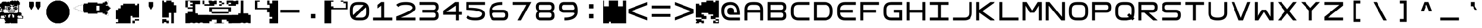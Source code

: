SplineFontDB: 3.2
FontName: Square-Regular
FullName: Square
FamilyName: Square
Weight: Book
Copyright: Wouter van Oortmerssen
Version: 1.000
ItalicAngle: 0
UnderlinePosition: -256
UnderlineWidth: 128
Ascent: 1792
Descent: 256
InvalidEm: 0
sfntRevision: 0x00010000
LayerCount: 2
Layer: 0 1 "Back" 1
Layer: 1 1 "Fore" 0
XUID: [1021 398 290377690 17495]
StyleMap: 0x0040
FSType: 0
OS2Version: 3
OS2_WeightWidthSlopeOnly: 0
OS2_UseTypoMetrics: 0
CreationTime: 1380047040
ModificationTime: 1642183623
PfmFamily: 81
TTFWeight: 400
TTFWidth: 5
LineGap: 0
VLineGap: 0
Panose: 0 0 5 4 0 0 0 0 0 4
OS2TypoAscent: 1792
OS2TypoAOffset: 0
OS2TypoDescent: -256
OS2TypoDOffset: 0
OS2TypoLinegap: 0
OS2WinAscent: 1856
OS2WinAOffset: 0
OS2WinDescent: 192
OS2WinDOffset: 0
HheadAscent: 1792
HheadAOffset: 0
HheadDescent: -256
HheadDOffset: 0
OS2SubXSize: 1351
OS2SubYSize: 1351
OS2SubXOff: 0
OS2SubYOff: 220
OS2SupXSize: 1351
OS2SupYSize: 1351
OS2SupXOff: 0
OS2SupYOff: 565
OS2StrikeYSize: 154
OS2StrikeYPos: 640
OS2CapHeight: 1664
OS2XHeight: 1664
OS2Vendor: '    '
OS2CodePages: 00000001.00000000
OS2UnicodeRanges: 00000001.00000000.00000000.00000000
DEI: 91125
ShortTable: maxp 16
  1
  0
  99
  465
  18
  0
  0
  0
  0
  0
  0
  0
  0
  0
  0
  0
EndShort
LangName: 1033 "" "" "Modern" "Square-Regular-2013:9:25" "" "Version 1.000"
GaspTable: 1 65535 2 0
Encoding: UnicodeBmp
UnicodeInterp: none
NameList: AGL For New Fonts
DisplaySize: -48
AntiAlias: 1
FitToEm: 0
WinInfo: 18 18 6
BeginChars: 65540 99

StartChar: .notdef
Encoding: 65536 -1 0
Width: 2048
Flags: W
LayerCount: 2
Fore
SplineSet
190 0 m 1,0,-1
 190 1664 l 1,1,-1
 1856 1664 l 1,2,-1
 1856 0 l 1,3,-1
 190 0 l 1,0,-1
352 160 m 1,4,-1
 1696 160 l 1,5,-1
 1696 1504 l 1,6,-1
 352 1504 l 1,7,-1
 352 160 l 1,4,-1
352 1504 m 1,8,-1
 912 832 l 1,9,-1
 352 160 l 1,10,-1
 560 160 l 1,11,-1
 1024 720 l 1,12,-1
 1488 160 l 1,13,-1
 1696 160 l 1,14,-1
 1136 832 l 1,15,-1
 1696 1504 l 1,16,-1
 1488 1504 l 1,17,-1
 1024 944 l 1,18,-1
 560 1504 l 1,19,-1
 352 1504 l 1,8,-1
EndSplineSet
Validated: 5
EndChar

StartChar: .null
Encoding: 65537 -1 1
Width: 0
GlyphClass: 2
Flags: W
LayerCount: 2
Fore
Validated: 1
EndChar

StartChar: nonmarkingreturn
Encoding: 65538 -1 2
Width: 2048
GlyphClass: 2
Flags: W
LayerCount: 2
Fore
Validated: 1
EndChar

StartChar: space
Encoding: 32 32 3
Width: 2048
GlyphClass: 2
Flags: W
LayerCount: 2
Fore
Validated: 1
EndChar

StartChar: exclam
Encoding: 33 33 4
Width: 2048
GlyphClass: 2
Flags: W
LayerCount: 2
Fore
SplineSet
986.763671875 1768.72753906 m 1,0,-1
 986.763671875 1792 l 1,1,-1
 1093.81835938 1792 l 1,2,-1
 1200.87304688 1792 l 1,3,-1
 1200.87304688 1768.72753906 l 1,4,-1
 1200.87304688 1745.45410156 l 1,5,-1
 1235.78222656 1745.45410156 l 1,6,-1
 1270.69042969 1745.45410156 l 1,7,-1
 1270.69042969 1768.72753906 l 1,8,-1
 1270.69042969 1792 l 1,9,-1
 1340.50878906 1792 l 1,10,-1
 1410.32714844 1792 l 1,11,-1
 1410.32714844 1768.72753906 l 1,12,-1
 1410.32714844 1745.45410156 l 1,13,-1
 1447.56347656 1745.45410156 l 1,14,-1
 1484.79980469 1745.45410156 l 1,15,-1
 1484.79980469 1768.72753906 l 1,16,-1
 1484.79980469 1792 l 1,17,-1
 1554.61816406 1792 l 1,18,-1
 1624.43652344 1792 l 1,19,-1
 1624.43652344 1768.72753906 l 1,20,-1
 1624.43652344 1745.45410156 l 1,21,-1
 1659.34570312 1745.45410156 l 1,22,-1
 1694.25488281 1745.45410156 l 1,23,-1
 1694.25488281 1698.90917969 l 1,24,-1
 1694.25488281 1652.36328125 l 1,25,-1
 1729.1640625 1652.36328125 l 1,26,-1
 1764.07226562 1652.36328125 l 1,27,-1
 1764.07226562 1536 l 1,28,-1
 1764.07226562 1419.63671875 l 1,29,-1
 1729.1640625 1419.63671875 l 1,30,-1
 1694.25488281 1419.63671875 l 1,31,-1
 1694.25488281 1070.54589844 l 1,32,-1
 1694.25488281 721.454101562 l 1,33,-1
 1764.07226562 721.454101562 l 1,34,-1
 1833.890625 721.454101562 l 1,35,-1
 1833.890625 698.181640625 l 1,36,-1
 1833.890625 674.909179688 l 1,37,-1
 1871.12695312 674.909179688 l 1,38,-1
 1908.36328125 674.909179688 l 1,39,-1
 1908.36328125 537.599609375 l 1,40,-1
 1908.36328125 400.291015625 l 1,41,-1
 1978.18164062 400.291015625 l 1,42,-1
 2048 400.291015625 l 1,43,-1
 2048 281.599609375 l 1,44,-1
 2048 162.909179688 l 1,45,-1
 1801.30957031 162.909179688 l 1,46,-1
 1554.61816406 162.909179688 l 1,47,-1
 1554.61816406 -46.5458984375 l 1,48,-1
 1554.61816406 -256 l 1,49,-1
 1235.78222656 -256 l 1,50,-1
 916.9453125 -256 l 1,51,-1
 916.9453125 -232.727539062 l 1,52,-1
 916.9453125 -209.454101562 l 1,53,-1
 882.036132812 -209.454101562 l 1,54,-1
 847.126953125 -209.454101562 l 1,55,-1
 847.126953125 -232.727539062 l 1,56,-1
 847.126953125 -256 l 1,57,-1
 635.345703125 -256 l 1,58,-1
 423.563476562 -256 l 1,59,-1
 423.563476562 -188.508789062 l 1,60,-1
 423.563476562 -121.018554688 l 1,61,-1
 463.126953125 -121.018554688 l 1,62,-1
 502.690429688 -121.018554688 l 1,63,-1
 502.690429688 -93.0908203125 l 1,64,-1
 502.690429688 -65.1640625 l 1,65,-1
 463.126953125 -65.1640625 l 1,66,-1
 423.563476562 -65.1640625 l 1,67,-1
 423.563476562 4.654296875 l 1,68,-1
 423.563476562 74.47265625 l 1,69,-1
 388.654296875 74.47265625 l 1,70,-1
 353.745117188 74.47265625 l 1,71,-1
 353.745117188 118.690429688 l 1,72,-1
 353.745117188 162.909179688 l 1,73,-1
 176.873046875 162.909179688 l 1,74,-1
 0 162.909179688 l 1,75,-1
 0 442.181640625 l 1,76,-1
 0 721.454101562 l 1,77,-1
 34.9091796875 721.454101562 l 1,78,-1
 69.818359375 721.454101562 l 1,79,-1
 69.818359375 744.727539062 l 1,80,-1
 69.818359375 768 l 1,81,-1
 141.963867188 768 l 1,82,-1
 214.109375 768 l 1,83,-1
 214.109375 814.545898438 l 1,84,-1
 214.109375 861.090820312 l 1,85,-1
 141.963867188 861.090820312 l 1,86,-1
 69.818359375 861.090820312 l 1,87,-1
 69.818359375 884.36328125 l 1,88,-1
 69.818359375 907.63671875 l 1,89,-1
 34.9091796875 907.63671875 l 1,90,-1
 0 907.63671875 l 1,91,-1
 0 1024 l 1,92,-1
 0 1140.36328125 l 1,93,-1
 34.9091796875 1140.36328125 l 1,94,-1
 69.818359375 1140.36328125 l 1,95,-1
 69.818359375 1186.90917969 l 1,96,-1
 69.818359375 1233.45410156 l 1,97,-1
 34.9091796875 1233.45410156 l 1,98,-1
 0 1233.45410156 l 1,99,-1
 0 1373.09082031 l 1,100,-1
 0 1512.72753906 l 1,101,-1
 34.9091796875 1512.72753906 l 1,102,-1
 69.818359375 1512.72753906 l 1,103,-1
 69.818359375 1536 l 1,104,-1
 69.818359375 1559.27246094 l 1,105,-1
 104.727539062 1559.27246094 l 1,106,-1
 139.63671875 1559.27246094 l 1,107,-1
 139.63671875 1605.81835938 l 1,108,-1
 139.63671875 1652.36328125 l 1,109,-1
 176.873046875 1652.36328125 l 1,110,-1
 214.109375 1652.36328125 l 1,111,-1
 214.109375 1675.63671875 l 1,112,-1
 214.109375 1698.90917969 l 1,113,-1
 388.654296875 1698.90917969 l 1,114,-1
 563.200195312 1698.90917969 l 1,115,-1
 563.200195312 1675.63671875 l 1,116,-1
 563.200195312 1652.36328125 l 1,117,-1
 600.436523438 1652.36328125 l 1,118,-1
 637.672851562 1652.36328125 l 1,119,-1
 637.672851562 1675.63671875 l 1,120,-1
 637.672851562 1698.90917969 l 1,121,-1
 707.491210938 1698.90917969 l 1,122,-1
 777.309570312 1698.90917969 l 1,123,-1
 777.309570312 1675.63671875 l 1,124,-1
 777.309570312 1652.36328125 l 1,125,-1
 812.217773438 1652.36328125 l 1,126,-1
 847.126953125 1652.36328125 l 1,127,-1
 847.126953125 1698.90917969 l 1,128,-1
 847.126953125 1745.45410156 l 1,129,-1
 916.9453125 1745.45410156 l 1,130,-1
 986.763671875 1745.45410156 l 1,131,-1
 986.763671875 1768.72753906 l 1,0,-1
1060.30566406 1395.43261719 m 1,132,-1
 1058.90917969 1417.30957031 l 1,133,-1
 953.250976562 1418.70507812 l 1,134,-1
 847.126953125 1419.63671875 l 1,135,-1
 847.126953125 1396.36328125 l 1,136,-1
 847.126953125 1373.09082031 l 1,137,-1
 882.036132812 1373.09082031 l 1,138,-1
 916.9453125 1373.09082031 l 1,139,-1
 916.9453125 1349.81835938 l 1,140,-1
 916.9453125 1327.01074219 l 1,141,-1
 953.250976562 1325.61425781 l 1,142,-1
 989.090820312 1324.21777344 l 1,143,-1
 989.090820312 1280 l 1,144,-1
 989.090820312 1235.78222656 l 1,145,-1
 918.341796875 1234.38574219 l 1,146,-1
 847.126953125 1232.98925781 l 1,147,-1
 847.126953125 1256.72753906 l 1,148,-1
 847.126953125 1280 l 1,149,-1
 670.254882812 1280 l 1,150,-1
 493.381835938 1280 l 1,151,-1
 493.381835938 1303.27246094 l 1,152,-1
 493.381835938 1326.54589844 l 1,153,-1
 458.47265625 1326.54589844 l 1,154,-1
 423.563476562 1326.54589844 l 1,155,-1
 423.563476562 1163.63671875 l 1,156,-1
 423.563476562 1000.72753906 l 1,157,-1
 353.745117188 1000.72753906 l 1,158,-1
 283.927734375 1000.72753906 l 1,159,-1
 284.858398438 862.487304688 l 1,160,-1
 286.254882812 723.782226562 l 1,161,-1
 322.559570312 722.385742188 l 1,162,-1
 358.400390625 720.989257812 l 1,163,-1
 358.400390625 698.181640625 l 1,164,-1
 358.400390625 674.909179688 l 1,165,-1
 954.181640625 674.909179688 l 1,166,-1
 1549.96386719 674.909179688 l 1,167,-1
 1549.96386719 698.181640625 l 1,168,-1
 1549.96386719 721.454101562 l 1,169,-1
 1583.94140625 721.454101562 l 1,170,-1
 1618.38574219 721.454101562 l 1,171,-1
 1621.17773438 792.204101562 l 2,172,173
 1624.43652344 859.804749975 1624.43652344 859.804749975 1624.43652344 1141.29492188 c 2,174,-1
 1624.43652344 1419.63671875 l 1,175,-1
 1589.52734375 1419.63671875 l 1,176,-1
 1554.61816406 1419.63671875 l 1,177,-1
 1554.61816406 1349.81835938 l 1,178,-1
 1554.61816406 1280 l 1,179,-1
 1412.65429688 1280 l 1,180,-1
 1270.69042969 1280 l 1,181,-1
 1270.69042969 1256.72753906 l 1,182,-1
 1270.69042969 1233.45410156 l 1,183,-1
 1200.87304688 1233.45410156 l 1,184,-1
 1131.0546875 1233.45410156 l 1,185,-1
 1131.0546875 1280 l 1,186,-1
 1131.0546875 1326.54589844 l 1,187,-1
 1165.96386719 1326.54589844 l 1,188,-1
 1200.87304688 1326.54589844 l 1,189,-1
 1200.87304688 1349.81835938 l 1,190,-1
 1200.87304688 1373.09082031 l 1,191,-1
 1235.78222656 1373.09082031 l 1,192,-1
 1270.69042969 1373.09082031 l 1,193,-1
 1270.69042969 1396.36328125 l 1,194,-1
 1270.69042969 1419.63671875 l 1,195,-1
 1235.78222656 1419.63671875 l 1,196,-1
 1200.87304688 1419.63671875 l 1,197,-1
 1200.87304688 1396.36328125 l 1,198,-1
 1200.87304688 1373.09082031 l 1,199,-1
 1131.51953125 1373.09082031 l 1,200,-1
 1061.70214844 1373.09082031 l 1,201,-1
 1060.30566406 1395.43261719 l 1,132,-1
139.63671875 1070.54589844 m 1,202,-1
 139.63671875 1093.81835938 l 1,203,-1
 104.727539062 1093.81835938 l 1,204,-1
 69.818359375 1093.81835938 l 1,205,-1
 69.818359375 1000.72753906 l 1,206,-1
 69.818359375 907.63671875 l 1,207,-1
 139.63671875 907.63671875 l 1,208,-1
 209.454101562 907.63671875 l 1,209,-1
 209.454101562 930.909179688 l 1,210,-1
 209.454101562 954.181640625 l 1,211,-1
 174.545898438 954.181640625 l 1,212,-1
 139.63671875 954.181640625 l 1,213,-1
 139.63671875 977.454101562 l 1,214,-1
 139.63671875 1000.72753906 l 1,215,-1
 174.545898438 1000.72753906 l 1,216,-1
 209.454101562 1000.72753906 l 1,217,-1
 209.454101562 1024 l 1,218,-1
 209.454101562 1047.27246094 l 1,219,-1
 174.545898438 1047.27246094 l 1,220,-1
 139.63671875 1047.27246094 l 1,221,-1
 139.63671875 1070.54589844 l 1,202,-1
916.9453125 488.727539062 m 1,222,-1
 916.9453125 535.272460938 l 1,223,-1
 847.126953125 535.272460938 l 1,224,-1
 777.309570312 535.272460938 l 1,225,-1
 777.309570312 512 l 1,226,-1
 777.309570312 488.727539062 l 1,227,-1
 742.400390625 488.727539062 l 1,228,-1
 707.491210938 488.727539062 l 1,229,-1
 707.491210938 372.36328125 l 1,230,-1
 707.491210938 256 l 1,231,-1
 777.309570312 256 l 1,232,-1
 847.126953125 256 l 1,233,-1
 847.126953125 349.090820312 l 1,234,-1
 847.126953125 442.181640625 l 1,235,-1
 882.036132812 442.181640625 l 1,236,-1
 916.9453125 442.181640625 l 1,237,-1
 916.9453125 488.727539062 l 1,222,-1
1200.87304688 512 m 1,238,-1
 1200.87304688 535.272460938 l 1,239,-1
 1131.0546875 535.272460938 l 1,240,-1
 1061.23632812 535.272460938 l 1,241,-1
 1061.23632812 488.727539062 l 1,242,-1
 1061.23632812 442.181640625 l 1,243,-1
 1096.14550781 442.181640625 l 1,244,-1
 1131.0546875 442.181640625 l 1,245,-1
 1131.0546875 349.090820312 l 1,246,-1
 1131.0546875 256 l 1,247,-1
 1200.87304688 256 l 1,248,-1
 1270.69042969 256 l 1,249,-1
 1270.69042969 372.36328125 l 1,250,-1
 1270.69042969 488.727539062 l 1,251,-1
 1235.78222656 488.727539062 l 1,252,-1
 1200.87304688 488.727539062 l 1,253,-1
 1200.87304688 512 l 1,238,-1
502.690429688 395.63671875 m 1,254,-1
 502.690429688 446.8359375 l 1,255,-1
 460.799804688 446.8359375 l 1,256,-1
 418.909179688 446.8359375 l 1,257,-1
 418.909179688 395.63671875 l 1,258,-1
 418.909179688 344.436523438 l 1,259,-1
 460.799804688 344.436523438 l 1,260,-1
 502.690429688 344.436523438 l 1,261,-1
 502.690429688 395.63671875 l 1,254,-1
209.454101562 418.909179688 m 1,262,-1
 209.454101562 442.181640625 l 1,263,-1
 177.803710938 442.181640625 l 2,264,265
 145.338745245 442.181640625 145.338745245 442.181640625 142.89453125 438.923828125 c 0,266,267
 139.63671875 436.47961413 139.63671875 436.47961413 139.63671875 415.651367188 c 2,268,-1
 139.63671875 395.63671875 l 1,269,-1
 104.727539062 395.63671875 l 1,270,-1
 69.818359375 395.63671875 l 1,271,-1
 69.818359375 302.545898438 l 1,272,-1
 69.818359375 209.454101562 l 1,273,-1
 246.690429688 209.454101562 l 1,274,-1
 423.563476562 209.454101562 l 1,275,-1
 423.563476562 256 l 1,276,-1
 423.563476562 302.545898438 l 1,277,-1
 388.654296875 302.545898438 l 1,278,-1
 353.745117188 302.545898438 l 1,279,-1
 353.745117188 372.36328125 l 1,280,-1
 353.745117188 442.181640625 l 1,281,-1
 318.8359375 442.181640625 l 1,282,-1
 283.927734375 442.181640625 l 1,283,-1
 283.927734375 418.909179688 l 1,284,-1
 283.927734375 395.63671875 l 1,285,-1
 246.690429688 395.63671875 l 1,286,-1
 209.454101562 395.63671875 l 1,287,-1
 209.454101562 418.909179688 l 1,262,-1
1694.25488281 418.909179688 m 1,288,-1
 1694.25488281 442.181640625 l 1,289,-1
 1659.34570312 442.181640625 l 1,290,-1
 1624.43652344 442.181640625 l 1,291,-1
 1624.43652344 418.909179688 l 1,292,-1
 1624.43652344 395.63671875 l 1,293,-1
 1589.52734375 395.63671875 l 1,294,-1
 1554.61816406 395.63671875 l 1,295,-1
 1554.61816406 325.818359375 l 1,296,-1
 1554.61816406 256 l 1,297,-1
 1589.52734375 256 l 1,298,-1
 1624.43652344 256 l 1,299,-1
 1624.43652344 232.727539062 l 1,300,-1
 1624.43652344 209.454101562 l 1,301,-1
 1801.30957031 209.454101562 l 1,302,-1
 1978.18164062 209.454101562 l 1,303,-1
 1978.18164062 279.272460938 l 1,304,-1
 1978.18164062 349.090820312 l 1,305,-1
 1943.27246094 349.090820312 l 1,306,-1
 1908.36328125 349.090820312 l 1,307,-1
 1908.36328125 372.36328125 l 1,308,-1
 1908.36328125 395.63671875 l 1,309,-1
 1871.12695312 395.63671875 l 1,310,-1
 1833.890625 395.63671875 l 1,311,-1
 1833.890625 418.909179688 l 1,312,-1
 1833.890625 442.181640625 l 1,313,-1
 1798.98144531 442.181640625 l 1,314,-1
 1764.07226562 442.181640625 l 1,315,-1
 1764.07226562 418.909179688 l 1,316,-1
 1764.07226562 395.63671875 l 1,317,-1
 1729.1640625 395.63671875 l 1,318,-1
 1694.25488281 395.63671875 l 1,319,-1
 1694.25488281 418.909179688 l 1,288,-1
563.200195312 1210.18164062 m 1,320,-1
 563.200195312 1233.45410156 l 1,321,-1
 705.1640625 1233.45410156 l 1,322,-1
 847.126953125 1233.45410156 l 1,323,-1
 847.126953125 1210.18164062 l 1,324,-1
 847.126953125 1186.90917969 l 1,325,-1
 882.036132812 1186.90917969 l 1,326,-1
 916.9453125 1186.90917969 l 1,327,-1
 916.9453125 1093.81835938 l 1,328,-1
 916.9453125 1000.72753906 l 1,329,-1
 882.036132812 1000.72753906 l 1,330,-1
 847.126953125 1000.72753906 l 1,331,-1
 847.126953125 977.454101562 l 1,332,-1
 847.126953125 954.181640625 l 1,333,-1
 705.1640625 954.181640625 l 1,334,-1
 563.200195312 954.181640625 l 1,335,-1
 563.200195312 977.454101562 l 1,336,-1
 563.200195312 1000.72753906 l 1,337,-1
 528.291015625 1000.72753906 l 1,338,-1
 493.381835938 1000.72753906 l 1,339,-1
 493.381835938 1093.81835938 l 1,340,-1
 493.381835938 1186.90917969 l 1,341,-1
 528.291015625 1186.90917969 l 1,342,-1
 563.200195312 1186.90917969 l 1,343,-1
 563.200195312 1210.18164062 l 1,320,-1
707.491210938 1163.63671875 m 1,344,-1
 707.491210938 1186.90917969 l 1,345,-1
 635.345703125 1186.90917969 l 1,346,-1
 563.200195312 1186.90917969 l 1,347,-1
 563.200195312 1093.81835938 l 1,348,-1
 563.200195312 1000.72753906 l 1,349,-1
 635.345703125 1000.72753906 l 1,350,-1
 707.491210938 1000.72753906 l 1,351,-1
 707.491210938 1024 l 1,352,-1
 707.491210938 1047.27246094 l 1,353,-1
 672.58203125 1047.27246094 l 1,354,-1
 637.672851562 1047.27246094 l 1,355,-1
 637.672851562 1093.81835938 l 1,356,-1
 637.672851562 1140.36328125 l 1,357,-1
 672.58203125 1140.36328125 l 1,358,-1
 707.491210938 1140.36328125 l 1,359,-1
 707.491210938 1163.63671875 l 1,344,-1
847.126953125 1117.09082031 m 1,360,-1
 847.126953125 1140.36328125 l 1,361,-1
 812.217773438 1140.36328125 l 1,362,-1
 777.309570312 1140.36328125 l 1,363,-1
 777.309570312 1117.09082031 l 1,364,-1
 777.309570312 1093.81835938 l 1,365,-1
 812.217773438 1093.81835938 l 1,366,-1
 847.126953125 1093.81835938 l 1,367,-1
 847.126953125 1117.09082031 l 1,360,-1
1270.69042969 1210.18164062 m 1,368,-1
 1270.69042969 1233.45410156 l 1,369,-1
 1377.74511719 1233.45410156 l 1,370,-1
 1484.79980469 1233.45410156 l 1,371,-1
 1484.79980469 1210.18164062 l 1,372,-1
 1484.79980469 1186.90917969 l 1,373,-1
 1519.70898438 1186.90917969 l 1,374,-1
 1554.61816406 1186.90917969 l 1,375,-1
 1554.61816406 1093.81835938 l 1,376,-1
 1554.61816406 1000.72753906 l 1,377,-1
 1519.70898438 1000.72753906 l 1,378,-1
 1484.79980469 1000.72753906 l 1,379,-1
 1484.79980469 977.454101562 l 1,380,-1
 1484.79980469 954.181640625 l 1,381,-1
 1377.74511719 954.181640625 l 1,382,-1
 1270.69042969 954.181640625 l 1,383,-1
 1270.69042969 977.454101562 l 1,384,-1
 1270.69042969 1000.72753906 l 1,385,-1
 1235.78222656 1000.72753906 l 1,386,-1
 1200.87304688 1000.72753906 l 1,387,-1
 1200.87304688 1093.81835938 l 1,388,-1
 1200.87304688 1186.90917969 l 1,389,-1
 1235.78222656 1186.90917969 l 1,390,-1
 1270.69042969 1186.90917969 l 1,391,-1
 1270.69042969 1210.18164062 l 1,368,-1
1342.8359375 1163.63671875 m 1,392,-1
 1342.8359375 1184.58203125 l 1,393,-1
 1306.99609375 1185.97851562 l 1,394,-1
 1270.69042969 1187.375 l 1,395,-1
 1270.69042969 1163.63671875 l 1,396,-1
 1270.69042969 1139.8984375 l 1,397,-1
 1306.99609375 1141.29492188 l 1,398,-1
 1342.8359375 1142.69042969 l 1,399,-1
 1342.8359375 1163.63671875 l 1,392,-1
1484.79980469 1117.09082031 m 1,400,-1
 1484.79980469 1140.36328125 l 1,401,-1
 1447.56347656 1140.36328125 l 1,402,-1
 1410.32714844 1140.36328125 l 1,403,-1
 1410.32714844 1117.09082031 l 1,404,-1
 1410.32714844 1093.81835938 l 1,405,-1
 1447.56347656 1093.81835938 l 1,406,-1
 1484.79980469 1093.81835938 l 1,407,-1
 1484.79980469 1117.09082031 l 1,400,-1
1342.8359375 1024 m 1,408,-1
 1342.8359375 1044.9453125 l 1,409,-1
 1306.99609375 1046.34179688 l 1,410,-1
 1270.69042969 1047.73828125 l 1,411,-1
 1270.69042969 1024 l 1,412,-1
 1270.69042969 1000.26171875 l 1,413,-1
 1306.99609375 1001.65820312 l 1,414,-1
 1342.8359375 1003.0546875 l 1,415,-1
 1342.8359375 1024 l 1,408,-1
986.763671875 1070.54589844 m 1,416,-1
 986.763671875 1093.81835938 l 1,417,-1
 1024 1093.81835938 l 1,418,-1
 1061.23632812 1093.81835938 l 1,419,-1
 1061.23632812 1070.54589844 l 1,420,-1
 1061.23632812 1047.27246094 l 1,421,-1
 1096.14550781 1047.27246094 l 1,422,-1
 1131.0546875 1047.27246094 l 1,423,-1
 1131.0546875 1024 l 1,424,-1
 1131.0546875 1000.72753906 l 1,425,-1
 1096.14550781 1000.72753906 l 1,426,-1
 1061.23632812 1000.72753906 l 1,427,-1
 1061.23632812 977.454101562 l 1,428,-1
 1061.23632812 954.181640625 l 1,429,-1
 1024 954.181640625 l 1,430,-1
 986.763671875 954.181640625 l 1,431,-1
 986.763671875 977.454101562 l 1,432,-1
 986.763671875 1000.26171875 l 1,433,-1
 1023.06933594 1001.65820312 l 1,434,-1
 1058.90917969 1003.0546875 l 1,435,-1
 1058.90917969 1024 l 1,436,-1
 1058.90917969 1044.9453125 l 1,437,-1
 1023.06933594 1046.34179688 l 1,438,-1
 986.763671875 1047.73828125 l 1,439,-1
 986.763671875 1070.54589844 l 1,416,-1
702.8359375 837.818359375 m 1,440,-1
 702.8359375 907.63671875 l 1,441,-1
 1024 907.63671875 l 1,442,-1
 1345.62890625 907.63671875 l 1,443,-1
 1344.23242188 836.887695312 l 1,444,-1
 1342.8359375 766.603515625 l 1,445,-1
 1309.32324219 767.534179688 l 1,446,-1
 1275.34570312 768.465820312 l 1,447,-1
 1275.34570312 745.192382812 l 1,448,-1
 1275.34570312 721.919921875 l 1,449,-1
 1039.36035156 720.5234375 l 2,450,451
 806.136045573 718.857986497 806.136045573 718.857986497 788.014648438 720.989257812 c 0,452,453
 776.797754857 722.040933515 776.797754857 722.040933515 774.726025866 725.331078464 c 128,-1,454
 772.654296875 728.621223413 772.654296875 728.621223413 772.654296875 745.658203125 c 2,455,-1
 772.654296875 768.930664062 l 1,456,-1
 753.10546875 768 l 2,457,458
 735.390421012 766.524133185 735.390421012 766.524133185 718.196289062 767.534179688 c 2,459,-1
 702.8359375 768 l 1,460,-1
 702.8359375 837.818359375 l 1,440,-1
1270.69042969 814.545898438 m 1,461,-1
 1270.69042969 861.090820312 l 1,462,-1
 1024 861.090820312 l 1,463,-1
 777.309570312 861.090820312 l 1,464,-1
 777.309570312 814.545898438 l 1,465,-1
 777.309570312 768 l 1,466,-1
 1024 768 l 1,467,-1
 1270.69042969 768 l 1,468,-1
 1270.69042969 814.545898438 l 1,461,-1
EndSplineSet
Validated: 524325
EndChar

StartChar: quotedbl
Encoding: 34 34 5
Width: 2048
GlyphClass: 2
Flags: W
LayerCount: 2
Fore
SplineSet
1152 1664 m 1,0,-1
 1536 1664 l 1,1,-1
 1536 1280 l 1,2,-1
 1344 960 l 1,3,-1
 1152 1280 l 1,4,-1
 1152 1664 l 1,0,-1
1152 1664 m 1,5,-1
 1536 1664 l 1,6,-1
 1536 1280 l 1,7,-1
 1344 960 l 1,8,-1
 1152 1280 l 1,9,-1
 1152 1664 l 1,5,-1
512 1664 m 1,10,-1
 896 1664 l 1,11,-1
 896 1280 l 1,12,-1
 704 960 l 1,13,-1
 512 1280 l 1,14,-1
 512 1664 l 1,10,-1
512 1664 m 1,15,-1
 896 1664 l 1,16,-1
 896 1280 l 1,17,-1
 704 960 l 1,18,-1
 512 1280 l 1,19,-1
 512 1664 l 1,15,-1
EndSplineSet
Validated: 5
EndChar

StartChar: numbersign
Encoding: 35 35 6
Width: 2048
GlyphClass: 2
Flags: W
LayerCount: 2
Fore
SplineSet
1103.87207031 1789.44042969 m 128,-1,1
 1103.87207031 1787.91077124 1103.87207031 1787.91077124 1118.71972656 1788.18066406 c 2,2,-1
 1129.23817786 1789.04942776 l 1,3,4
 1127.81117434 1789.65890004 1127.81117434 1789.65890004 1114.62402344 1790.38183594 c 0,5,0
 1103.87207031 1790.97837759 1103.87207031 1790.97837759 1103.87207031 1789.44042969 c 128,-1,1
922.112304688 1788.46191406 m 2,6,7
 929.791992188 1787.65221753 929.791992188 1787.65221753 937.471679688 1788.46191406 c 1,8,9
 933.968823519 1789.02319118 933.968823519 1789.02319118 929.791992188 1789.265625 c 2,10,-1
 920.846754319 1788.62940788 l 1,11,-1
 922.112304688 1788.46191406 l 2,6,7
972.799804688 1777.5 m 0,12,13
 1039.01316124 1780.1812633 1039.01316124 1780.1812633 1102.84765625 1775.62109375 c 0,14,15
 1182.21810554 1769.95096463 1182.21810554 1769.95096463 1192.95996094 1765.49414062 c 0,16,17
 1197.06349718 1763.78655727 1197.06349718 1763.78655727 1210.36816406 1761.47949219 c 0,18,19
 1279.47354547 1749.47006878 1279.47354547 1749.47006878 1329.15234375 1731.53808594 c 0,20,21
 1336.31258039 1728.95210005 1336.31258039 1728.95210005 1345.53613281 1726.53027344 c 128,-1,22
 1354.73960959 1724.11325247 1354.73960959 1724.11325247 1360.54785156 1721.19042969 c 128,-1,23
 1366.33769721 1718.27246094 1366.33769721 1718.27246094 1370.31640625 1718.27246094 c 128,-1,24
 1374.28147241 1718.27246094 1374.28147241 1718.27246094 1385.79980469 1712.12792969 c 128,-1,25
 1397.31453074 1705.984375 1397.31453074 1705.984375 1399.95117188 1705.984375 c 128,-1,26
 1402.59269102 1705.984375 1402.59269102 1705.984375 1415.86914062 1699.83984375 c 128,-1,27
 1429.14525577 1693.69628906 1429.14525577 1693.69628906 1431.39355469 1693.69628906 c 0,28,29
 1433.92087528 1693.69628906 1433.92087528 1693.69628906 1475.23191476 1672.85059319 c 128,-1,30
 1516.54295424 1652.00489733 1516.54295424 1652.00489733 1519.11914062 1649.42871094 c 0,31,32
 1522.07688328 1646.47096828 1522.07688328 1646.47096828 1530.32226562 1642.25488281 c 128,-1,33
 1538.52842924 1638.07398394 1538.52842924 1638.07398394 1546.80273438 1632.08691406 c 128,-1,34
 1555.03867837 1626.11230469 1555.03867837 1626.11230469 1556.8125 1626.11230469 c 128,-1,35
 1558.57603557 1626.11230469 1558.57603557 1626.11230469 1570.57519531 1617.91992188 c 128,-1,36
 1582.57435505 1609.72753906 1582.57435505 1609.72753906 1584.58886719 1609.72753906 c 128,-1,37
 1586.60096828 1609.72753906 1586.60096828 1609.72753906 1591.91503906 1605.12011719 c 128,-1,38
 1597.21116213 1600.52211138 1597.21116213 1600.52211138 1609.75390625 1591.29589844 c 128,-1,39
 1622.30738691 1582.05571057 1622.30738691 1582.05571057 1633.3828125 1573.37597656 c 128,-1,40
 1644.4875557 1564.671875 1644.4875557 1564.671875 1645.87988281 1564.671875 c 128,-1,41
 1647.27644361 1564.671875 1647.27644361 1564.671875 1650.51367188 1561.61035156 c 128,-1,42
 1653.81917576 1558.48547631 1653.81917576 1558.48547631 1662.85351562 1550.85839844 c 0,43,44
 1721.23857026 1501.48833961 1721.23857026 1501.48833961 1759.57519531 1459.98339844 c 0,45,46
 1806.92552253 1408.72948172 1806.92552253 1408.72948172 1829.82128906 1377.28027344 c 0,47,48
 1838.75245164 1365.0134395 1838.75245164 1365.0134395 1842.51855469 1360.66601562 c 0,49,50
 1847.31503489 1355.14319097 1847.31503489 1355.14319097 1855.73925781 1341.95214844 c 0,51,52
 1859.98263938 1335.29589844 1859.98263938 1335.29589844 1861.69824219 1335.29589844 c 128,-1,53
 1863.40319763 1335.29589844 1863.40319763 1335.29589844 1864.82714844 1330.68847656 c 128,-1,54
 1866.24018145 1326.11461909 1866.24018145 1326.11461909 1875.20507812 1312.66015625 c 128,-1,55
 1884.16015625 1299.24706838 1884.16015625 1299.24706838 1884.16015625 1297.57714844 c 128,-1,56
 1884.16015625 1295.90018352 1884.16015625 1295.90018352 1890.97949219 1286.42089844 c 128,-1,57
 1897.79935343 1276.91787137 1897.79935343 1276.91787137 1902.39257812 1267.71191406 c 128,-1,58
 1906.9902768 1258.49876497 1906.9902768 1258.49876497 1909.39648438 1256.44824219 c 0,59,60
 1911.52699098 1254.63621337 1911.52699098 1254.63621337 1931.69246187 1213.66342914 c 128,-1,61
 1951.85793275 1172.6906449 1951.85793275 1172.6906449 1951.80078125 1170.29394531 c 0,62,63
 1951.74417564 1168.11462933 1951.74417564 1168.11462933 1957.88769531 1156.09570312 c 128,-1,64
 1964.03222656 1144.08004652 1964.03222656 1144.08004652 1964.03222656 1141.17089844 c 128,-1,65
 1964.03222656 1138.25497762 1964.03222656 1138.25497762 1969.15234375 1128.06445312 c 128,-1,66
 1974.27246094 1117.86861796 1974.27246094 1117.86861796 1974.27246094 1113.32910156 c 128,-1,67
 1974.27246094 1108.78790902 1974.27246094 1108.78790902 1976.47851562 1106.58007812 c 128,-1,68
 1978.68059208 1104.37977325 1978.68059208 1104.37977325 1980.39550781 1097.46679688 c 0,69,70
 1982.97830928 1087.03516618 1982.97830928 1087.03516618 1988.76171875 1072.12792969 c 0,71,72
 1990.36119706 1067.98651952 1990.36119706 1067.98651952 1991.35742188 1062.91210938 c 128,-1,73
 1992.37719479 1057.76145246 1992.37719479 1057.76145246 1995.85839844 1048.57617188 c 0,74,75
 2001.82366483 1032.79762219 2001.82366483 1032.79762219 2014.39746094 970.751953125 c 0,76,77
 2019.60644124 945.084462357 2019.60644124 945.084462357 2021.36621094 939.0078125 c 128,-1,78
 2023.13762167 932.884854339 2023.13762167 932.884854339 2025.375 909.311523438 c 128,-1,79
 2027.60116244 885.839489563 2027.60116244 885.839489563 2029.63476562 873.471679688 c 0,80,81
 2034.08138274 846.504490815 2034.08138274 846.504490815 2034.04040527 769.601928711 c 128,-1,82
 2033.99942781 692.699366607 2033.99942781 692.699366607 2029.52148438 661.50390625 c 0,83,84
 2027.29485605 645.994597384 2027.29485605 645.994597384 2024.53027344 622.591796875 c 0,85,86
 2018.73376221 573.612267382 2018.73376221 573.612267382 2010.40917969 544.168945312 c 0,87,88
 2007.41791014 533.631039749 2007.41791014 533.631039749 2003.9375 517.120117188 c 0,89,90
 1998.20039639 489.866049809 1998.20039639 489.866049809 1988.67480469 463.872070312 c 0,91,92
 1982.65612501 447.444867765 1982.65612501 447.444867765 1980.41601562 439.295898438 c 0,93,94
 1976.47801031 424.970275174 1976.47801031 424.970275174 1968.85546875 408.192382812 c 0,95,96
 1964.03222656 397.567398274 1964.03222656 397.567398274 1964.03222656 394.33203125 c 128,-1,97
 1964.03222656 391.080474604 1964.03222656 391.080474604 1958.16992188 380.108398438 c 128,-1,98
 1952.29628249 369.091317399 1952.29628249 369.091317399 1950.84277344 363.249023438 c 0,99,100
 1949.16171124 356.519649438 1949.16171124 356.519649438 1929.32021056 317.084134278 c 128,-1,101
 1909.47870989 277.648619117 1909.47870989 277.648619117 1905.37207031 272.870117188 c 0,102,103
 1900.55284769 267.270166308 1900.55284769 267.270166308 1900.54394531 265.010742188 c 128,-1,104
 1900.54394531 262.763701548 1900.54394531 262.763701548 1893.99511719 253.747070312 c 128,-1,105
 1887.46451258 244.76771015 1887.46451258 244.76771015 1881.72265625 232.959960938 c 128,-1,106
 1875.99783601 221.18359375 1875.99783601 221.18359375 1874.28320312 221.18359375 c 128,-1,107
 1872.57019346 221.18359375 1872.57019346 221.18359375 1867.77636719 210.944335938 c 128,-1,108
 1862.9829149 200.704101562 1862.9829149 200.704101562 1861.62695312 200.704101562 c 128,-1,109
 1860.2786365 200.704101562 1860.2786365 200.704101562 1853.36816406 190.048828125 c 128,-1,110
 1846.4387241 179.355401878 1846.4387241 179.355401878 1843.68652344 176.225585938 c 128,-1,111
 1840.87926874 173.014215885 1840.87926874 173.014215885 1830.91210938 159.744140625 c 128,-1,112
 1820.95489 146.487299278 1820.95489 146.487299278 1817.72265625 142.84765625 c 128,-1,113
 1814.52832031 139.262467194 1814.52832031 139.262467194 1814.52832031 137.57421875 c 128,-1,114
 1814.52832031 135.885140262 1814.52832031 135.885140262 1809.40820312 131.072265625 c 128,-1,115
 1804.28808594 126.259284455 1804.28808594 126.259284455 1804.28808594 124.318359375 c 128,-1,116
 1804.28808594 122.377828689 1804.28808594 122.377828689 1792.51171875 110.454101562 c 128,-1,117
 1780.71738649 98.5103839104 1780.71738649 98.5103839104 1764.3515625 80.5732421875 c 0,118,119
 1739.09932551 52.9006744871 1739.09932551 52.9006744871 1711.42675781 27.6484375 c 0,120,121
 1693.48961609 11.2826135116 1693.48961609 11.2826135116 1681.54589844 -0.51171875 c 128,-1,122
 1669.62217131 -12.2880859375 1669.62217131 -12.2880859375 1667.68164062 -12.2880859375 c 128,-1,123
 1665.74071555 -12.2880859375 1665.74071555 -12.2880859375 1660.92773438 -17.408203125 c 128,-1,124
 1656.11485974 -22.5283203125 1656.11485974 -22.5283203125 1654.42578125 -22.5283203125 c 128,-1,125
 1652.73753281 -22.5283203125 1652.73753281 -22.5283203125 1649.15234375 -25.72265625 c 128,-1,126
 1645.51270072 -28.9548900038 1645.51270072 -28.9548900038 1632.25585938 -38.912109375 c 128,-1,127
 1618.98578411 -48.879268744 1618.98578411 -48.879268744 1615.77441406 -51.6865234375 c 128,-1,128
 1612.64459812 -54.4387240991 1612.64459812 -54.4387240991 1601.95117188 -61.3681640625 c 128,-1,129
 1591.29589844 -68.2786364986 1591.29589844 -68.2786364986 1591.29589844 -69.626953125 c 128,-1,130
 1591.29589844 -70.9829148968 1591.29589844 -70.9829148968 1581.05566406 -75.7763671875 c 128,-1,131
 1570.81640625 -80.5701934566 1570.81640625 -80.5701934566 1570.81640625 -82.283203125 c 128,-1,132
 1570.81640625 -83.9978360129 1570.81640625 -83.9978360129 1559.04003906 -89.72265625 c 128,-1,133
 1547.23228985 -95.4645125843 1547.23228985 -95.4645125843 1538.25292969 -101.995117188 c 128,-1,134
 1529.23629845 -108.543945312 1529.23629845 -108.543945312 1526.98925781 -108.543945312 c 128,-1,135
 1524.72983369 -108.552847693 1524.72983369 -108.552847693 1519.12988281 -113.372070312 c 0,136,137
 1514.35138088 -117.478709889 1514.35138088 -117.478709889 1474.91586572 -137.320210562 c 128,-1,138
 1435.48035056 -157.161711235 1435.48035056 -157.161711235 1428.75097656 -158.842773438 c 0,139,140
 1422.9086826 -160.296282485 1422.9086826 -160.296282485 1411.89160156 -166.169921875 c 128,-1,141
 1400.9195254 -172.032226562 1400.9195254 -172.032226562 1397.66796875 -172.032226562 c 128,-1,142
 1394.43260173 -172.032226562 1394.43260173 -172.032226562 1383.80761719 -176.85546875 c 0,143,144
 1367.02972483 -184.478010311 1367.02972483 -184.478010311 1352.70410156 -188.416015625 c 0,145,146
 1344.55513223 -190.656125005 1344.55513223 -190.656125005 1328.12792969 -196.674804688 c 0,147,148
 1302.13395019 -206.20039639 1302.13395019 -206.20039639 1274.87988281 -211.9375 c 0,149,150
 1258.36896025 -215.417910142 1258.36896025 -215.417910142 1247.83105469 -218.409179688 c 0,151,152
 1218.38773262 -226.733762208 1218.38773262 -226.733762208 1169.40820312 -232.530273438 c 0,153,154
 1146.00540262 -235.294856053 1146.00540262 -235.294856053 1130.49609375 -237.521484375 c 0,155,156
 1099.30063339 -241.999427807 1099.30063339 -241.999427807 1022.39807129 -242.040405273 c 128,-1,157
 945.495509185 -242.081382739 945.495509185 -242.081382739 918.528320312 -237.634765625 c 0,158,159
 906.160510437 -235.601162441 906.160510437 -235.601162441 882.688476562 -233.375 c 128,-1,160
 859.115145661 -231.137621666 859.115145661 -231.137621666 852.9921875 -229.366210938 c 128,-1,161
 846.915537643 -227.606441239 846.915537643 -227.606441239 821.248046875 -222.397460938 c 0,162,163
 759.202377811 -209.823664826 759.202377811 -209.823664826 743.423828125 -203.858398438 c 0,164,165
 734.238547541 -200.377194794 734.238547541 -200.377194794 729.087890625 -199.357421875 c 128,-1,166
 724.013480484 -198.361197061 724.013480484 -198.361197061 719.872070312 -196.76171875 c 0,167,168
 704.964833824 -190.978309276 704.964833824 -190.978309276 694.533203125 -188.395507812 c 0,169,170
 687.620226746 -186.680592078 687.620226746 -186.680592078 685.419921875 -184.478515625 c 128,-1,171
 683.212090976 -182.272460938 683.212090976 -182.272460938 678.670898438 -182.272460938 c 128,-1,172
 674.131382037 -182.272460938 674.131382037 -182.272460938 663.935546875 -177.15234375 c 128,-1,173
 653.745022376 -172.032226562 653.745022376 -172.032226562 650.829101562 -172.032226562 c 128,-1,174
 647.919953477 -172.032226562 647.919953477 -172.032226562 635.904296875 -165.887695312 c 128,-1,175
 623.885370672 -159.74417564 623.885370672 -159.74417564 621.706054688 -159.80078125 c 0,176,177
 619.309355103 -159.857932753 619.309355103 -159.857932753 578.336570864 -139.692461867 c 128,-1,178
 537.363786626 -119.52699098 537.363786626 -119.52699098 535.551757812 -117.396484375 c 0,179,180
 533.501235026 -114.990276803 533.501235026 -114.990276803 524.288085938 -110.392578125 c 128,-1,181
 515.082128634 -105.799353425 515.082128634 -105.799353425 505.579101562 -98.9794921875 c 128,-1,182
 496.099816478 -92.16015625 496.099816478 -92.16015625 494.422851562 -92.16015625 c 128,-1,183
 492.752931624 -92.16015625 492.752931624 -92.16015625 479.33984375 -83.205078125 c 128,-1,184
 465.885380912 -74.2401814478 465.885380912 -74.2401814478 461.311523438 -72.8271484375 c 128,-1,185
 456.704101562 -71.4031976307 456.704101562 -71.4031976307 456.704101562 -69.6982421875 c 128,-1,186
 456.704101562 -67.9826393809 456.704101562 -67.9826393809 450.047851562 -63.7392578125 c 0,187,188
 436.856809034 -55.3150348889 436.856809034 -55.3150348889 431.333984375 -50.5185546875 c 0,189,190
 426.986560496 -46.7524516385 426.986560496 -46.7524516385 414.719726562 -37.8212890625 c 0,191,192
 383.270518283 -14.9255225305 383.270518283 -14.9255225305 332.016601562 32.4248046875 c 0,193,194
 290.511660386 70.7614297438 290.511660386 70.7614297438 241.141601562 129.146484375 c 0,195,196
 233.514523694 138.180824241 233.514523694 138.180824241 230.389648438 141.486328125 c 128,-1,197
 227.328125 144.723556386 227.328125 144.723556386 227.328125 146.120117188 c 128,-1,198
 227.328125 147.512444299 227.328125 147.512444299 218.624023438 158.6171875 c 128,-1,199
 209.944289426 169.69261309 209.944289426 169.69261309 200.704101562 182.24609375 c 128,-1,200
 191.477888625 194.788837865 191.477888625 194.788837865 186.879882812 200.084960938 c 128,-1,201
 182.272460938 205.399031717 182.272460938 205.399031717 182.272460938 207.411132812 c 128,-1,202
 182.272460938 209.425644946 182.272460938 209.425644946 174.080078125 221.424804688 c 128,-1,203
 165.887695312 233.423964429 165.887695312 233.423964429 165.887695312 235.1875 c 128,-1,204
 165.887695312 236.961321626 165.887695312 236.961321626 159.913085938 245.197265625 c 128,-1,205
 153.926016061 253.471570765 153.926016061 253.471570765 149.745117188 261.677734375 c 128,-1,206
 145.529031716 269.923116722 145.529031716 269.923116722 142.571289062 272.880859375 c 0,207,208
 139.995102674 275.457045764 139.995102674 275.457045764 119.149406806 316.768085242 c 128,-1,209
 98.3037109375 358.079124721 98.3037109375 358.079124721 98.3037109375 360.606445312 c 0,210,211
 98.3037109375 362.854744231 98.3037109375 362.854744231 92.16015625 376.130859375 c 128,-1,212
 86.015625 389.407308978 86.015625 389.407308978 86.015625 392.048828125 c 128,-1,213
 86.015625 394.685469258 86.015625 394.685469258 79.8720703125 406.200195312 c 128,-1,214
 73.7275390625 417.718527592 73.7275390625 417.718527592 73.7275390625 421.68359375 c 128,-1,215
 73.7275390625 425.662302789 73.7275390625 425.662302789 70.8095703125 431.452148438 c 128,-1,216
 67.886747535 437.26039041 67.886747535 437.26039041 65.4697265625 446.463867188 c 128,-1,217
 63.0478999499 455.687419606 63.0478999499 455.687419606 60.4619140625 462.84765625 c 0,218,219
 42.5299312197 512.526454531 42.5299312197 512.526454531 30.5205078125 581.631835938 c 0,220,221
 28.2134427268 594.93650282 28.2134427268 594.93650282 26.505859375 599.040039062 c 0,222,223
 23.0115961475 607.469252634 23.0115961475 607.469252634 16.1435546875 688.127929688 c 0,224,225
 14.369111532 708.99196408 14.369111532 708.99196408 14.3758544922 767.027099609 c 128,-1,226
 14.3825974524 825.062235139 14.3825974524 825.062235139 16.1640625 846.84765625 c 0,227,228
 22.7784257528 927.79980567 22.7784257528 927.79980567 26.1220703125 935.935546875 c 0,229,230
 27.6187309043 939.577087278 27.6187309043 939.577087278 34.6416015625 976.896484375 c 0,231,232
 40.0740598981 1005.72315054 40.0740598981 1005.72315054 55.720703125 1058.81640625 c 0,233,234
 57.8342040397 1065.9863249 57.8342040397 1065.9863249 60.662109375 1072.71191406 c 128,-1,235
 63.48828125 1079.42695521 63.48828125 1079.42695521 63.48828125 1083.34082031 c 128,-1,236
 63.48828125 1087.24645171 63.48828125 1087.24645171 65.5361328125 1088.51171875 c 128,-1,237
 67.583984375 1089.77808316 67.583984375 1089.77808316 67.583984375 1095.40820312 c 128,-1,238
 67.583984375 1101.03676694 67.583984375 1101.03676694 70.58984375 1105.01855469 c 128,-1,239
 73.5948179196 1108.99264634 73.5948179196 1108.99264634 73.60546875 1113.08789062 c 128,-1,240
 73.6143439834 1117.18292332 73.6143439834 1117.18292332 79.611328125 1129.47167969 c 128,-1,241
 85.6115259417 1141.77244067 85.6115259417 1141.77244067 87.654296875 1147.90429688 c 0,242,243
 92.7064592217 1163.09812598 92.7064592217 1163.09812598 114.501314192 1208.85553148 c 128,-1,244
 136.296169163 1254.61293697 136.296169163 1254.61293697 139.391601562 1256.53027344 c 0,245,246
 141.420445506 1257.78180986 141.420445506 1257.78180986 148.556640625 1271.96191406 c 128,-1,247
 155.699496864 1286.14637242 155.699496864 1286.14637242 157.209960938 1286.17480469 c 128,-1,248
 158.715251008 1286.21203801 158.715251008 1286.21203801 163.732421875 1296.41503906 c 128,-1,249
 168.740167471 1306.62402344 168.740167471 1306.62402344 170.05078125 1306.62402344 c 128,-1,250
 171.363411694 1306.62402344 171.363411694 1306.62402344 177.21875 1318.40039062 c 128,-1,251
 183.097983926 1330.20513764 183.097983926 1330.20513764 186.875 1335.29589844 c 0,252,253
 208.800577881 1364.88345094 208.800577881 1364.88345094 213.98046875 1370.28613281 c 0,254,255
 217.086655088 1373.5218175 217.086655088 1373.5218175 217.124023438 1375.40625 c 128,-1,256
 217.161390852 1377.28173833 217.161390852 1377.28173833 222.244140625 1382.10351562 c 128,-1,257
 227.328125 1386.92637292 227.328125 1386.92637292 227.328125 1389.32714844 c 128,-1,258
 227.328125 1391.72871732 227.328125 1391.72871732 230.912109375 1395.05175781 c 128,-1,259
 234.493724155 1398.36359784 234.493724155 1398.36359784 239.206054688 1404.2109375 c 0,260,261
 263.659423828 1434.52807617 263.659423828 1434.52807617 310.565673828 1481.43432617 c 128,-1,262
 357.471923828 1528.34057617 357.471923828 1528.34057617 387.7890625 1552.79394531 c 0,263,264
 393.636402158 1557.50627584 393.636402158 1557.50627584 396.948242188 1561.08789062 c 128,-1,265
 400.271282678 1564.671875 400.271282678 1564.671875 402.672851562 1564.671875 c 128,-1,266
 405.07362708 1564.671875 405.07362708 1564.671875 409.896484375 1569.75585938 c 128,-1,267
 414.718261666 1574.83860915 414.718261666 1574.83860915 416.59375 1574.87597656 c 128,-1,268
 418.478182505 1574.91334491 418.478182505 1574.91334491 421.713867188 1578.01953125 c 0,269,270
 427.116549062 1583.19942212 427.116549062 1583.19942212 456.704101562 1605.125 c 0,271,272
 461.794862358 1608.90201607 461.794862358 1608.90201607 473.599609375 1614.78125 c 128,-1,273
 485.375976562 1620.63658831 485.375976562 1620.63658831 485.375976562 1621.94921875 c 128,-1,274
 485.375976562 1623.25983253 485.375976562 1623.25983253 495.584960938 1628.26757812 c 128,-1,275
 505.787961989 1633.28474899 505.787961989 1633.28474899 505.825195312 1634.79003906 c 128,-1,276
 505.853627577 1636.30050314 505.853627577 1636.30050314 520.038085938 1643.44335938 c 128,-1,277
 534.21819014 1650.57955449 534.21819014 1650.57955449 535.469726562 1652.60839844 c 0,278,279
 537.387063034 1655.70383084 537.387063034 1655.70383084 583.144468524 1677.49868581 c 128,-1,280
 628.901874015 1699.29354078 628.901874015 1699.29354078 644.095703125 1704.34570312 c 0,281,282
 650.227559326 1706.38847406 650.227559326 1706.38847406 662.528320312 1712.38867188 c 128,-1,283
 674.817076682 1718.38565602 674.817076682 1718.38565602 678.912109375 1718.39453125 c 128,-1,284
 683.007353661 1718.40518208 683.007353661 1718.40518208 686.981445312 1721.41015625 c 128,-1,285
 690.963233056 1724.41601562 690.963233056 1724.41601562 696.591796875 1724.41601562 c 128,-1,286
 702.221916841 1724.41601562 702.221916841 1724.41601562 703.48828125 1726.46386719 c 128,-1,287
 704.75354829 1728.51171875 704.75354829 1728.51171875 708.659179688 1728.51171875 c 128,-1,288
 712.561791678 1728.51171875 712.561791678 1728.51171875 719.288085938 1731.41015625 c 0,289,290
 727.070985793 1734.76625366 727.070985793 1734.76625366 762.879882812 1744.95703125 c 0,291,292
 789.540714587 1752.54034875 789.540714587 1752.54034875 815.103515625 1757.35839844 c 0,293,294
 852.417632662 1764.37909901 852.417632662 1764.37909901 856.064453125 1765.87792969 c 0,295,296
 859.137541306 1767.14446834 859.137541306 1767.14446834 883.711914062 1769.36914062 c 128,-1,297
 908.332134787 1771.60863617 908.332134787 1771.60863617 920.576171875 1773.7421875 c 128,-1,298
 932.841671601 1775.8797876 932.841671601 1775.8797876 972.799804688 1777.5 c 0,12,13
2.734375 862.208007812 m 2,299,-1
 3.37059211992 871.153245681 l 1,300,-1
 3.5380859375 869.887695312 l 2,301,302
 4.34778246929 862.208007812 4.34778246929 862.208007812 3.5380859375 854.528320312 c 1,303,304
 2.97680882264 858.031176481 2.97680882264 858.031176481 2.734375 862.208007812 c 2,299,-1
1.6181640625 677.375976562 m 0,305,306
 1.02162240959 688.127929688 1.02162240959 688.127929688 2.5595703125 688.127929688 c 128,-1,307
 4.0892287562 688.127929688 4.0892287562 688.127929688 3.8193359375 673.280273438 c 2,308,-1
 2.95057223839 662.761822145 l 1,309,310
 2.34109996249 664.18882566 2.34109996249 664.18882566 1.6181640625 677.375976562 c 0,305,306
3.9375 637.440429688 m 0,311,312
 3.79407865944 635.961823962 3.79407865944 635.961823962 3.1484375 632.663085938 c 128,-1,313
 2.50808785861 629.416992188 2.50808785861 629.416992188 5.421875 629.416992188 c 128,-1,314
 8.330078125 629.416992188 8.330078125 629.416992188 6.3740234375 631.373046875 c 128,-1,315
 4.41773361046 633.329336702 4.41773361046 633.329336702 5.4990234375 636.155273438 c 128,-1,316
 6.57884081785 638.975585938 6.57884081785 638.975585938 5.33984375 638.975585938 c 128,-1,317
 4.09545249277 638.975585938 4.09545249277 638.975585938 3.9375 637.440429688 c 1024,318,-1
943.196289062 1789.80371094 m 1,319,-1
 995.81200573 1791.93839929 l 2,320,321
 1007.69821313 1792 1007.69821313 1792 1022.85351562 1792 c 0,322,323
 1103.87207031 1792 1103.87207031 1792 1103.87207031 1789.81347656 c 128,-1,324
 1103.87207031 1787.62698946 1103.87207031 1787.62698946 1129.96875 1788.50292969 c 128,-1,325
 1156.06037334 1789.38190688 1156.06037334 1789.38190688 1158.7890625 1786.08105469 c 2,326,-1
 1160.22265625 1785.34375 l 1,327,328
 1158.92817728 1787.90429688 1158.92817728 1787.90429688 1160.92382812 1787.90429688 c 128,-1,329
 1162.91711371 1787.90429688 1162.91711371 1787.90429688 1163.60742188 1785.91699219 c 128,-1,330
 1164.28768669 1783.92962168 1164.28768669 1783.92962168 1175.9921875 1783.55664062 c 128,-1,331
 1187.69515523 1783.18144216 1187.69515523 1783.18144216 1186.44238281 1780.93554688 c 1,332,-1
 1187.94726562 1781.24804688 l 2,333,334
 1190.80444336 1783.89809879 1190.80444336 1783.89809879 1194.44226074 1783.71459961 c 128,-1,335
 1198.08007812 1783.53110042 1198.08007812 1783.53110042 1198.08007812 1780.73632812 c 0,336,337
 1198.08007812 1777.31788681 1198.08007812 1777.31788681 1222.14355469 1777.14160156 c 0,338,339
 1230.84765625 1777.08144486 1230.84765625 1777.08144486 1230.84765625 1774.29980469 c 128,-1,340
 1230.84765625 1771.51953125 1230.84765625 1771.51953125 1242.11230469 1771.51953125 c 128,-1,341
 1253.37597656 1771.51953125 1253.37597656 1771.51953125 1253.37597656 1768.44824219 c 128,-1,342
 1253.37597656 1765.37597656 1253.37597656 1765.37597656 1267.71191406 1765.37597656 c 128,-1,343
 1282.04785156 1765.37597656 1282.04785156 1765.37597656 1282.04785156 1762.5859375 c 128,-1,344
 1282.04785156 1759.79196584 1282.04785156 1759.79196584 1289.21582031 1760.58886719 c 128,-1,345
 1296.38472947 1761.37657999 1296.38472947 1761.37657999 1296.41503906 1758.765625 c 128,-1,346
 1296.44475101 1756.15521775 1296.44475101 1756.15521775 1298.43164062 1759.23242188 c 128,-1,347
 1300.41944043 1762.31145048 1300.41944043 1762.31145048 1300.44921875 1758.71972656 c 0,348,349
 1300.46826152 1756.28957653 1300.46826152 1756.28957653 1305.99777043 1755.0816721 c 128,-1,350
 1311.52727933 1753.87376766 1311.52727933 1753.87376766 1317.60644531 1754.97167969 c 0,351,352
 1319.37851572 1755.29015419 1319.37851572 1755.29015419 1321.70214844 1752.25878906 c 128,-1,353
 1324.02511987 1749.23059823 1324.02511987 1749.23059823 1331.20019531 1748.3828125 c 128,-1,354
 1338.36457878 1747.53289056 1338.36457878 1747.53289056 1337.85644531 1745.19335938 c 0,355,356
 1337.63458345 1744.17669043 1337.63458345 1744.17669043 1340.00198929 1743.40306713 c 128,-1,357
 1342.36939514 1742.62944383 1342.36939514 1742.62944383 1345.87170862 1742.45305266 c 128,-1,358
 1349.3740221 1742.2766615 1349.3740221 1742.2766615 1353.24707031 1742.70507812 c 0,359,360
 1354.31852075 1742.84285698 1354.31852075 1742.84285698 1354.91981209 1742.2166519 c 128,-1,361
 1355.52110342 1741.59044681 1355.52110342 1741.59044681 1355.29492188 1740.56933594 c 128,-1,362
 1355.05235978 1739.46278377 1355.05235978 1739.46278377 1356.60040361 1738.72770817 c 128,-1,363
 1358.14844745 1737.99263257 1358.14844745 1737.99263257 1360.89648438 1737.91210938 c 0,364,365
 1367.03967913 1737.72568294 1367.03967913 1737.72568294 1368.54492188 1735.6796875 c 128,-1,366
 1370.04332131 1733.63611517 1370.04332131 1733.63611517 1370.14746094 1736.70410156 c 128,-1,367
 1370.24234104 1739.77616551 1370.24234104 1739.77616551 1373.265625 1735.77246094 c 128,-1,368
 1376.2930325 1731.77422781 1376.2930325 1731.77422781 1383.6953125 1732.27050781 c 0,369,370
 1388.14721334 1732.57013385 1388.14721334 1732.57013385 1389.37858066 1732.04242819 c 128,-1,371
 1390.60994798 1731.51472253 1390.60994798 1731.51472253 1389.87988281 1729.61816406 c 128,-1,372
 1389.17387608 1727.76745969 1389.17387608 1727.76745969 1390.39294885 1727.11566344 c 128,-1,373
 1391.61202163 1726.46386719 1391.61202163 1726.46386719 1395.77832031 1726.46386719 c 0,374,375
 1402.87988281 1726.46386719 1402.87988281 1726.46386719 1402.87988281 1723.39160156 c 128,-1,376
 1402.87988281 1720.3203125 1402.87988281 1720.3203125 1409.31054688 1720.3203125 c 128,-1,377
 1415.74033967 1720.3203125 1415.74033967 1720.3203125 1418.01464844 1717.25292969 c 128,-1,378
 1420.28420651 1714.18308179 1420.28420651 1714.18308179 1425.91992188 1713.73535156 c 128,-1,379
 1431.55175781 1713.27905212 1431.55175781 1713.27905212 1431.55175781 1710.94042969 c 128,-1,380
 1431.55175781 1708.6028925 1431.55175781 1708.6028925 1436.38574219 1709.52148438 c 128,-1,381
 1441.21967571 1710.44756143 1441.21967571 1710.44756143 1442.23730469 1706.546875 c 128,-1,382
 1443.26136927 1702.64481502 1443.26136927 1702.64481502 1450.71582031 1703.51074219 c 128,-1,383
 1458.17578125 1704.38582187 1458.17578125 1704.38582187 1458.17578125 1701.08886719 c 0,384,385
 1458.17578125 1695.84722341 1458.17578125 1695.84722341 1468.92773438 1697.55175781 c 0,386,387
 1470.46386719 1697.79327696 1470.46386719 1697.79327696 1470.46386719 1694.71972656 c 128,-1,388
 1470.46386719 1691.64794922 1470.46386719 1691.64794922 1476.60839844 1691.6484375 c 128,-1,389
 1482.75195312 1691.6484375 1482.75195312 1691.6484375 1482.75195312 1689.59960938 c 128,-1,390
 1482.75195312 1687.55175781 1482.75195312 1687.55175781 1487.03710938 1687.55175781 c 128,-1,391
 1491.32707581 1687.55175781 1491.32707581 1687.55175781 1492.33691406 1683.69140625 c 128,-1,392
 1493.34383983 1679.83382937 1493.34383983 1679.83382937 1497.56933594 1680.94238281 c 128,-1,393
 1501.79958235 1682.04428744 1501.79958235 1682.04428744 1504.35839844 1678.54101562 c 128,-1,394
 1506.91617414 1675.04314206 1506.91617414 1675.04314206 1511.07617188 1674.7265625 c 0,395,396
 1512.79260346 1674.59616352 1512.79260346 1674.59616352 1513.69483767 1673.98709113 c 128,-1,397
 1514.59707188 1673.37801875 1514.59707188 1673.37801875 1514.14746094 1672.65234375 c 128,-1,398
 1513.69855443 1671.92735608 1513.69855443 1671.92735608 1514.600978 1671.09139772 c 128,-1,399
 1515.50340157 1670.25543937 1515.50340157 1670.25543937 1517.21972656 1669.80566406 c 0,400,401
 1521.37998599 1668.71389264 1521.37998599 1668.71389264 1520.33300781 1665.98632812 c 0,402,403
 1519.79528113 1664.58486881 1519.79528113 1664.58486881 1521.19920815 1663.76309751 c 128,-1,404
 1522.60313517 1662.94132621 1522.60313517 1662.94132621 1526.10839844 1662.60742188 c 0,405,406
 1532.92423848 1661.95153913 1532.92423848 1661.95153913 1532.44140625 1659.46386719 c 0,407,408
 1532.23036494 1658.38814275 1532.23036494 1658.38814275 1532.95556641 1658.01464844 c 128,-1,409
 1533.68076787 1657.64115412 1533.68076787 1657.64115412 1535.00195312 1658.14746094 c 0,410,411
 1538.04785156 1659.31592379 1538.04785156 1659.31592379 1538.04785156 1656.16113281 c 128,-1,412
 1538.04785156 1653.01108191 1538.04785156 1653.01108191 1543.6796875 1652.36230469 c 128,-1,413
 1549.30997787 1651.70940608 1549.30997787 1651.70940608 1549.09179688 1648.52734375 c 128,-1,414
 1548.87942777 1645.33787448 1548.87942777 1645.33787448 1554.72363281 1646.19824219 c 128,-1,415
 1560.57617188 1647.05429692 1560.57617188 1647.05429692 1560.57617188 1643.75 c 128,-1,416
 1560.57617188 1640.44824219 1560.57617188 1640.44824219 1563.6484375 1640.44824219 c 128,-1,417
 1566.71972656 1640.44824219 1566.71972656 1640.44824219 1566.71972656 1637.77050781 c 128,-1,418
 1566.71972656 1635.09117281 1566.71972656 1635.09117281 1572.86425781 1635.51757812 c 128,-1,419
 1579.0078125 1635.94565459 1579.0078125 1635.94565459 1579.0078125 1633.07519531 c 128,-1,420
 1579.0078125 1630.20800781 1579.0078125 1630.20800781 1583.29296875 1630.20800781 c 128,-1,421
 1587.58047925 1630.20800781 1587.58047925 1630.20800781 1588.68457031 1625.99414062 c 128,-1,422
 1589.78919675 1621.78306102 1589.78919675 1621.78306102 1592.59179688 1622.86035156 c 128,-1,423
 1595.39160156 1623.93547656 1595.39160156 1623.93547656 1595.39160156 1620.92578125 c 128,-1,424
 1595.39160156 1617.91992188 1595.39160156 1617.91992188 1601.53613281 1617.91992188 c 128,-1,425
 1607.6796875 1617.91992188 1607.6796875 1617.91992188 1607.6796875 1615.72363281 c 128,-1,426
 1607.6796875 1613.6003418 1607.6796875 1613.6003418 1610.64001465 1610.64001465 c 128,-1,427
 1613.6003418 1607.6796875 1613.6003418 1607.6796875 1615.72363281 1607.6796875 c 128,-1,428
 1617.91992188 1607.6796875 1617.91992188 1607.6796875 1617.91992188 1604.828125 c 128,-1,429
 1617.91992188 1602.15233991 1617.91992188 1602.15233991 1621.00622559 1600.88977051 c 128,-1,430
 1624.0925293 1599.62720111 1624.0925293 1599.62720111 1627.46386719 1600.921875 c 0,431,432
 1629.4564181 1601.68564957 1629.4564181 1601.68564957 1629.9354248 1601.0880127 c 128,-1,433
 1630.41443151 1600.49037582 1630.41443151 1600.49037582 1629.77246094 1598.04394531 c 128,-1,434
 1629.12326934 1595.55950102 1629.12326934 1595.55950102 1629.67980957 1594.91455078 c 128,-1,435
 1630.2363498 1594.26960054 1630.2363498 1594.26960054 1632.51757812 1594.86425781 c 0,436,437
 1636.3515625 1595.86846568 1636.3515625 1595.86846568 1636.3515625 1592.56054688 c 128,-1,438
 1636.3515625 1589.24804688 1636.3515625 1589.24804688 1638.40039062 1589.24804688 c 128,-1,439
 1640.44824219 1589.24804688 1640.44824219 1589.24804688 1640.44824219 1585.93554688 c 128,-1,440
 1640.44824219 1582.62806936 1640.44824219 1582.62806936 1644.93847656 1583.80078125 c 0,441,442
 1648.33718656 1584.68781526 1648.33718656 1584.68781526 1655.65638625 1578.62964797 c 128,-1,443
 1662.97558594 1572.57148067 1662.97558594 1572.57148067 1662.97558594 1568.87011719 c 0,444,445
 1662.97558594 1566.71972656 1662.97558594 1566.71972656 1669.12011719 1566.71972656 c 128,-1,446
 1675.26367188 1566.71972656 1675.26367188 1566.71972656 1675.26367188 1563.6484375 c 128,-1,447
 1675.26367188 1560.57617188 1675.26367188 1560.57617188 1677.39941406 1560.57617188 c 0,448,449
 1680.07936939 1560.57617188 1680.07936939 1560.57617188 1683.89942114 1556.41747277 c 128,-1,450
 1687.71947289 1552.25877366 1687.71947289 1552.25877366 1686.640625 1550.515625 c 1,451,-1
 1688.46875 1549.55273438 l 2,452,453
 1691.6484375 1550.77615413 1691.6484375 1550.77615413 1691.6484375 1547.484375 c 128,-1,454
 1691.6484375 1544.19238281 1691.6484375 1544.19238281 1694.71972656 1544.19238281 c 128,-1,455
 1697.79199219 1544.19238281 1697.79199219 1544.19238281 1697.79199219 1541.19140625 c 0,456,457
 1697.79199219 1538.5302371 1697.79199219 1538.5302371 1701.63487899 1536.24119277 c 128,-1,458
 1705.4777658 1533.95214844 1705.4777658 1533.95214844 1709.94726562 1533.95214844 c 0,459,460
 1714.17578125 1533.95214844 1714.17578125 1533.95214844 1714.17578125 1530.87988281 c 128,-1,461
 1714.17578125 1527.80761719 1714.17578125 1527.80761719 1717.18164062 1527.80761719 c 128,-1,462
 1720.19307299 1527.80761719 1720.19307299 1527.80761719 1719.01464844 1524.73632812 c 0,463,464
 1718.21183158 1522.64724631 1718.21183158 1522.64724631 1719.87684952 1521.75187755 c 128,-1,465
 1721.54186746 1520.85650879 1721.54186746 1520.85650879 1725.08203125 1521.47460938 c 1,466,-1
 1725.38378906 1519.52929688 l 2,467,468
 1724.00772904 1517.29341516 1724.00772904 1517.29341516 1728.30761719 1516.16503906 c 128,-1,469
 1732.60839844 1515.04811445 1732.60839844 1515.04811445 1732.60839844 1512.20703125 c 128,-1,470
 1732.60839844 1509.37597656 1732.60839844 1509.37597656 1734.8046875 1509.37597656 c 128,-1,471
 1736.99511719 1509.37597656 1736.99511719 1509.37597656 1740.06738281 1506.30371094 c 128,-1,472
 1743.14044719 1503.23242188 1743.14044719 1503.23242188 1741.72167969 1503.23242188 c 128,-1,473
 1740.29555644 1503.23242188 1740.29555644 1503.23242188 1742.82714844 1500.18066406 c 128,-1,474
 1745.36278352 1497.13114502 1745.36278352 1497.13114502 1747.49707031 1498.45507812 c 0,475,476
 1748.80667632 1499.26121124 1748.80667632 1499.26121124 1748.87188585 1497.77141399 c 0,477,478
 1748.90668713 1496.9763329 1748.90668713 1496.9763329 1748.55175781 1495.61816406 c 0,479,480
 1747.8874113 1493.08016995 1747.8874113 1493.08016995 1748.48901367 1492.48449707 c 128,-1,481
 1749.09061604 1491.88882419 1749.09061604 1491.88882419 1751.64453125 1492.55664062 c 128,-1,482
 1754.09057446 1493.19836984 1754.09057446 1493.19836984 1754.68774414 1492.71960449 c 128,-1,483
 1755.28491382 1492.24083914 1755.28491382 1492.24083914 1754.52148438 1490.24804688 c 0,484,485
 1753.21779866 1486.84765625 1753.21779866 1486.84765625 1757.25097656 1486.84765625 c 128,-1,486
 1761.28027344 1486.84765625 1761.28027344 1486.84765625 1761.28027344 1483.65332031 c 128,-1,487
 1761.28027344 1480.46227202 1761.28027344 1480.46227202 1763.328125 1481.72753906 c 128,-1,488
 1765.37597656 1482.99567958 1765.37597656 1482.99567958 1765.37597656 1479.80273438 c 128,-1,489
 1765.37597656 1476.60839844 1765.37597656 1476.60839844 1768.66796875 1476.60839844 c 128,-1,490
 1771.9587471 1476.60839844 1771.9587471 1476.60839844 1770.77734375 1473.53613281 c 0,491,492
 1769.94826736 1471.37408908 1769.94826736 1471.37408908 1771.52950002 1470.5262671 c 128,-1,493
 1773.11073269 1469.67844511 1773.11073269 1469.67844511 1776.63964844 1470.39257812 c 0,494,495
 1777.48546058 1470.5611542 1777.48546058 1470.5611542 1777.64086914 1470.23669434 c 128,-1,496
 1777.7962777 1469.91223447 1777.7962777 1469.91223447 1777.16699219 1469.28613281 c 0,497,498
 1775.69250139 1467.8079796 1775.69250139 1467.8079796 1777.94862161 1465.07261581 c 128,-1,499
 1780.20474184 1462.33725203 1780.20474184 1462.33725203 1781.99023438 1463.43945312 c 0,500,501
 1782.73947571 1463.90379233 1782.73947571 1463.90379233 1783.27354645 1463.29591337 c 128,-1,502
 1783.80761719 1462.68803441 1783.80761719 1462.68803441 1783.80761719 1461.37109375 c 0,503,504
 1783.80761719 1458.17578125 1783.80761719 1458.17578125 1787.11035156 1458.17578125 c 128,-1,505
 1790.4144903 1458.17578125 1790.4144903 1458.17578125 1789.53222656 1452.13964844 c 2,506,-1
 1790.3359375 1447.14746094 l 1,507,508
 1792.02871474 1448.19967991 1792.02871474 1448.19967991 1793.25976562 1444.9921875 c 128,-1,509
 1794.487335 1441.79199219 1794.487335 1441.79199219 1797.33984375 1441.79199219 c 128,-1,510
 1800.19238281 1441.79199219 1800.19238281 1441.79199219 1800.19238281 1438.71972656 c 128,-1,511
 1800.19238281 1435.6484375 1800.19238281 1435.6484375 1803.26367188 1435.6484375 c 128,-1,512
 1806.3359375 1435.6484375 1806.3359375 1435.6484375 1806.3359375 1432.453125 c 0,513,514
 1806.3359375 1431.13615989 1806.3359375 1431.13615989 1806.8307071 1430.50449283 c 128,-1,515
 1807.32547669 1429.87282577 1807.32547669 1429.87282577 1808.02050781 1430.30273438 c 0,516,517
 1809.43028987 1431.17468897 1809.43028987 1431.17468897 1813.00323087 1427.41093762 c 128,-1,518
 1816.57617188 1423.64718626 1816.57617188 1423.64718626 1816.57617188 1421.28613281 c 0,519,520
 1816.57617188 1419.26367188 1816.57617188 1419.26367188 1819.6484375 1419.26367188 c 128,-1,521
 1822.72021484 1419.26367188 1822.72021484 1419.26367188 1822.71972656 1413.12011719 c 128,-1,522
 1822.71972656 1406.97558594 1822.71972656 1406.97558594 1825.57226562 1406.97558594 c 128,-1,523
 1828.42446833 1406.97558594 1828.42446833 1406.97558594 1829.65234375 1403.77636719 c 128,-1,524
 1830.88316144 1400.56770374 1830.88316144 1400.56770374 1832.94433594 1401.84570312 c 128,-1,525
 1835.0078125 1403.11853489 1835.0078125 1403.11853489 1835.0078125 1399.93066406 c 128,-1,526
 1835.0078125 1396.73632812 1835.0078125 1396.73632812 1838.3203125 1396.73632812 c 128,-1,527
 1841.62828589 1396.73632812 1841.62828589 1396.73632812 1840.61914062 1391.45214844 c 128,-1,528
 1839.6123745 1386.17392725 1839.6123745 1386.17392725 1842.42675781 1385.09277344 c 128,-1,529
 1845.24804688 1384.00438439 1845.24804688 1384.00438439 1845.24804688 1381.22265625 c 128,-1,530
 1845.24804688 1378.43106294 1845.24804688 1378.43106294 1848.3203125 1379.609375 c 128,-1,531
 1851.39160156 1380.7870555 1851.39160156 1380.7870555 1851.39160156 1376.53808594 c 128,-1,532
 1851.39160156 1372.28830674 1851.39160156 1372.28830674 1854.46386719 1373.46582031 c 0,533,534
 1856.20673997 1374.13733894 1856.20673997 1374.13733894 1856.87143639 1373.01574868 c 128,-1,535
 1857.53613281 1371.89415842 1857.53613281 1371.89415842 1857.53613281 1368.28417969 c 0,536,537
 1857.53613281 1361.91992188 1857.53613281 1361.91992188 1860.60839844 1361.91992188 c 128,-1,538
 1863.6796875 1361.91992188 1863.6796875 1361.91992188 1863.6796875 1359.60058594 c 128,-1,539
 1863.6796875 1357.27239511 1863.6796875 1357.27239511 1868.63085938 1352.94433594 c 128,-1,540
 1873.58352659 1348.60609069 1873.58352659 1348.60609069 1874.30957031 1343.48828125 c 0,541,542
 1874.6127374 1341.37636364 1874.6127374 1341.37636364 1875.5648189 1340.02263513 c 128,-1,543
 1876.51690039 1338.66890662 1876.51690039 1338.66890662 1877.54980469 1338.87988281 c 128,-1,544
 1878.58704541 1339.09084703 1878.58704541 1339.09084703 1879.32574927 1338.05776948 c 128,-1,545
 1880.06445312 1337.02469194 1880.06445312 1337.02469194 1880.06445312 1335.36230469 c 128,-1,546
 1880.06445312 1333.53510779 1880.06445312 1333.53510779 1880.78167471 1332.70747081 c 128,-1,547
 1881.4988963 1331.87983384 1881.4988963 1331.87983384 1882.68554688 1332.33691406 c 128,-1,548
 1883.94534079 1332.81666116 1883.94534079 1332.81666116 1884.74513383 1331.62741666 c 128,-1,549
 1885.54492687 1330.43817215 1885.54492687 1330.43817215 1885.76757812 1327.75390625 c 0,550,551
 1886.23287238 1322.15794372 1886.23287238 1322.15794372 1888.56835938 1320.02832031 c 1,552,553
 1888.01767294 1323.0078125 1888.01767294 1323.0078125 1890.18066406 1323.0078125 c 128,-1,554
 1892.3515625 1323.0078125 1892.3515625 1323.0078125 1892.3515625 1315.88574219 c 128,-1,555
 1892.3515625 1308.76750327 1892.3515625 1308.76750327 1897.47167969 1305.41015625 c 128,-1,556
 1902.59179688 1302.0600657 1902.59179688 1302.0600657 1902.59179688 1298.41699219 c 128,-1,557
 1902.59179688 1294.77648347 1902.59179688 1294.77648347 1905.6640625 1293.59375 c 128,-1,558
 1908.73632812 1292.41989591 1908.73632812 1292.41989591 1908.73632812 1287.234375 c 128,-1,559
 1908.73632812 1282.04785156 1908.73632812 1282.04785156 1911.80761719 1282.04785156 c 128,-1,560
 1914.87988281 1282.04785156 1914.87988281 1282.04785156 1914.87988281 1278.97558594 c 128,-1,561
 1914.87988281 1275.90429688 1914.87988281 1275.90429688 1916.92773438 1275.90429688 c 0,562,563
 1917.77292792 1275.90429688 1917.77292792 1275.90429688 1918.30394568 1275.45301091 c 128,-1,564
 1918.83496345 1275.00172495 1918.83496345 1275.00172495 1918.73535156 1274.36816406 c 0,565,566
 1918.29399939 1271.22432502 1918.29399939 1271.22432502 1918.54423466 1268.93909144 c 128,-1,567
 1918.79446994 1266.65385785 1918.79446994 1266.65385785 1919.74092159 1265.52737992 c 128,-1,568
 1920.68737323 1264.40090199 1920.68737323 1264.40090199 1922.04785156 1264.921875 c 0,569,570
 1925.12011719 1266.10173605 1925.12011719 1266.10173605 1925.12011719 1262.8125 c 128,-1,571
 1925.12011719 1259.51765987 1925.12011719 1259.51765987 1928.70410156 1259.48925781 c 128,-1,572
 1932.29489907 1259.45768502 1932.29489907 1259.45768502 1929.41015625 1257.63574219 c 128,-1,573
 1926.53657156 1255.81479694 1926.53657156 1255.81479694 1931.97070312 1250.77539062 c 128,-1,574
 1937.40820312 1245.73744565 1937.40820312 1245.73744565 1937.40820312 1241.36425781 c 128,-1,575
 1937.40820312 1236.9921875 1937.40820312 1236.9921875 1940.70996094 1236.9921875 c 128,-1,576
 1944.0147971 1236.9921875 1944.0147971 1236.9921875 1943.13183594 1230.97070312 c 128,-1,577
 1942.25487568 1224.95186543 1942.25487568 1224.95186543 1944.4375 1225.33886719 c 128,-1,578
 1946.62263426 1225.72906973 1946.62263426 1225.72906973 1947.27441406 1220.09570312 c 128,-1,579
 1947.91722428 1214.46386719 1947.91722428 1214.46386719 1950.85839844 1214.46386719 c 128,-1,580
 1953.7924884 1214.46386719 1953.7924884 1214.46386719 1953.82226562 1206.78417969 c 0,581,582
 1953.86559543 1195.77976244 1953.86559543 1195.77976244 1957.0456083 1193.99278813 c 1,583,-1
 1958.12890625 1196.03222656 l 2,584,585
 1958.25434303 1197.33166152 1958.25434303 1197.33166152 1958.75037678 1196.04207959 c 128,-1,586
 1959.22143606 1194.81742593 1959.22143606 1194.81742593 1959.75683594 1191.93554688 c 0,587,588
 1961.09696677 1184.77094098 1961.09696677 1184.77094098 1963.83789062 1185.36230469 c 0,589,590
 1965.1202314 1185.6420615 1965.1202314 1185.6420615 1965.53564453 1184.9744873 c 128,-1,591
 1965.95105766 1184.30691311 1965.95105766 1184.30691311 1965.39355469 1182.86328125 c 0,592,593
 1964.20419409 1179.76846216 1964.20419409 1179.76846216 1967.19140625 1176.78125 c 128,-1,594
 1970.17578125 1173.796875 1970.17578125 1173.796875 1970.17578125 1168.53222656 c 128,-1,595
 1970.17578125 1163.26367188 1970.17578125 1163.26367188 1973.37109375 1163.26367188 c 0,596,597
 1974.6883727 1163.26367188 1974.6883727 1163.26367188 1975.33704758 1162.79861033 c 128,-1,598
 1975.98572246 1162.33354879 1975.98572246 1162.33354879 1975.58300781 1161.67675781 c 0,599,600
 1974.25822224 1159.53835324 1974.25822224 1159.53835324 1976.25033422 1152.75548001 c 128,-1,601
 1978.2424462 1145.97260678 1978.2424462 1145.97260678 1980.078125 1146.36816406 c 0,602,603
 1982.46386719 1146.88088233 1982.46386719 1146.88088233 1982.46386719 1139.77832031 c 0,604,605
 1982.46386719 1135.61202163 1982.46386719 1135.61202163 1983.11566344 1134.39294885 c 128,-1,606
 1983.76745969 1133.17387608 1983.76745969 1133.17387608 1985.61816406 1133.87988281 c 128,-1,607
 1987.52186901 1134.61354141 1987.52186901 1134.61354141 1988.04467381 1133.34667046 c 128,-1,608
 1988.56747861 1132.0797995 1988.56747861 1132.0797995 1988.25976562 1127.48535156 c 0,609,610
 1987.74413807 1119.87614286 1987.74413807 1119.87614286 1991.37304688 1117.84960938 c 128,-1,611
 1995.0031533 1115.81966239 1995.0031533 1115.81966239 1994.64941406 1111.3828125 c 0,612,613
 1994.05954544 1098.34889148 1994.05954544 1098.34889148 1996.79980469 1098.75195312 c 2,614,-1
 1998.79986074 1093.70527359 l 1,615,-1
 1998.84765625 1091.70703125 l 2,616,617
 1998.84765625 1083.39160156 1998.84765625 1083.39160156 2001.91992188 1083.39160156 c 128,-1,618
 2004.9921875 1083.39160156 2004.9921875 1083.39160156 2004.9921875 1075.36914062 c 128,-1,619
 2004.9921875 1067.35084497 2004.9921875 1067.35084497 2007.46972656 1066.52148438 c 128,-1,620
 2009.94618772 1065.69717659 2009.94618772 1065.69717659 2010.39355469 1057.87890625 c 0,621,622
 2012.11895575 1041.22174375 2012.11895575 1041.22174375 2015.09375 1042.20703125 c 0,623,624
 2015.8348597 1043.40513354 2015.8348597 1043.40513354 2016.29012912 1041.57726314 c 128,-1,625
 2016.72167969 1039.84462201 2016.72167969 1039.84462201 2016.72167969 1036.05273438 c 0,626,627
 2016.72167969 1027.25491633 2016.72167969 1027.25491633 2019.046875 1026.48339844 c 128,-1,628
 2021.37597656 1025.70386886 2021.37597656 1025.70386886 2021.37597656 1011.54296875 c 128,-1,629
 2021.37597656 997.375976562 2021.37597656 997.375976562 2024.44824219 997.375976562 c 128,-1,630
 2027.51953125 997.375976562 2027.51953125 997.375976562 2027.51953125 986.112304688 c 128,-1,631
 2027.51953125 974.84765625 2027.51953125 974.84765625 2030.59179688 974.84765625 c 128,-1,632
 2033.6640625 974.84765625 2033.6640625 974.84765625 2033.6640625 958.463867188 c 128,-1,633
 2033.6640625 942.080078125 2033.6640625 942.080078125 2036.3828125 942.080078125 c 128,-1,634
 2039.09334827 942.080078125 2039.09334827 942.080078125 2039.62402344 925.18359375 c 0,635,636
 2039.66109966 923.992470193 2039.66109966 923.992470193 2039.72867109 921.798261224 c 2,637,-1
 2041.47595408 904.125447698 l 1,638,-1
 2042.4070597 904.815550381 l 1,639,-1
 2042.78320312 905.133789062 l 2,640,641
 2044.71053525 906.734234784 2044.71053525 906.734234784 2045.09422494 902.85585791 c 0,642,643
 2045.80280841 895.693419459 2045.80280841 895.693419459 2047.17578125 794.112304688 c 0,644,645
 2048.61697924 688.127929688 2048.61697924 688.127929688 2046.77148438 688.127929688 c 128,-1,646
 2044.92516177 688.136730081 2044.92516177 688.136730081 2045.4140625 660.9921875 c 128,-1,647
 2045.90448826 633.855295291 2045.90448826 633.855295291 2042.97753906 631.669921875 c 128,-1,648
 2040.05281095 629.486045542 2040.05281095 629.486045542 2039.63867188 616.309570312 c 128,-1,649
 2039.23936639 603.144912247 2039.23936639 603.144912247 2037.26855469 599.306640625 c 128,-1,650
 2035.31137865 595.485289105 2035.31137865 595.485289105 2037.55566406 596.864257812 c 128,-1,651
 2039.80761719 598.260184592 2039.80761719 598.260184592 2039.80761719 596.090820312 c 128,-1,652
 2039.80761719 593.919921875 2039.80761719 593.919921875 2036.73632812 593.919921875 c 128,-1,653
 2033.6640625 593.919921875 2033.6640625 593.919921875 2033.6640625 577.536132812 c 128,-1,654
 2033.6640625 561.15234375 2033.6640625 561.15234375 2030.59179688 561.15234375 c 128,-1,655
 2027.51953125 561.15234375 2027.51953125 561.15234375 2027.51953125 549.887695312 c 128,-1,656
 2027.51953125 538.624023438 2027.51953125 538.624023438 2024.44824219 538.624023438 c 128,-1,657
 2021.37597656 538.624023438 2021.37597656 538.624023438 2021.37597656 524.45703125 c 128,-1,658
 2021.37597656 510.296791223 2021.37597656 510.296791223 2018.97460938 509.491210938 c 128,-1,659
 2016.57515742 508.691393619 2016.57515742 508.691393619 2016.91601562 500.106445312 c 128,-1,660
 2017.24618077 491.51953125 2017.24618077 491.51953125 2014.19238281 491.51953125 c 0,661,662
 2010.77461857 491.51953125 2010.77461857 491.51953125 2010.64453125 476.502929688 c 0,663,664
 2010.58771148 470.703761476 2010.58771148 470.703761476 2007.79296875 469.626953125 c 128,-1,665
 2004.9921875 468.558613885 2004.9921875 468.558613885 2004.9921875 460.580078125 c 128,-1,666
 2004.9921875 452.608398438 2004.9921875 452.608398438 2001.91992188 452.608398438 c 128,-1,667
 1998.84765625 452.608398438 1998.84765625 452.608398438 1998.84765625 444.584960938 c 128,-1,668
 1998.84765625 436.561404666 1998.84765625 436.561404666 1996.48242188 435.778320312 c 128,-1,669
 1994.12207031 434.986196296 1994.12207031 434.986196296 1994.12207031 426.388671875 c 128,-1,670
 1994.12207031 417.791992188 1994.12207031 417.791992188 1991.36230469 417.791992188 c 0,671,672
 1987.75004549 417.791992188 1987.75004549 417.791992188 1988.3515625 406.809570312 c 0,673,674
 1988.53255236 403.459426103 1988.53255236 403.459426103 1987.93640899 402.457405088 c 128,-1,675
 1987.34026563 401.455384072 1987.34026563 401.455384072 1985.56640625 402.134765625 c 0,676,677
 1984.19858131 402.660962431 1984.19858131 402.660962431 1983.2140842 401.173828125 c 128,-1,678
 1982.22958709 399.686693819 1982.22958709 399.686693819 1981.98220486 396.9453125 c 128,-1,679
 1981.73482263 394.203931181 1981.73482263 394.203931181 1982.22363281 390.65625 c 0,680,681
 1982.46515196 389.120117188 1982.46515196 389.120117188 1979.39160156 389.120117188 c 128,-1,682
 1976.3203125 389.120117188 1976.3203125 389.120117188 1976.3203125 380.927734375 c 128,-1,683
 1976.3203125 372.736328125 1976.3203125 372.736328125 1973.24804688 372.736328125 c 128,-1,684
 1970.17578125 372.736328125 1970.17578125 372.736328125 1970.17578125 366.372070312 c 0,685,686
 1970.17578125 362.746288267 1970.17578125 362.746288267 1969.51091497 361.632815063 c 128,-1,687
 1968.84604869 360.519341859 1968.84604869 360.519341859 1967.08398438 361.1953125 c 128,-1,688
 1965.24018635 361.902211623 1965.24018635 361.902211623 1964.8326416 360.913208008 c 128,-1,689
 1964.42509685 359.924204392 1964.42509685 359.924204392 1965.06640625 356.295898438 c 0,690,691
 1966.13712105 350.208007812 1966.13712105 350.208007812 1963.0390625 350.208007812 c 128,-1,692
 1959.93554688 350.208007812 1959.93554688 350.208007812 1959.93554688 342.015625 c 128,-1,693
 1959.93554688 333.82421875 1959.93554688 333.82421875 1956.86425781 333.82421875 c 0,694,695
 1951.84498054 333.82421875 1951.84498054 333.82421875 1953.55175781 323.072265625 c 0,696,697
 1953.79327696 321.536132812 1953.79327696 321.536132812 1950.71972656 321.536132812 c 128,-1,698
 1947.6484375 321.536132812 1947.6484375 321.536132812 1947.6484375 315.171875 c 128,-1,699
 1947.6484375 308.80755065 1947.6484375 308.80755065 1944.95996094 309.841796875 c 0,700,701
 1942.7329583 310.693594562 1942.7329583 310.693594562 1942.90583401 307.20918968 c 0,702,703
 1942.95237845 306.271060869 1942.95237845 306.271060869 1943.14746094 304.942382812 c 0,704,705
 1944.01384056 299.0078125 1944.01384056 299.0078125 1940.70996094 299.0078125 c 128,-1,706
 1937.40820312 299.0078125 1937.40820312 299.0078125 1937.40820312 294.34375 c 128,-1,707
 1937.40820312 289.678208559 1937.40820312 289.678208559 1933.35253906 286.208007812 c 128,-1,708
 1929.30425534 282.738940065 1929.30425534 282.738940065 1930.62890625 279.270507812 c 128,-1,709
 1931.95868942 275.806659628 1931.95868942 275.806659628 1929.42578125 277.375976562 c 128,-1,710
 1926.88871612 278.943433666 1926.88871612 278.943433666 1925.75976562 274.606445312 c 128,-1,711
 1924.62355014 270.266802905 1924.62355014 270.266802905 1921.29003906 270.817382812 c 128,-1,712
 1917.9508572 271.356541657 1917.9508572 271.356541657 1918.61230469 265.72265625 c 128,-1,713
 1919.27117389 260.082676074 1919.27117389 260.082676074 1916.0625 258.8515625 c 128,-1,714
 1912.85860252 257.613006457 1912.85860252 257.613006457 1913.84570312 256.020507812 c 0,715,716
 1914.25290558 255.35990239 1914.25290558 255.35990239 1913.41702698 254.594636343 c 128,-1,717
 1912.58114837 253.829370296 1912.58114837 253.829370296 1910.99902344 253.4140625 c 0,718,719
 1907.15690214 252.409180085 1907.15690214 252.409180085 1908.18847656 247.03515625 c 128,-1,720
 1909.21160442 241.6640625 1909.21160442 241.6640625 1905.90429688 241.6640625 c 128,-1,721
 1902.59179688 241.6640625 1902.59179688 241.6640625 1902.59179688 236.543945312 c 128,-1,722
 1902.59179688 231.423828125 1902.59179688 231.423828125 1899.51953125 231.423828125 c 128,-1,723
 1896.44824219 231.423828125 1896.44824219 231.423828125 1896.44824219 229.227539062 c 128,-1,724
 1896.44824219 227.036132812 1896.44824219 227.036132812 1893.46289062 224.05078125 c 128,-1,725
 1890.48073606 221.068626687 1890.48073606 221.068626687 1891.55371094 218.260742188 c 128,-1,726
 1892.6336504 215.457872984 1892.6336504 215.457872984 1890.125 213.908203125 c 128,-1,727
 1887.62033023 212.358922855 1887.62033023 212.358922855 1889.28027344 215.040039062 c 2,728,-1
 1888.57324219 216.258789062 l 1,729,730
 1886.20800781 214.796288769 1886.20800781 214.796288769 1886.20800781 209.869140625 c 128,-1,731
 1886.20800781 204.939408736 1886.20800781 204.939408736 1882.05566406 202.721679688 c 128,-1,732
 1877.90336728 200.496346979 1877.90336728 200.496346979 1879.1015625 198.553710938 c 0,733,734
 1879.60020754 197.751192641 1879.60020754 197.751192641 1879.01634575 197.179795539 c 128,-1,735
 1878.43248396 196.608398438 1878.43248396 196.608398438 1877.11523438 196.608398438 c 0,736,737
 1873.91992188 196.608398438 1873.91992188 196.608398438 1873.91992188 191.774414062 c 128,-1,738
 1873.91992188 186.944877134 1873.91992188 186.944877134 1868.79980469 183.096679688 c 128,-1,739
 1863.6796875 179.249931915 1863.6796875 179.249931915 1863.6796875 176.666015625 c 128,-1,740
 1863.6796875 174.080078125 1863.6796875 174.080078125 1860.60839844 174.080078125 c 128,-1,741
 1857.53613281 174.080078125 1857.53613281 174.080078125 1857.53613281 167.715820312 c 0,742,743
 1857.53613281 164.105841576 1857.53613281 164.105841576 1856.87143639 162.984251317 c 128,-1,744
 1856.20673997 161.862661058 1856.20673997 161.862661058 1854.46386719 162.534179688 c 0,745,746
 1851.39160156 163.709080707 1851.39160156 163.709080707 1851.39160156 159.677734375 c 128,-1,747
 1851.39160156 155.6484375 1851.39160156 155.6484375 1849.36914062 155.6484375 c 0,748,749
 1846.57484926 155.6484375 1846.57484926 155.6484375 1843.14975898 151.935788433 c 128,-1,750
 1839.72466871 148.223139367 1839.72466871 148.223139367 1840.54296875 146.083984375 c 128,-1,751
 1841.34923283 143.987404853 1841.34923283 143.987404853 1834.36759229 136.505909458 c 128,-1,752
 1827.38595176 129.024414062 1827.38595176 129.024414062 1824.625 129.024414062 c 0,753,754
 1822.71972656 129.024414062 1822.71972656 129.024414062 1822.71972656 123.12109375 c 128,-1,755
 1822.71972656 117.215930589 1822.71972656 117.215930589 1818.41894531 116.090820312 c 128,-1,756
 1814.1160983 114.962005724 1814.1160983 114.962005724 1815.6796875 112.4296875 c 128,-1,757
 1817.25731113 109.890030907 1817.25731113 109.890030907 1813.61132812 111.29296875 c 0,758,759
 1811.67997158 112.034075254 1811.67997158 112.034075254 1811.07922363 111.705444336 c 128,-1,760
 1810.47847568 111.376813417 1810.47847568 111.376813417 1811.046875 109.890625 c 0,761,762
 1811.86429455 107.767238556 1811.86429455 107.767238556 1808.43147438 104.059400528 c 128,-1,763
 1804.99865421 100.3515625 1804.99865421 100.3515625 1802.21484375 100.3515625 c 0,764,765
 1800.19238281 100.3515625 1800.19238281 100.3515625 1800.19238281 97.2802734375 c 128,-1,766
 1800.19238281 94.2080078125 1800.19238281 94.2080078125 1797.85742188 94.2080078125 c 0,767,768
 1795.27618693 94.2080078125 1795.27618693 94.2080078125 1792.67409477 90.3006921909 c 128,-1,769
 1790.07200261 86.3933765693 1790.07200261 86.3933765693 1790.01855469 82.431640625 c 0,770,771
 1789.95235205 77.82421875 1789.95235205 77.82421875 1785.92285156 77.82421875 c 128,-1,772
 1781.89052867 77.82421875 1781.89052867 77.82421875 1783.06542969 74.751953125 c 128,-1,773
 1784.24683304 71.6796875 1784.24683304 71.6796875 1780.95605469 71.6796875 c 128,-1,774
 1777.6640625 71.6796875 1777.6640625 71.6796875 1777.6640625 68.6083984375 c 128,-1,775
 1777.6640625 65.5361328125 1777.6640625 65.5361328125 1774.59179688 65.5361328125 c 128,-1,776
 1771.51953125 65.5361328125 1771.51953125 65.5361328125 1771.51953125 62.244140625 c 128,-1,777
 1771.51953125 58.9537378028 1771.51953125 58.9537378028 1768.44824219 60.134765625 c 128,-1,778
 1765.37597656 61.3112108976 1765.37597656 61.3112108976 1765.37597656 58.158203125 c 0,779,780
 1765.37597656 55.4397135169 1765.37597656 55.4397135169 1762.56774326 52.2960286335 c 128,-1,781
 1759.75950995 49.15234375 1759.75950995 49.15234375 1757.33203125 49.15234375 c 0,782,783
 1755.13574219 49.15234375 1755.13574219 49.15234375 1755.13574219 46.080078125 c 128,-1,784
 1755.13574219 43.0078125 1755.13574219 43.0078125 1752.06445312 43.0078125 c 128,-1,785
 1748.9921875 43.0078125 1748.9921875 43.0078125 1748.9921875 39.935546875 c 128,-1,786
 1748.9921875 36.8642578125 1748.9921875 36.8642578125 1745.91992188 36.8642578125 c 128,-1,787
 1742.84765625 36.8642578125 1742.84765625 36.8642578125 1742.84765625 34.66796875 c 0,788,789
 1742.84765625 32.2404900498 1742.84765625 32.2404900498 1739.70397137 29.4322567437 c 128,-1,790
 1736.56028648 26.6240234375 1736.56028648 26.6240234375 1733.84179688 26.6240234375 c 0,791,792
 1730.6887891 26.6240234375 1730.6887891 26.6240234375 1731.86523438 23.5517578125 c 128,-1,793
 1733.0462622 20.48046875 1733.0462622 20.48046875 1729.75585938 20.48046875 c 128,-1,794
 1726.46386719 20.48046875 1726.46386719 20.48046875 1726.46386719 17.408203125 c 128,-1,795
 1726.46386719 14.3359375 1726.46386719 14.3359375 1723.39160156 14.3359375 c 128,-1,796
 1720.3203125 14.3359375 1720.3203125 14.3359375 1720.3203125 11.0439453125 c 128,-1,797
 1720.3203125 7.75316696473 1720.3203125 7.75316696473 1717.24804688 8.9345703125 c 128,-1,798
 1714.17578125 10.1094713323 1714.17578125 10.1094713323 1714.17578125 6.0771484375 c 128,-1,799
 1714.17578125 2.04764795026 1714.17578125 2.04764795026 1709.56835938 1.9814453125 c 0,800,801
 1705.60662343 1.92799738718 1705.60662343 1.92799738718 1701.69930781 -0.674094771592 c 128,-1,802
 1697.79199219 -3.27618693036 1697.79199219 -3.27618693036 1697.79199219 -5.857421875 c 0,803,804
 1697.79199219 -8.1923828125 1697.79199219 -8.1923828125 1694.71972656 -8.1923828125 c 128,-1,805
 1691.6484375 -8.1923828125 1691.6484375 -8.1923828125 1691.6484375 -10.21484375 c 0,806,807
 1691.6484375 -12.9986542109 1691.6484375 -12.9986542109 1687.94059947 -16.4314743797 c 128,-1,808
 1684.23276144 -19.8642945485 1684.23276144 -19.8642945485 1682.109375 -19.046875 c 0,809,810
 1679.31233957 -17.9771364615 1679.31233957 -17.9771364615 1680.70703125 -21.611328125 c 128,-1,811
 1682.10996909 -25.2573111338 1682.10996909 -25.2573111338 1679.5703125 -23.6796875 c 128,-1,812
 1677.03799428 -22.116098304 1677.03799428 -22.116098304 1675.90917969 -26.4189453125 c 128,-1,813
 1674.78406941 -30.7197265625 1674.78406941 -30.7197265625 1668.87890625 -30.7197265625 c 128,-1,814
 1662.97558594 -30.7197265625 1662.97558594 -30.7197265625 1662.97558594 -32.625 c 0,815,816
 1662.97558594 -35.3859517564 1662.97558594 -35.3859517564 1655.49409054 -42.3675922919 c 128,-1,817
 1648.01259515 -49.3492328273 1648.01259515 -49.3492328273 1645.91601562 -48.54296875 c 128,-1,818
 1643.77686063 -47.7246687069 1643.77686063 -47.7246687069 1640.06421157 -51.1497589816 c 128,-1,819
 1636.3515625 -54.5748492562 1636.3515625 -54.5748492562 1636.3515625 -57.369140625 c 0,820,821
 1636.3515625 -59.3916015625 1636.3515625 -59.3916015625 1632.32226562 -59.3916015625 c 128,-1,822
 1628.29091929 -59.3916015625 1628.29091929 -59.3916015625 1629.46582031 -62.4638671875 c 0,823,824
 1630.13733894 -64.2067399651 1630.13733894 -64.2067399651 1629.01574868 -64.8714363888 c 128,-1,825
 1627.89415842 -65.5361328125 1627.89415842 -65.5361328125 1624.28417969 -65.5361328125 c 0,826,827
 1617.91992188 -65.5361328125 1617.91992188 -65.5361328125 1617.91992188 -68.6083984375 c 128,-1,828
 1617.91992188 -71.6796875 1617.91992188 -71.6796875 1615.33398438 -71.6796875 c 128,-1,829
 1612.75006809 -71.6796875 1612.75006809 -71.6796875 1608.90332031 -76.7998046875 c 128,-1,830
 1605.05512287 -81.919921875 1605.05512287 -81.919921875 1600.22558594 -81.919921875 c 128,-1,831
 1595.39160156 -81.919921875 1595.39160156 -81.919921875 1595.39160156 -85.115234375 c 0,832,833
 1595.39160156 -86.4324839584 1595.39160156 -86.4324839584 1594.82020446 -87.0163457475 c 128,-1,834
 1594.24880736 -87.6002075366 1594.24880736 -87.6002075366 1593.44628906 -87.1015625 c 0,835,836
 1591.50365302 -85.9033672772 1591.50365302 -85.9033672772 1589.27832031 -90.0556640625 c 128,-1,837
 1587.06059126 -94.2080078125 1587.06059126 -94.2080078125 1582.13085938 -94.2080078125 c 128,-1,838
 1577.20371123 -94.2080078125 1577.20371123 -94.2080078125 1575.74121094 -96.5732421875 c 1,839,-1
 1576.95996094 -97.2802734375 l 2,840,841
 1579.64107715 -95.6203302299 1579.64107715 -95.6203302299 1578.09179688 -98.125 c 128,-1,842
 1576.54212702 -100.633650403 1576.54212702 -100.633650403 1573.73925781 -99.5537109375 c 128,-1,843
 1570.93137331 -98.4807360622 1570.93137331 -98.4807360622 1567.94921875 -101.462890625 c 128,-1,844
 1564.96386719 -104.448242188 1564.96386719 -104.448242188 1562.77246094 -104.448242188 c 128,-1,845
 1560.57617188 -104.448242188 1560.57617188 -104.448242188 1560.57617188 -107.51953125 c 128,-1,846
 1560.57617188 -110.591796875 1560.57617188 -110.591796875 1555.45605469 -110.591796875 c 128,-1,847
 1550.3359375 -110.591796875 1550.3359375 -110.591796875 1550.3359375 -113.904296875 c 128,-1,848
 1550.3359375 -117.211604421 1550.3359375 -117.211604421 1544.96484375 -116.188476562 c 128,-1,849
 1539.59081992 -115.156902141 1539.59081992 -115.156902141 1538.5859375 -118.999023438 c 0,850,851
 1538.1706297 -120.581148374 1538.1706297 -120.581148374 1537.40536366 -121.417026977 c 128,-1,852
 1536.64009761 -122.25290558 1536.64009761 -122.25290558 1535.97949219 -121.845703125 c 0,853,854
 1534.38699354 -120.858602516 1534.38699354 -120.858602516 1533.1484375 -124.0625 c 128,-1,855
 1531.91732393 -127.271173895 1531.91732393 -127.271173895 1526.27734375 -126.612304688 c 128,-1,856
 1520.64345834 -125.9508572 1520.64345834 -125.9508572 1521.18261719 -129.290039062 c 128,-1,857
 1521.7331971 -132.623550139 1521.7331971 -132.623550139 1517.39355469 -133.759765625 c 128,-1,858
 1513.05656633 -134.888716122 1513.05656633 -134.888716122 1514.62402344 -137.42578125 c 128,-1,859
 1516.19334037 -139.958689416 1516.19334037 -139.958689416 1512.72949219 -138.62890625 c 128,-1,860
 1509.26105993 -137.304255336 1509.26105993 -137.304255336 1505.79199219 -141.352539062 c 128,-1,861
 1502.32179144 -145.408203125 1502.32179144 -145.408203125 1497.65625 -145.408203125 c 128,-1,862
 1492.9921875 -145.408203125 1492.9921875 -145.408203125 1492.9921875 -148.709960938 c 128,-1,863
 1492.9921875 -152.013840558 1492.9921875 -152.013840558 1487.05761719 -151.147460938 c 0,864,865
 1482.32297544 -151.436038869 1482.32297544 -151.436038869 1482.15820312 -152.959960938 c 0,866,867
 1482.69571784 -154.357206278 1482.69571784 -154.357206278 1481.41525286 -155.002821889 c 128,-1,868
 1480.13478788 -155.6484375 1480.13478788 -155.6484375 1476.828125 -155.6484375 c 0,869,870
 1470.46386719 -155.6484375 1470.46386719 -155.6484375 1470.46386719 -158.719726562 c 128,-1,871
 1470.46386719 -161.79327696 1470.46386719 -161.79327696 1468.92773438 -161.551757812 c 0,872,873
 1458.17578125 -159.84498054 1458.17578125 -159.84498054 1458.17578125 -164.864257812 c 0,874,875
 1458.17578125 -167.935546875 1458.17578125 -167.935546875 1449.984375 -167.935546875 c 128,-1,876
 1441.79199219 -167.935546875 1441.79199219 -167.935546875 1441.79199219 -171.0390625 c 128,-1,877
 1441.79199219 -174.137121049 1441.79199219 -174.137121049 1435.70410156 -173.06640625 c 0,878,879
 1432.07579561 -172.425096853 1432.07579561 -172.425096853 1431.08679199 -172.832641602 c 128,-1,880
 1430.09778838 -173.24018635 1430.09778838 -173.24018635 1430.8046875 -175.083984375 c 128,-1,881
 1431.48065814 -176.846048688 1431.48065814 -176.846048688 1430.36718494 -177.510914969 c 128,-1,882
 1429.25371173 -178.17578125 1429.25371173 -178.17578125 1425.62792969 -178.17578125 c 0,883,884
 1419.26367188 -178.17578125 1419.26367188 -178.17578125 1419.26367188 -181.248046875 c 128,-1,885
 1419.26367188 -184.3203125 1419.26367188 -184.3203125 1411.07226562 -184.3203125 c 128,-1,886
 1402.87988281 -184.3203125 1402.87988281 -184.3203125 1402.87988281 -187.391601562 c 128,-1,887
 1402.87988281 -190.46515196 1402.87988281 -190.46515196 1401.34375 -190.223632812 c 0,888,889
 1397.79606882 -189.734822629 1397.79606882 -189.734822629 1395.0546875 -189.982204861 c 128,-1,890
 1392.31330618 -190.229587093 1392.31330618 -190.229587093 1390.82617188 -191.214084201 c 128,-1,891
 1389.33903757 -192.19858131 1389.33903757 -192.19858131 1389.86523438 -193.56640625 c 0,892,893
 1390.54461593 -195.340265629 1390.54461593 -195.340265629 1389.54259491 -195.936408992 c 128,-1,894
 1388.5405739 -196.532552356 1388.5405739 -196.532552356 1385.19042969 -196.3515625 c 0,895,896
 1374.20800781 -195.750045485 1374.20800781 -195.750045485 1374.20800781 -199.362304688 c 0,897,898
 1374.20800781 -202.122070312 1374.20800781 -202.122070312 1365.61132812 -202.122070312 c 128,-1,899
 1357.0138037 -202.122070312 1357.0138037 -202.122070312 1356.22167969 -204.482421875 c 128,-1,900
 1355.43859533 -206.84765625 1355.43859533 -206.84765625 1347.41503906 -206.84765625 c 128,-1,901
 1339.39160156 -206.84765625 1339.39160156 -206.84765625 1339.39160156 -209.919921875 c 128,-1,902
 1339.39160156 -212.9921875 1339.39160156 -212.9921875 1331.41992188 -212.9921875 c 128,-1,903
 1323.44138611 -212.9921875 1323.44138611 -212.9921875 1322.37304688 -215.79296875 c 128,-1,904
 1321.29623852 -218.587711476 1321.29623852 -218.587711476 1315.49707031 -218.64453125 c 0,905,906
 1300.48046875 -218.774618571 1300.48046875 -218.774618571 1300.48046875 -222.192382812 c 0,907,908
 1300.48046875 -225.246180767 1300.48046875 -225.246180767 1291.89355469 -224.916015625 c 128,-1,909
 1283.30860638 -224.575157421 1283.30860638 -224.575157421 1282.50878906 -226.974609375 c 128,-1,910
 1281.70320878 -229.375976562 1281.70320878 -229.375976562 1267.54296875 -229.375976562 c 128,-1,911
 1253.37597656 -229.375976562 1253.37597656 -229.375976562 1253.37597656 -232.448242188 c 128,-1,912
 1253.37597656 -235.51953125 1253.37597656 -235.51953125 1242.11230469 -235.51953125 c 128,-1,913
 1230.84765625 -235.51953125 1230.84765625 -235.51953125 1230.84765625 -238.591796875 c 128,-1,914
 1230.84765625 -241.6640625 1230.84765625 -241.6640625 1214.46386719 -241.6640625 c 128,-1,915
 1198.08007812 -241.6640625 1198.08007812 -241.6640625 1198.08007812 -244.736328125 c 128,-1,916
 1198.08007812 -247.807617188 1198.08007812 -247.807617188 1195.90917969 -247.807617188 c 128,-1,917
 1193.73981541 -247.807617188 1193.73981541 -247.807617188 1195.13574219 -245.555664062 c 128,-1,918
 1196.5147109 -243.311378646 1196.5147109 -243.311378646 1192.69335938 -245.268554688 c 128,-1,919
 1188.85508775 -247.239366393 1188.85508775 -247.239366393 1175.69042969 -247.638671875 c 128,-1,920
 1162.51395446 -248.052810949 1162.51395446 -248.052810949 1160.33007812 -250.977539062 c 128,-1,921
 1158.14470471 -253.904488263 1158.14470471 -253.904488263 1131.0078125 -253.4140625 c 128,-1,922
 1103.86326992 -252.925161765 1103.86326992 -252.925161765 1103.87207031 -254.771484375 c 128,-1,923
 1103.87207031 -256.616979241 1103.87207031 -256.616979241 997.887695312 -255.17578125 c 0,924,925
 886.910378896 -252.309193406 886.910378896 -252.309193406 886.866210938 -250.783203125 c 0,926,927
 888.661194217 -248.618212016 888.661194217 -248.618212016 884.558677018 -248.296099462 c 0,928,929
 882.030427253 -248.097591826 882.030427253 -248.097591826 866.81640625 -247.624023438 c 0,930,931
 849.919921875 -247.093348275 849.919921875 -247.093348275 849.919921875 -244.3828125 c 128,-1,932
 849.919921875 -241.6640625 849.919921875 -241.6640625 833.536132812 -241.6640625 c 128,-1,933
 817.15234375 -241.6640625 817.15234375 -241.6640625 817.15234375 -238.591796875 c 128,-1,934
 817.15234375 -235.51953125 817.15234375 -235.51953125 805.887695312 -235.51953125 c 128,-1,935
 794.624023438 -235.51953125 794.624023438 -235.51953125 794.624023438 -232.448242188 c 128,-1,936
 794.624023438 -229.375976562 794.624023438 -229.375976562 780.45703125 -229.375976562 c 128,-1,937
 766.296131142 -229.375976562 766.296131142 -229.375976562 765.516601562 -227.046875 c 128,-1,938
 764.745083667 -224.721679688 764.745083667 -224.721679688 755.947265625 -224.721679688 c 0,939,940
 749.421074676 -224.277472119 749.421074676 -224.277472119 749.79296875 -223.09375 c 0,941,942
 752.097495801 -221.667649383 752.097495801 -221.667649383 747.754018956 -220.317428474 c 0,943,944
 743.20851001 -218.904403508 743.20851001 -218.904403508 734.12109375 -218.393554688 c 0,945,946
 726.30282341 -217.94618772 726.30282341 -217.94618772 725.478515625 -215.469726562 c 128,-1,947
 724.649155031 -212.9921875 724.649155031 -212.9921875 716.630859375 -212.9921875 c 128,-1,948
 708.608398438 -212.9921875 708.608398438 -212.9921875 708.608398438 -209.919921875 c 128,-1,949
 708.608398438 -206.84765625 708.608398438 -206.84765625 700.29296875 -206.84765625 c 0,950,951
 693.553759931 -206.347045272 693.553759931 -206.347045272 693.248046875 -204.799804688 c 0,952,953
 694.383921621 -202.964861245 694.383921621 -202.964861245 689.188113122 -202.52104042 c 0,954,955
 685.851390317 -202.236020858 685.851390317 -202.236020858 680.6171875 -202.649414062 c 0,956,957
 676.180337611 -203.003153296 676.180337611 -203.003153296 674.150390625 -199.373046875 c 128,-1,958
 672.123857137 -195.744138072 672.123857137 -195.744138072 664.514648438 -196.259765625 c 0,959,960
 659.9202005 -196.567478611 659.9202005 -196.567478611 658.653329545 -196.044673809 c 128,-1,961
 657.38645859 -195.521869007 657.38645859 -195.521869007 658.120117188 -193.618164062 c 128,-1,962
 658.826123921 -191.767459689 658.826123921 -191.767459689 657.607051148 -191.115663438 c 128,-1,963
 656.387978374 -190.463867188 656.387978374 -190.463867188 652.221679688 -190.463867188 c 0,964,965
 645.11911767 -190.463867188 645.11911767 -190.463867188 645.631835938 -188.078125 c 0,966,967
 646.02739322 -186.242446204 646.02739322 -186.242446204 639.244519989 -184.250334222 c 128,-1,968
 632.461646758 -182.258222241 632.461646758 -182.258222241 630.323242188 -183.583007812 c 0,969,970
 629.666451213 -183.985722457 629.666451213 -183.985722457 629.201389669 -183.337047579 c 128,-1,971
 628.736328125 -182.688372702 628.736328125 -182.688372702 628.736328125 -181.37109375 c 0,972,973
 628.736328125 -178.17578125 628.736328125 -178.17578125 623.467773438 -178.17578125 c 128,-1,974
 618.203125 -178.17578125 618.203125 -178.17578125 615.21875 -175.19140625 c 128,-1,975
 612.231537837 -172.204194087 612.231537837 -172.204194087 609.13671875 -173.393554688 c 0,976,977
 607.69308689 -173.95105766 607.69308689 -173.95105766 607.025512695 -173.535644531 c 128,-1,978
 606.357938501 -173.120231403 606.357938501 -173.120231403 606.637695312 -171.837890625 c 0,979,980
 607.229059021 -169.096966771 607.229059021 -169.096966771 600.064453125 -167.756835938 c 0,981,982
 595.903201217 -166.65444603 595.903201217 -166.65444603 595.967773438 -166.12890625 c 0,983,984
 602.59218391 -165.478248764 602.59218391 -165.478248764 593.712159563 -163.018992094 c 0,985,986
 589.451168327 -161.838942275 589.451168327 -161.838942275 585.215820312 -161.822265625 c 0,987,988
 577.536132812 -161.792488402 577.536132812 -161.792488402 577.536132812 -158.858398438 c 128,-1,989
 577.536132812 -155.91722428 577.536132812 -155.91722428 571.904296875 -155.274414062 c 128,-1,990
 566.270930267 -154.622634256 566.270930267 -154.622634256 566.661132812 -152.4375 c 128,-1,991
 567.048134569 -150.254875684 567.048134569 -150.254875684 561.029296875 -151.131835938 c 128,-1,992
 555.0078125 -152.014797095 555.0078125 -152.014797095 555.0078125 -148.709960938 c 128,-1,993
 555.0078125 -145.408203125 555.0078125 -145.408203125 550.635742188 -145.408203125 c 128,-1,994
 546.262554346 -145.408203125 546.262554346 -145.408203125 541.224609375 -139.970703125 c 128,-1,995
 536.185203056 -134.536571563 536.185203056 -134.536571563 534.364257812 -137.41015625 c 128,-1,996
 532.542314976 -140.294899075 532.542314976 -140.294899075 532.510742188 -136.704101562 c 128,-1,997
 532.482340132 -133.120117188 532.482340132 -133.120117188 529.1875 -133.120117188 c 128,-1,998
 525.898263954 -133.120117188 525.898263954 -133.120117188 527.078125 -130.047851562 c 0,999,1000
 527.599098014 -128.687373232 527.599098014 -128.687373232 526.472620081 -127.740921586 c 128,-1,1001
 525.346142148 -126.794469939 525.346142148 -126.794469939 523.060908565 -126.544234664 c 128,-1,1002
 520.775674981 -126.293999389 520.775674981 -126.293999389 517.631835938 -126.735351562 c 0,1003,1004
 516.998275048 -126.834963448 516.998275048 -126.834963448 516.546989086 -126.303945684 c 128,-1,1005
 516.095703125 -125.772927919 516.095703125 -125.772927919 516.095703125 -124.927734375 c 0,1006,1007
 516.095703125 -122.879882812 516.095703125 -122.879882812 513.024414062 -122.879882812 c 128,-1,1008
 509.952148438 -122.879882812 509.952148438 -122.879882812 509.952148438 -119.807617188 c 128,-1,1009
 509.952148438 -116.736328125 509.952148438 -116.736328125 504.765625 -116.736328125 c 128,-1,1010
 499.580104091 -116.736328125 499.580104091 -116.736328125 498.40625 -113.6640625 c 128,-1,1011
 497.223516528 -110.591796875 497.223516528 -110.591796875 493.583007812 -110.591796875 c 128,-1,1012
 489.939934295 -110.591796875 489.939934295 -110.591796875 486.58984375 -105.471679688 c 128,-1,1013
 483.232496727 -100.3515625 483.232496727 -100.3515625 476.114257812 -100.3515625 c 128,-1,1014
 468.9921875 -100.3515625 468.9921875 -100.3515625 468.9921875 -98.1806640625 c 128,-1,1015
 468.9921875 -96.0176729369 468.9921875 -96.0176729369 471.551757812 -97.458984375 c 1,1016,1017
 469.842056284 -94.2328723757 469.842056284 -94.2328723757 464.24609375 -93.767578125 c 0,1018,1019
 461.561827848 -93.5449268742 461.561827848 -93.5449268742 460.372583342 -92.7451338315 c 128,-1,1020
 459.183338837 -91.9453407887 459.183338837 -91.9453407887 459.663085938 -90.685546875 c 128,-1,1021
 460.120166158 -89.4988963028 460.120166158 -89.4988963028 459.292529186 -88.7816747139 c 128,-1,1022
 458.464892213 -88.064453125 458.464892213 -88.064453125 456.637695312 -88.064453125 c 128,-1,1023
 454.975308059 -88.064453125 454.975308059 -88.064453125 453.942230516 -87.3257492671 c 128,-1,1024
 452.909152973 -86.5870454092 452.909152973 -86.5870454092 453.120117188 -85.5498046875 c 128,-1,1025
 453.331058889 -84.5170692718 453.331058889 -84.5170692718 451.977520127 -83.557603765 c 128,-1,1026
 450.623981365 -82.5981382583 450.623981365 -82.5981382583 448.51171875 -82.283203125 c 0,1027,1028
 445.903769343 -81.8993084669 445.903769343 -81.8993084669 442.904996546 -80.0264214255 c 128,-1,1029
 439.906223748 -78.1535343841 439.906223748 -78.1535343841 438.306917517 -76.0406358661 c 128,-1,1030
 436.707611285 -73.9277373481 436.707611285 -73.9277373481 437.713867188 -72.923828125 c 1,1031,-1
 434.518554688 -71.6796875 l 2,1032,1033
 430.080078125 -71.6796875 430.080078125 -71.6796875 430.080078125 -68.6083984375 c 128,-1,1034
 430.080078125 -65.5361328125 430.080078125 -65.5361328125 423.715820312 -65.5361328125 c 0,1035,1036
 420.105841576 -65.5361328125 420.105841576 -65.5361328125 418.984251317 -64.8714363888 c 128,-1,1037
 417.862661058 -64.2067399651 417.862661058 -64.2067399651 418.534179688 -62.4638671875 c 0,1038,1039
 419.711693259 -59.3916015625 419.711693259 -59.3916015625 415.461914062 -59.3916015625 c 128,-1,1040
 411.212944504 -59.3916015625 411.212944504 -59.3916015625 412.390625 -56.3203125 c 128,-1,1041
 413.56893706 -53.248046875 413.56893706 -53.248046875 410.77734375 -53.248046875 c 128,-1,1042
 407.995615609 -53.248046875 407.995615609 -53.248046875 406.907226562 -50.4267578125 c 128,-1,1043
 405.826072754 -47.612374498 405.826072754 -47.612374498 400.547851562 -48.619140625 c 128,-1,1044
 395.263671875 -49.6282858857 395.263671875 -49.6282858857 395.263671875 -46.3203125 c 128,-1,1045
 395.263671875 -43.0078125 395.263671875 -43.0078125 392.192382812 -43.0078125 c 0,1046,1047
 390.924435533 -43.0078125 390.924435533 -43.0078125 390.14960461 -42.5564873378 c 128,-1,1048
 389.374773687 -42.1051621756 389.374773687 -42.1051621756 389.555664062 -41.4716796875 c 0,1049,1050
 390.403807515 -38.4731483446 390.403807515 -38.4731483446 386.377443387 -34.5964374535 c 128,-1,1051
 382.351079258 -30.7197265625 382.351079258 -30.7197265625 378.388671875 -30.7197265625 c 0,1052,1053
 372.736328125 -30.7197265625 372.736328125 -30.7197265625 372.736328125 -27.6484375 c 128,-1,1054
 372.736328125 -24.576171875 372.736328125 -24.576171875 370.713867188 -24.576171875 c 0,1055,1056
 368.35281374 -24.576171875 368.35281374 -24.576171875 364.589062384 -21.0032308703 c 128,-1,1057
 360.825311029 -17.4302898657 360.825311029 -17.4302898657 361.697265625 -16.0205078125 c 0,1058,1059
 362.127174231 -15.3254766924 362.127174231 -15.3254766924 361.49550717 -14.8307070962 c 128,-1,1060
 360.863840108 -14.3359375 360.863840108 -14.3359375 359.546875 -14.3359375 c 0,1061,1062
 356.3515625 -14.3359375 356.3515625 -14.3359375 356.3515625 -11.263671875 c 128,-1,1063
 356.3515625 -8.1923828125 356.3515625 -8.1923828125 353.280273438 -8.1923828125 c 128,-1,1064
 350.208007812 -8.1923828125 350.208007812 -8.1923828125 350.208007812 -5.33984375 c 128,-1,1065
 350.208007812 -2.48733500208 350.208007812 -2.48733500208 347.0078125 -1.259765625 c 128,-1,1066
 343.800320088 -0.0287147379206 343.800320088 -0.0287147379206 344.852539062 1.6640625 c 1,1067,-1
 339.860351562 2.4677734375 l 2,1068,1069
 333.82421875 1.58550970451 333.82421875 1.58550970451 333.82421875 4.8896484375 c 128,-1,1070
 333.82421875 8.1923828125 333.82421875 8.1923828125 330.62890625 8.1923828125 c 0,1071,1072
 329.311965586 8.1923828125 329.311965586 8.1923828125 328.704086628 8.72645355084 c 128,-1,1073
 328.09620767 9.26052428918 328.09620767 9.26052428918 328.560546875 10.009765625 c 0,1074,1075
 329.662747971 11.7952581649 329.662747971 11.7952581649 326.927384187 14.0513783858 c 128,-1,1076
 324.192020403 16.3074986067 324.192020403 16.3074986067 322.713867188 14.8330078125 c 0,1077,1078
 322.087765529 14.203722295 322.087765529 14.203722295 321.763305664 14.3591308594 c 128,-1,1079
 321.438845799 14.5145394237 321.438845799 14.5145394237 321.607421875 15.3603515625 c 0,1080,1081
 322.321554888 18.8892673134 322.321554888 18.8892673134 321.473732904 20.4704999768 c 128,-1,1082
 320.625910919 22.0517326403 320.625910919 22.0517326403 318.463867188 21.22265625 c 0,1083,1084
 315.391601562 20.0412529022 315.391601562 20.0412529022 315.391601562 23.33203125 c 128,-1,1085
 315.391601562 26.6240234375 315.391601562 26.6240234375 312.197265625 26.6240234375 c 128,-1,1086
 309.004320421 26.6240234375 309.004320421 26.6240234375 310.272460938 28.671875 c 128,-1,1087
 311.537727977 30.7197265625 311.537727977 30.7197265625 308.346679688 30.7197265625 c 128,-1,1088
 305.15234375 30.7197265625 305.15234375 30.7197265625 305.15234375 34.7490234375 c 128,-1,1089
 305.15234375 38.7822013434 305.15234375 38.7822013434 301.751953125 37.478515625 c 0,1090,1091
 299.759429242 36.7147514169 299.759429242 36.7147514169 299.280395508 37.3122558594 c 128,-1,1092
 298.801361774 37.9097603018 298.801361774 37.9097603018 299.443359375 40.35546875 c 128,-1,1093
 300.111288051 42.9092706048 300.111288051 42.9092706048 299.51550293 43.5109863281 c 128,-1,1094
 298.919717809 44.1127020515 298.919717809 44.1127020515 296.381835938 43.4482421875 c 0,1095,1096
 294.017519403 43.8377545001 294.017519403 43.8377545001 293.544921875 44.5029296875 c 0,1097,1098
 294.868854984 46.637216484 294.868854984 46.637216484 291.819335938 49.1728515625 c 128,-1,1099
 288.767578125 51.7044435582 288.767578125 51.7044435582 288.767578125 50.2783203125 c 128,-1,1100
 288.767578125 48.8595528134 288.767578125 48.8595528134 285.696289062 51.9326171875 c 128,-1,1101
 282.624023438 55.0048828125 282.624023438 55.0048828125 282.624023438 57.1953125 c 128,-1,1102
 282.624023438 59.3916015625 282.624023438 59.3916015625 279.79296875 59.3916015625 c 128,-1,1103
 276.951885548 59.3916015625 276.951885548 59.3916015625 275.834960938 63.6923828125 c 128,-1,1104
 274.706584841 67.9922709591 274.706584841 67.9922709591 272.470703125 66.6162109375 c 2,1105,-1
 270.525390625 66.91796875 l 1,1106,1107
 271.143491212 70.4581325394 271.143491212 70.4581325394 270.24812245 72.1231504777 c 128,-1,1108
 269.352753687 73.788168416 269.352753687 73.788168416 267.263671875 72.9853515625 c 0,1109,1110
 264.192382812 71.8069270085 264.192382812 71.8069270085 264.192382812 74.818359375 c 128,-1,1111
 264.192382812 77.82421875 264.192382812 77.82421875 261.120117188 77.82421875 c 128,-1,1112
 258.047851562 77.82421875 258.047851562 77.82421875 258.047851562 82.052734375 c 0,1113,1114
 258.047851562 86.5222342028 258.047851562 86.5222342028 255.758807232 90.3651210076 c 128,-1,1115
 253.469762902 94.2080078125 253.469762902 94.2080078125 250.80859375 94.2080078125 c 0,1116,1117
 247.807617188 94.2080078125 247.807617188 94.2080078125 247.807617188 97.2802734375 c 128,-1,1118
 247.807617188 100.3515625 247.807617188 100.3515625 244.515625 100.3515625 c 128,-1,1119
 241.223845872 100.3515625 241.223845872 100.3515625 242.447265625 103.53125 c 2,1120,-1
 241.484375 105.359375 l 1,1121,1122
 239.741226343 104.280527113 239.741226343 104.280527113 235.582527234 108.100578862 c 128,-1,1123
 231.423828125 111.920630612 231.423828125 111.920630612 231.423828125 114.600585938 c 0,1124,1125
 231.423828125 116.736328125 231.423828125 116.736328125 228.3515625 116.736328125 c 128,-1,1126
 225.279785156 116.736328125 225.279785156 116.736328125 225.280273438 122.879882812 c 128,-1,1127
 225.280273438 129.024414062 225.280273438 129.024414062 223.129882812 129.024414062 c 0,1128,1129
 219.428519329 129.024414062 219.428519329 129.024414062 213.370352034 136.343613749 c 128,-1,1130
 207.312184739 143.662813436 207.312184739 143.662813436 208.19921875 147.061523438 c 0,1131,1132
 209.371930636 151.551757812 209.371930636 151.551757812 206.064453125 151.551757812 c 128,-1,1133
 202.751953125 151.551757812 202.751953125 151.551757812 202.751953125 153.599609375 c 128,-1,1134
 202.751953125 155.6484375 202.751953125 155.6484375 199.439453125 155.6484375 c 128,-1,1135
 196.131534319 155.6484375 196.131534319 155.6484375 197.135742188 159.482421875 c 0,1136,1137
 197.73039946 161.763650204 197.73039946 161.763650204 197.085449219 162.32019043 c 128,-1,1138
 196.440498978 162.876730655 196.440498978 162.876730655 193.956054688 162.227539062 c 128,-1,1139
 191.509312169 161.58581857 191.509312169 161.58581857 190.911987305 162.064575195 c 128,-1,1140
 190.314662441 162.543331821 190.314662441 162.543331821 191.078125 164.536132812 c 0,1141,1142
 192.372798895 167.907470703 192.372798895 167.907470703 191.110229492 170.993774414 c 128,-1,1143
 189.847660089 174.080078125 189.847660089 174.080078125 187.171875 174.080078125 c 128,-1,1144
 184.3203125 174.080078125 184.3203125 174.080078125 184.3203125 176.276367188 c 128,-1,1145
 184.3203125 178.399658203 184.3203125 178.399658203 181.359985352 181.359985352 c 128,-1,1146
 178.399658203 184.3203125 178.399658203 184.3203125 176.276367188 184.3203125 c 128,-1,1147
 174.080078125 184.3203125 174.080078125 184.3203125 174.080078125 190.463867188 c 128,-1,1148
 174.080078125 196.608398438 174.080078125 196.608398438 171.07421875 196.608398438 c 128,-1,1149
 168.064523437 196.608398438 168.064523437 196.608398438 169.139648438 199.408203125 c 128,-1,1150
 170.21693898 202.210803255 170.21693898 202.210803255 166.005859375 203.315429688 c 128,-1,1151
 161.791992188 204.41531564 161.791992188 204.41531564 161.791992188 209.791992188 c 128,-1,1152
 161.791992188 215.172433544 161.791992188 215.172433544 158.868164062 216.2890625 c 128,-1,1153
 155.949574083 217.415006994 155.949574083 217.415006994 156.703125 221.34765625 c 128,-1,1154
 157.462581841 225.280273438 157.462581841 225.280273438 154.505859375 225.280273438 c 128,-1,1155
 151.551757812 225.280273438 151.551757812 225.280273438 151.551757812 228.3515625 c 128,-1,1156
 151.551757812 231.423828125 151.551757812 231.423828125 148.25 231.423828125 c 128,-1,1157
 144.945703081 231.423828125 144.945703081 231.423828125 145.801757812 237.276367188 c 128,-1,1158
 146.66212552 243.120572226 146.66212552 243.120572226 143.47265625 242.908203125 c 128,-1,1159
 140.290593923 242.690022125 140.290593923 242.690022125 139.637695312 248.3203125 c 128,-1,1160
 138.98891809 253.952148438 138.98891809 253.952148438 135.838867188 253.952148438 c 128,-1,1161
 132.684076209 253.952148438 132.684076209 253.952148438 133.852539062 256.998046875 c 0,1162,1163
 134.358845878 258.319232132 134.358845878 258.319232132 133.985351562 259.044433594 c 128,-1,1164
 133.611857247 259.769635056 133.611857247 259.769635056 132.536132812 259.55859375 c 0,1165,1166
 130.048460872 259.07576152 130.048460872 259.07576152 129.392578125 265.891601562 c 0,1167,1168
 129.05867379 269.396864829 129.05867379 269.396864829 128.23690249 270.800791848 c 128,-1,1169
 127.415131189 272.204718866 127.415131189 272.204718866 126.013671875 271.666992188 c 0,1170,1171
 123.286107361 270.620014008 123.286107361 270.620014008 122.194335938 274.780273438 c 0,1172,1173
 121.744560631 276.496598426 121.744560631 276.496598426 120.908602276 277.399021998 c 128,-1,1174
 120.072643921 278.30144557 120.072643921 278.30144557 119.34765625 277.852539062 c 128,-1,1175
 118.621981254 277.402928116 118.621981254 277.402928116 118.012908869 278.30516233 c 128,-1,1176
 117.403836485 279.207396545 117.403836485 279.207396545 117.2734375 280.923828125 c 0,1177,1178
 116.956857937 285.083825864 116.956857937 285.083825864 113.458984375 287.641601562 c 128,-1,1179
 109.955712557 290.200417655 109.955712557 290.200417655 111.057617188 294.430664062 c 128,-1,1180
 112.166170631 298.656160169 112.166170631 298.656160169 108.30859375 299.663085938 c 128,-1,1181
 104.448242188 300.672924185 104.448242188 300.672924185 104.448242188 304.962890625 c 128,-1,1182
 104.448242188 309.248046875 104.448242188 309.248046875 102.400390625 309.248046875 c 128,-1,1183
 100.3515625 309.248046875 100.3515625 309.248046875 100.3515625 315.391601562 c 128,-1,1184
 100.3515625 321.536621094 100.3515625 321.536621094 97.2802734375 321.536132812 c 128,-1,1185
 94.2067230401 321.536132812 94.2067230401 321.536132812 94.4482421875 323.072265625 c 0,1186,1187
 96.152776589 333.82421875 96.152776589 333.82421875 90.9111328125 333.82421875 c 0,1188,1189
 87.6141781297 333.82421875 87.6141781297 333.82421875 88.4892578125 341.284179688 c 128,-1,1190
 89.3551849842 348.738630729 89.3551849842 348.738630729 85.453125 349.762695312 c 128,-1,1191
 81.5524385668 350.780324289 81.5524385668 350.780324289 82.478515625 355.614257812 c 128,-1,1192
 83.3971074954 360.448242188 83.3971074954 360.448242188 81.0595703125 360.448242188 c 128,-1,1193
 78.7209478814 360.448242188 78.7209478814 360.448242188 78.2646484375 366.080078125 c 128,-1,1194
 77.816918213 371.71579349 77.816918213 371.71579349 74.7470703125 373.985351562 c 128,-1,1195
 71.6796875 376.259660326 71.6796875 376.259660326 71.6796875 382.689453125 c 128,-1,1196
 71.6796875 389.120117188 71.6796875 389.120117188 68.6083984375 389.120117188 c 128,-1,1197
 65.5361328125 389.120117188 65.5361328125 389.120117188 65.5361328125 396.221679688 c 0,1198,1199
 65.5361328125 400.387978374 65.5361328125 400.387978374 64.884336562 401.607051148 c 128,-1,1200
 64.2325403115 402.826123921 64.2325403115 402.826123921 62.3818359375 402.120117188 c 128,-1,1201
 60.4852774733 401.390052018 60.4852774733 401.390052018 59.9575718105 402.621419338 c 128,-1,1202
 59.4298661477 403.852786659 59.4298661477 403.852786659 59.7294921875 408.3046875 c 0,1203,1204
 60.2257721947 415.706967498 60.2257721947 415.706967498 56.2275390625 418.734375 c 128,-1,1205
 52.2238344916 421.757658957 52.2238344916 421.757658957 55.2958984375 421.852539062 c 128,-1,1206
 58.3638848318 421.956678687 58.3638848318 421.956678687 56.3203125 423.455078125 c 128,-1,1207
 54.2743170553 424.960320874 54.2743170553 424.960320874 54.087890625 431.103515625 c 0,1208,1209
 54.0073674332 433.851552553 54.0073674332 433.851552553 53.2722918293 435.399596387 c 128,-1,1210
 52.5372162255 436.947640222 52.5372162255 436.947640222 51.4306640625 436.705078125 c 128,-1,1211
 50.4095531872 436.478896576 50.4095531872 436.478896576 49.7833481046 437.080187911 c 128,-1,1212
 49.157143022 437.681479245 49.157143022 437.681479245 49.294921875 438.752929688 c 0,1213,1214
 49.7233385022 442.625977897 49.7233385022 442.625977897 49.546947338 446.128291377 c 128,-1,1215
 49.3705561737 449.630604857 49.3705561737 449.630604857 48.5969328704 451.998010706 c 128,-1,1216
 47.823309567 454.365416555 47.823309567 454.365416555 46.806640625 454.143554688 c 0,1217,1218
 44.4671094377 453.635421217 44.4671094377 453.635421217 43.6171875 460.799804688 c 128,-1,1219
 42.7694017719 467.974880127 42.7694017719 467.974880127 39.7412109375 470.297851562 c 128,-1,1220
 36.7098458116 472.62148428 36.7098458116 472.62148428 37.0283203125 474.393554688 c 0,1221,1222
 38.1262323368 480.472720666 38.1262323368 480.472720666 36.9183279031 486.002229575 c 128,-1,1223
 35.7104234694 491.531738483 35.7104234694 491.531738483 33.2802734375 491.55078125 c 0,1224,1225
 29.6885495152 491.580559573 29.6885495152 491.580559573 32.767578125 493.568359375 c 128,-1,1226
 35.8447822471 495.555248985 35.8447822471 495.555248985 33.234375 495.584960938 c 128,-1,1227
 30.623420012 495.615270531 30.623420012 495.615270531 31.4111328125 502.784179688 c 128,-1,1228
 32.2080341552 509.952148438 32.2080341552 509.952148438 29.4140625 509.952148438 c 128,-1,1229
 26.6240234375 509.952148438 26.6240234375 509.952148438 26.6240234375 524.288085938 c 128,-1,1230
 26.6240234375 538.624023438 26.6240234375 538.624023438 23.5517578125 538.624023438 c 128,-1,1231
 20.48046875 538.624023438 20.48046875 538.624023438 20.48046875 549.887695312 c 128,-1,1232
 20.48046875 561.15234375 20.48046875 561.15234375 17.7001953125 561.15234375 c 128,-1,1233
 14.9185551375 561.15234375 14.9185551375 561.15234375 14.8583984375 569.856445312 c 0,1234,1235
 14.6821131935 593.919921875 14.6821131935 593.919921875 11.263671875 593.919921875 c 0,1236,1237
 8.46889957616 593.919921875 8.46889957616 593.919921875 8.28540039062 597.557739258 c 128,-1,1238
 8.10190120509 601.195556641 8.10190120509 601.195556641 10.751953125 604.052734375 c 2,1239,-1
 11.0537109375 605.552734375 l 1,1240,1241
 9.18891060175 604.513396559 9.18891060175 604.513396559 8.60919198658 612.956877504 c 0,1242,1243
 8.48566607442 614.756006699 8.48566607442 614.756006699 8.4169921875 617.000976562 c 0,1244,1245
 8.04619589053 629.698532053 8.04619589053 629.698532053 5.7646484375 631.782226562 c 1,1246,-1
 5.1357421875 630.978515625 l 1,1247,-1
 4.587890625 629.458007812 l 1,1248,1249
 2.4020452462 630.807529742 2.4020452462 630.807529742 3.384765625 659.465820312 c 128,-1,1250
 4.37508815783 688.127929688 4.37508815783 688.127929688 2.1865234375 688.127929688 c 128,-1,1251
 0 688.127929688 0 688.127929688 0 769.146484375 c 0,1252,1253
 0.11475161598 848.419645753 0.11475161598 848.419645753 2.1962890625 848.803710938 c 2,1254,-1
 3.74644067878 864.00856718 l 2,1255,1256
 3.68245344589 868.214518639 3.68245344589 868.214518639 3.4921875 873.774414062 c 0,1257,1258
 3.22747757441 904.381115549 3.22747757441 904.381115549 6.015625 904.268554688 c 0,1259,1260
 7.3360872562 903.453941156 7.3360872562 903.453941156 7.63113258483 906.080412893 c 128,-1,1261
 7.92997806132 908.740713266 7.92997806132 908.740713266 8.20703125 924.16015625 c 0,1262,1263
 8.41066419731 935.197354991 8.41066419731 935.197354991 9.45161136613 937.963287627 c 128,-1,1264
 10.492558535 940.729220262 10.492558535 940.729220262 14.3359375 940.44140625 c 0,1265,1266
 14.6130302445 940.418835437 14.6130302445 940.418835437 14.7605048233 942.715875106 c 128,-1,1267
 14.907979402 945.012914776 14.907979402 945.012914776 14.8931410101 948.977484269 c 128,-1,1268
 14.8783026181 952.942053762 14.8783026181 952.942053762 14.69921875 957.603515625 c 0,1269,1270
 14.0349624135 974.84765625 14.0349624135 974.84765625 17.259765625 974.84765625 c 128,-1,1271
 20.48046875 974.84765625 20.48046875 974.84765625 20.48046875 986.235351562 c 2,1272,-1
 22.384765625 996.439453125 l 1,1273,1274
 25.0525201762 994.791191236 25.0525201762 994.791191236 25.997260249 999.579728521 c 0,1275,1276
 26.7323585114 1003.30566917 26.7323585114 1003.30566917 26.8701171875 1012.57714844 c 0,1277,1278
 27.0737423542 1026.04785156 27.0737423542 1026.04785156 29.4609375 1026.04785156 c 128,-1,1279
 31.8537713956 1026.04785156 31.8537713956 1026.04785156 31.0732421875 1034.22460938 c 128,-1,1280
 30.2921592247 1042.39463267 30.2921592247 1042.39463267 33.5771484375 1043.65527344 c 128,-1,1281
 36.8642578125 1044.91853929 36.8642578125 1044.91853929 36.8642578125 1055.96386719 c 128,-1,1282
 36.8642578125 1067.0078125 36.8642578125 1067.0078125 39.935546875 1067.0078125 c 0,1283,1284
 44.4164250031 1067.0078125 44.4164250031 1067.0078125 43.115234375 1079.80761719 c 0,1285,1286
 42.7460170101 1083.39160156 42.7460170101 1083.39160156 45.9521484375 1083.39160156 c 128,-1,1287
 49.15234375 1083.39160156 49.15234375 1083.39160156 49.15234375 1091.58398438 c 128,-1,1288
 49.15234375 1099.77636719 49.15234375 1099.77636719 51.8095703125 1099.77636719 c 128,-1,1289
 54.4649179528 1099.77636719 54.4649179528 1099.77636719 54.24609375 1107.45605469 c 128,-1,1290
 54.0294677086 1115.13168379 54.0294677086 1115.13168379 57.6767578125 1118.74511719 c 128,-1,1291
 61.3238174449 1122.35753175 61.3238174449 1122.35753175 60.037109375 1128.81640625 c 0,1292,1293
 59.2186978226 1132.90636374 59.2186978226 1132.90636374 59.6051025391 1133.85461426 c 128,-1,1294
 59.9915072555 1134.80286477 59.9915072555 1134.80286477 62.1416015625 1133.97753906 c 128,-1,1295
 64.211402145 1133.1828704 64.211402145 1133.1828704 64.8737674788 1134.31479914 c 128,-1,1296
 65.5361328125 1135.44672788 65.5361328125 1135.44672788 65.5361328125 1139.77832031 c 0,1297,1298
 65.5361328125 1146.87988281 65.5361328125 1146.87988281 68.6083984375 1146.87988281 c 128,-1,1299
 71.6796875 1146.87988281 71.6796875 1146.87988281 71.6796875 1155.07226562 c 128,-1,1300
 71.6796875 1163.26367188 71.6796875 1163.26367188 74.751953125 1163.26367188 c 128,-1,1301
 77.8237304688 1163.26367188 77.8237304688 1163.26367188 77.82421875 1169.40820312 c 128,-1,1302
 77.82421875 1175.55175781 77.82421875 1175.55175781 79.8720703125 1175.55175781 c 128,-1,1303
 81.919921875 1175.55175781 81.919921875 1175.55175781 81.919921875 1181.01464844 c 2,1304,-1
 83.2666015625 1185.12597656 l 1,1305,1306
 84.5379968839 1184.20290418 84.5379968839 1184.20290418 85.9403935185 1184.93290654 c 128,-1,1307
 87.3427901531 1185.6629089 87.3427901531 1185.6629089 88.2708695023 1187.76045284 c 128,-1,1308
 89.1989488515 1189.85799678 89.1989488515 1189.85799678 88.708984375 1191.73144531 c 0,1309,1310
 87.7374170068 1195.4704073 87.7374170068 1195.4704073 90.9716796875 1196.70800781 c 128,-1,1311
 94.2080078125 1197.95385094 94.2080078125 1197.95385094 94.2080078125 1206.20507812 c 128,-1,1312
 94.2080078125 1214.46386719 94.2080078125 1214.46386719 97.1416015625 1214.46386719 c 128,-1,1313
 100.08277572 1214.46386719 100.08277572 1214.46386719 100.725585938 1220.09570312 c 128,-1,1314
 101.37758818 1225.73099226 101.37758818 1225.73099226 103.53125 1225.34863281 c 128,-1,1315
 105.690845799 1224.97775728 105.690845799 1224.97775728 105.579101562 1230.46386719 c 128,-1,1316
 105.469197264 1235.95757656 105.469197264 1235.95757656 108.543945312 1235.97265625 c 128,-1,1317
 111.615619738 1235.98803559 111.615619738 1235.98803559 110.955078125 1241.61523438 c 128,-1,1318
 110.297170187 1247.25230921 110.297170187 1247.25230921 113.515625 1248.48144531 c 128,-1,1319
 116.738477217 1249.71438387 116.738477217 1249.71438387 116.766601562 1255.13183594 c 128,-1,1320
 116.800311328 1260.54354984 116.800311328 1260.54354984 118.676757812 1257.57910156 c 128,-1,1321
 120.54816565 1254.61406246 120.54816565 1254.61406246 121.96875 1260.26269531 c 0,1322,1323
 122.652153001 1262.99264492 122.652153001 1262.99264492 123.746173669 1264.17135075 c 128,-1,1324
 124.840194337 1265.35005659 124.840194337 1265.35005659 126.203125 1264.82421875 c 128,-1,1325
 127.707867634 1264.24868215 127.707867634 1264.24868215 128.366140848 1265.41652921 c 128,-1,1326
 129.024414062 1266.58437626 129.024414062 1266.58437626 129.024414062 1269.82617188 c 0,1327,1328
 129.024414062 1275.90429688 129.024414062 1275.90429688 132.029296875 1275.90429688 c 128,-1,1329
 135.040562465 1275.90429688 135.040562465 1275.90429688 133.826171875 1279.05761719 c 0,1330,1331
 133.251130738 1280.56700238 133.251130738 1280.56700238 133.669799805 1281.23474121 c 128,-1,1332
 134.088468871 1281.90248004 134.088468871 1281.90248004 135.428710938 1281.61816406 c 128,-1,1333
 136.749798971 1281.34135072 136.749798971 1281.34135072 137.672971208 1282.73967959 c 128,-1,1334
 138.596143445 1284.13800847 138.596143445 1284.13800847 138.911132812 1286.89160156 c 0,1335,1336
 139.583565476 1292.7531844 139.583565476 1292.7531844 143.365234375 1293.7421875 c 128,-1,1337
 147.145268828 1294.73571734 147.145268828 1294.73571734 146.396484375 1298.62109375 c 128,-1,1338
 145.650358422 1302.51698387 145.650358422 1302.51698387 149.677734375 1304.66796875 c 128,-1,1339
 153.715717445 1306.82711875 153.715717445 1306.82711875 152.514648438 1308.77441406 c 128,-1,1340
 151.304152885 1310.71972656 151.304152885 1310.71972656 154.106445312 1310.71972656 c 128,-1,1341
 156.903259809 1310.71972656 156.903259809 1310.71972656 156.482421875 1316.86425781 c 128,-1,1342
 156.057930031 1323.0078125 156.057930031 1323.0078125 159.662109375 1323.0078125 c 128,-1,1343
 163.269205729 1323.0078125 163.269205729 1323.0078125 162.293945312 1328.12792969 c 128,-1,1344
 161.311404306 1333.24804688 161.311404306 1333.24804688 165.8671875 1333.24804688 c 128,-1,1345
 170.4212497 1333.24804688 170.4212497 1333.24804688 169.241210938 1336.3203125 c 128,-1,1346
 168.062786383 1339.39160156 168.062786383 1339.39160156 171.07421875 1339.39160156 c 0,1347,1348
 176.01907966 1339.39160156 176.01907966 1339.39160156 174.3203125 1350.14355469 c 0,1349,1350
 174.220735144 1350.77762815 174.220735144 1350.77762815 174.79540234 1351.22865782 c 128,-1,1351
 175.370069537 1351.6796875 175.370069537 1351.6796875 176.276367188 1351.6796875 c 0,1352,1353
 178.380760351 1351.6796875 178.380760351 1351.6796875 181.350536426 1354.62653684 c 128,-1,1354
 184.3203125 1357.57338618 184.3203125 1357.57338618 184.3203125 1359.66210938 c 128,-1,1355
 184.3203125 1361.78773878 184.3203125 1361.78773878 187.391601562 1360.61425781 c 128,-1,1356
 190.558730651 1359.39613124 190.558730651 1359.39613124 190.949954572 1364.67303198 c 0,1357,1358
 191.11993184 1366.96571686 191.11993184 1366.96571686 190.8125 1370.62402344 c 128,-1,1359
 190.516504696 1374.20800781 190.516504696 1374.20800781 194.518554688 1374.20800781 c 128,-1,1360
 198.529201165 1374.20800781 198.529201165 1374.20800781 197.243164062 1377.56152344 c 128,-1,1361
 195.958270953 1380.90717626 195.958270953 1380.90717626 198.711914062 1379.99316406 c 0,1362,1363
 201.750316339 1378.97938664 201.750316339 1378.97938664 205.269911382 1383.02322754 c 128,-1,1364
 208.789506424 1387.06706843 208.789506424 1387.06706843 208.36328125 1391.08398438 c 0,1365,1366
 208.140498206 1393.18503367 208.140498206 1393.18503367 208.704856485 1394.30973549 c 128,-1,1367
 209.269214763 1395.4344373 209.269214763 1395.4344373 210.431640625 1395.20019531 c 128,-1,1368
 211.487755088 1394.98853298 211.487755088 1394.98853298 212.239971294 1396.04147739 c 128,-1,1369
 212.9921875 1397.0944218 212.9921875 1397.0944218 212.9921875 1398.78417969 c 0,1370,1371
 212.9921875 1402.87988281 212.9921875 1402.87988281 215.163085938 1402.87988281 c 128,-1,1372
 217.329421436 1402.87988281 217.329421436 1402.87988281 215.79296875 1400.3203125 c 1,1373,-1
 217.697265625 1400.55078125 l 2,1374,1375
 221.142823008 1403.34274837 221.142823008 1403.34274837 220.016601562 1405.15820312 c 0,1376,1377
 219.552262357 1405.90744446 219.552262357 1405.90744446 220.160141316 1406.4415152 c 128,-1,1378
 220.768020274 1406.97558594 220.768020274 1406.97558594 222.084960938 1406.97558594 c 0,1379,1380
 225.280273438 1406.97558594 225.280273438 1406.97558594 225.280273438 1413.24316406 c 0,1381,1382
 225.962724907 1417.79878134 225.962724907 1417.79878134 227.34375 1418.22949219 c 0,1383,1384
 229.404796667 1416.95157206 229.404796667 1416.95157206 230.793945312 1420.58007812 c 0,1385,1386
 232.349494895 1424.63446724 232.349494895 1424.63446724 235.446301022 1427.9121149 c 128,-1,1387
 238.543107149 1431.18976257 238.543107149 1431.18976257 239.979492188 1430.30273438 c 0,1388,1389
 240.674523308 1429.87282577 240.674523308 1429.87282577 241.169292904 1430.50449283 c 128,-1,1390
 241.6640625 1431.13615989 241.6640625 1431.13615989 241.6640625 1432.453125 c 0,1391,1392
 241.6640625 1435.6484375 241.6640625 1435.6484375 244.736328125 1435.6484375 c 128,-1,1393
 247.807617188 1435.6484375 247.807617188 1435.6484375 247.807617188 1438.71972656 c 128,-1,1394
 247.807617188 1441.79199219 247.807617188 1441.79199219 250.879882812 1441.79199219 c 128,-1,1395
 253.952148438 1441.79199219 253.952148438 1441.79199219 253.952148438 1444.86425781 c 128,-1,1396
 253.952148438 1447.93554688 253.952148438 1447.93554688 256 1447.93554688 c 128,-1,1397
 258.047851562 1447.93554688 258.047851562 1447.93554688 258.047851562 1453.05566406 c 128,-1,1398
 258.047851562 1458.17578125 258.047851562 1458.17578125 260.28515625 1458.17578125 c 0,1399,1400
 263.299669186 1458.17578125 263.299669186 1458.17578125 267.381662598 1462.11372007 c 128,-1,1401
 271.463656009 1466.05165889 271.463656009 1466.05165889 270.73046875 1468.25195312 c 0,1402,1403
 269.781197215 1471.11402106 269.781197215 1471.11402106 273.125976562 1469.82910156 c 128,-1,1404
 276.48046875 1468.54446034 276.48046875 1468.54446034 276.48046875 1472.578125 c 128,-1,1405
 276.48046875 1476.60839844 276.48046875 1476.60839844 279.551757812 1476.60839844 c 128,-1,1406
 282.624023438 1476.60839844 282.624023438 1476.60839844 282.624023438 1479.93066406 c 128,-1,1407
 282.624023438 1483.25342333 282.624023438 1483.25342333 285.537109375 1480.83691406 c 0,1408,1409
 287.326192851 1479.35101542 287.326192851 1479.35101542 287.673583984 1479.69665527 c 128,-1,1410
 288.020975118 1480.04229512 288.020975118 1480.04229512 287.344726562 1482.63378906 c 0,1411,1412
 286.240335853 1486.84765625 286.240335853 1486.84765625 289.551757812 1486.84765625 c 128,-1,1413
 292.864257812 1486.84765625 292.864257812 1486.84765625 292.864257812 1489.91992188 c 128,-1,1414
 292.864257812 1492.9921875 292.864257812 1492.9921875 295.935546875 1492.9921875 c 128,-1,1415
 299.0078125 1492.9921875 299.0078125 1492.9921875 299.0078125 1496.06445312 c 128,-1,1416
 299.0078125 1499.13574219 299.0078125 1499.13574219 302.080078125 1499.13574219 c 128,-1,1417
 305.15234375 1499.13574219 305.15234375 1499.13574219 305.15234375 1502.44824219 c 128,-1,1418
 305.15234375 1505.75966415 305.15234375 1505.75966415 309.366210938 1504.65527344 c 128,-1,1419
 313.576664085 1503.55684261 313.576664085 1503.55684261 311.163085938 1506.46289062 c 128,-1,1420
 308.746576675 1509.37597656 308.746576675 1509.37597656 312.069335938 1509.37597656 c 128,-1,1421
 315.391601562 1509.37597656 315.391601562 1509.37597656 315.391601562 1512.44824219 c 128,-1,1422
 315.391601562 1515.51953125 315.391601562 1515.51953125 319.421875 1515.51953125 c 128,-1,1423
 323.455539665 1515.51953125 323.455539665 1515.51953125 322.170898438 1518.87402344 c 128,-1,1424
 320.885978944 1522.21880278 320.885978944 1522.21880278 323.748046875 1521.26953125 c 0,1425,1426
 325.948341108 1520.53634399 325.948341108 1520.53634399 329.886279929 1524.6183374 c 128,-1,1427
 333.82421875 1528.70033081 333.82421875 1528.70033081 333.82421875 1531.71484375 c 0,1428,1429
 333.82421875 1533.95214844 333.82421875 1533.95214844 338.944335938 1533.95214844 c 128,-1,1430
 344.064453125 1533.95214844 344.064453125 1533.95214844 344.064453125 1536 c 128,-1,1431
 344.064453125 1538.04785156 344.064453125 1538.04785156 347.135742188 1538.04785156 c 128,-1,1432
 350.208007812 1538.04785156 350.208007812 1538.04785156 350.208007812 1541.12011719 c 128,-1,1433
 350.208007812 1544.19238281 350.208007812 1544.19238281 353.280273438 1544.19238281 c 128,-1,1434
 356.3515625 1544.19238281 356.3515625 1544.19238281 356.3515625 1547.26367188 c 128,-1,1435
 356.3515625 1550.3359375 356.3515625 1550.3359375 359.546875 1550.3359375 c 0,1436,1437
 360.863840108 1550.3359375 360.863840108 1550.3359375 361.49550717 1550.8307071 c 128,-1,1438
 362.127174231 1551.32547669 362.127174231 1551.32547669 361.697265625 1552.02050781 c 0,1439,1440
 360.810237435 1553.45689285 360.810237435 1553.45689285 364.087885096 1556.55369898 c 128,-1,1441
 367.365532757 1559.65050511 367.365532757 1559.65050511 371.419921875 1561.20605469 c 0,1442,1443
 375.048427939 1562.59520333 375.048427939 1562.59520333 373.770507812 1564.65625 c 0,1444,1445
 373.08516061 1565.76116125 373.08516061 1565.76116125 375.187550876 1566.34099337 c 0,1446,1447
 376.560784539 1566.71972656 376.560784539 1566.71972656 378.756835938 1566.71972656 c 0,1448,1449
 385.024414062 1566.71972656 385.024414062 1566.71972656 385.024414062 1569.91503906 c 0,1450,1451
 385.024414062 1571.23197973 385.024414062 1571.23197973 385.558484801 1571.83985868 c 128,-1,1452
 386.092555539 1572.44773764 386.092555539 1572.44773764 386.841796875 1571.98339844 c 0,1453,1454
 388.657251634 1570.85717699 388.657251634 1570.85717699 391.44921875 1574.30273438 c 2,1455,-1
 391.6796875 1576.20703125 l 1,1456,1457
 389.120117188 1574.67057856 389.120117188 1574.67057856 389.120117188 1576.83691406 c 128,-1,1458
 389.120117188 1579.0078125 389.120117188 1579.0078125 393.215820312 1579.0078125 c 0,1459,1460
 394.905578196 1579.0078125 394.905578196 1579.0078125 395.958522607 1579.76002871 c 128,-1,1461
 397.011467017 1580.51224491 397.011467017 1580.51224491 396.799804688 1581.56835938 c 128,-1,1462
 396.5655627 1582.73078524 396.5655627 1582.73078524 397.690264513 1583.29514352 c 128,-1,1463
 398.814966327 1583.85950179 398.814966327 1583.85950179 400.916015625 1583.63671875 c 0,1464,1465
 404.932931568 1583.21049358 404.932931568 1583.21049358 408.976772464 1586.73008862 c 128,-1,1466
 413.020613361 1590.24968366 413.020613361 1590.24968366 412.006835938 1593.28808594 c 0,1467,1468
 411.092823736 1596.04172905 411.092823736 1596.04172905 414.438476562 1594.75683594 c 128,-1,1469
 417.791992188 1593.47079884 417.791992188 1593.47079884 417.791992188 1597.48144531 c 128,-1,1470
 417.791992188 1601.4834953 417.791992188 1601.4834953 421.375976562 1601.1875 c 0,1471,1472
 431.796081176 1601.14685932 431.796081176 1601.14685932 431.385742188 1604.60839844 c 0,1473,1474
 430.212261222 1607.6796875 430.212261222 1607.6796875 432.337890625 1607.6796875 c 128,-1,1475
 434.426613816 1607.6796875 434.426613816 1607.6796875 437.373463158 1610.64946357 c 128,-1,1476
 440.3203125 1613.61923965 440.3203125 1613.61923965 440.3203125 1615.72363281 c 0,1477,1478
 440.3203125 1616.62993046 440.3203125 1616.62993046 440.771342176 1617.20459766 c 128,-1,1479
 441.222371852 1617.77926486 441.222371852 1617.77926486 441.856445312 1617.6796875 c 0,1480,1481
 452.608398438 1615.98092034 452.608398438 1615.98092034 452.608398438 1620.92578125 c 0,1482,1483
 452.608398438 1623.93721362 452.608398438 1623.93721362 455.6796875 1622.75878906 c 0,1484,1485
 457.300745396 1622.13615047 457.300745396 1622.13615047 458.02634926 1622.93273152 c 128,-1,1486
 458.751953125 1623.72931257 458.751953125 1623.72931257 458.751953125 1626.1328125 c 0,1487,1488
 458.751953125 1630.68859569 458.751953125 1630.68859569 463.872070312 1629.70605469 c 128,-1,1489
 468.9921875 1628.73079427 468.9921875 1628.73079427 468.9921875 1632.33789062 c 128,-1,1490
 468.9921875 1635.94206997 468.9921875 1635.94206997 475.135742188 1635.51757812 c 128,-1,1491
 481.280273438 1635.09674019 481.280273438 1635.09674019 481.280273438 1637.89355469 c 128,-1,1492
 481.280273438 1640.69584711 481.280273438 1640.69584711 483.225585938 1639.48535156 c 128,-1,1493
 485.172881252 1638.28428255 485.172881252 1638.28428255 487.33203125 1642.32226562 c 128,-1,1494
 489.483016134 1646.34964158 489.483016134 1646.34964158 493.37890625 1645.60351562 c 128,-1,1495
 497.264282662 1644.85473117 497.264282662 1644.85473117 498.2578125 1648.63476562 c 128,-1,1496
 499.246815599 1652.41643452 499.246815599 1652.41643452 505.108398438 1653.08886719 c 0,1497,1498
 507.861991534 1653.40385655 507.861991534 1653.40385655 509.260320409 1654.32702879 c 128,-1,1499
 510.658649284 1655.25020103 510.658649284 1655.25020103 510.381835938 1656.57128906 c 128,-1,1500
 510.097519961 1657.91153113 510.097519961 1657.91153113 510.765258789 1658.3302002 c 128,-1,1501
 511.432997617 1658.74886926 511.432997617 1658.74886926 512.942382812 1658.17382812 c 0,1502,1503
 516.095703125 1656.95943754 516.095703125 1656.95943754 516.095703125 1659.97070312 c 128,-1,1504
 516.095703125 1662.97558594 516.095703125 1662.97558594 522.173828125 1662.97558594 c 0,1505,1506
 525.415623741 1662.97558594 525.415623741 1662.97558594 526.583470795 1663.63385915 c 128,-1,1507
 527.751317849 1664.29213237 527.751317849 1664.29213237 527.17578125 1665.796875 c 128,-1,1508
 526.649943412 1667.15980566 526.649943412 1667.15980566 527.828649246 1668.25382633 c 128,-1,1509
 529.00735508 1669.347847 529.00735508 1669.347847 531.737304688 1670.03125 c 0,1510,1511
 537.385937539 1671.45183435 537.385937539 1671.45183435 534.420898438 1673.32324219 c 0,1512,1513
 532.469066804 1674.55871917 532.469066804 1674.55871917 533.567400521 1674.94494244 c 0,1514,1515
 534.342974486 1675.21766894 534.342974486 1675.21766894 536.868164062 1675.23339844 c 0,1516,1517
 542.285616128 1675.26152278 542.285616128 1675.26152278 543.518554688 1678.484375 c 128,-1,1518
 544.747690795 1681.70282981 544.747690795 1681.70282981 550.384765625 1681.04492188 c 128,-1,1519
 556.011964406 1680.38438026 556.011964406 1680.38438026 556.02734375 1683.45605469 c 128,-1,1520
 556.042423436 1686.53080274 556.042423436 1686.53080274 561.536132812 1686.42089844 c 128,-1,1521
 567.022242719 1686.3091542 567.022242719 1686.3091542 566.651367188 1688.46875 c 128,-1,1522
 566.26900774 1690.62241182 566.26900774 1690.62241182 571.904296875 1691.27441406 c 128,-1,1523
 577.536132812 1691.91722428 577.536132812 1691.91722428 577.536132812 1694.85839844 c 128,-1,1524
 577.536132812 1697.79199219 577.536132812 1697.79199219 585.794921875 1697.79199219 c 128,-1,1525
 594.04614906 1697.79199219 594.04614906 1697.79199219 595.291992188 1701.02832031 c 128,-1,1526
 596.529592703 1704.26258299 596.529592703 1704.26258299 600.268554688 1703.29101562 c 0,1527,1528
 602.142003225 1702.80105115 602.142003225 1702.80105115 604.239547164 1703.7291305 c 128,-1,1529
 606.337091104 1704.65720985 606.337091104 1704.65720985 607.067093461 1706.05960648 c 128,-1,1530
 607.797095817 1707.46200312 607.797095817 1707.46200312 606.874023438 1708.73339844 c 1,1531,-1
 610.985351562 1710.08007812 l 2,1532,1533
 616.448242188 1710.08007812 616.448242188 1710.08007812 616.448242188 1712.12792969 c 128,-1,1534
 616.448242188 1714.17578125 616.448242188 1714.17578125 622.591796875 1714.17578125 c 128,-1,1535
 628.736816406 1714.17578125 628.736816406 1714.17578125 628.736328125 1717.24804688 c 128,-1,1536
 628.736328125 1720.3203125 628.736328125 1720.3203125 636.927734375 1720.3203125 c 128,-1,1537
 645.120117188 1720.3203125 645.120117188 1720.3203125 645.120117188 1723.39160156 c 128,-1,1538
 645.120117188 1726.46386719 645.120117188 1726.46386719 652.221679688 1726.46386719 c 0,1539,1540
 656.553272123 1726.46386719 656.553272123 1726.46386719 657.68520086 1727.12623252 c 128,-1,1541
 658.817129597 1727.78859785 658.817129597 1727.78859785 658.022460938 1729.85839844 c 128,-1,1542
 657.197135228 1732.00849274 657.197135228 1732.00849274 658.145385742 1732.39489746 c 128,-1,1543
 659.093636257 1732.78130218 659.093636257 1732.78130218 663.18359375 1731.96289062 c 0,1544,1545
 669.642468248 1730.67618256 669.642468248 1730.67618256 673.254882812 1734.32324219 c 128,-1,1546
 676.868316215 1737.97053229 676.868316215 1737.97053229 684.543945312 1737.75390625 c 128,-1,1547
 692.223632812 1737.53508205 692.223632812 1737.53508205 692.223632812 1740.19042969 c 128,-1,1548
 692.223632812 1742.84765625 692.223632812 1742.84765625 700.416015625 1742.84765625 c 128,-1,1549
 708.608398438 1742.84765625 708.608398438 1742.84765625 708.608398438 1746.04785156 c 128,-1,1550
 708.608398438 1749.25398299 708.608398438 1749.25398299 712.192382812 1748.88476562 c 0,1551,1552
 724.9921875 1747.583575 724.9921875 1747.583575 724.9921875 1752.06445312 c 0,1553,1554
 724.9921875 1755.13574219 724.9921875 1755.13574219 736.036132812 1755.13574219 c 128,-1,1555
 747.081460713 1755.13574219 747.081460713 1755.13574219 748.344726562 1758.42285156 c 128,-1,1556
 749.605367327 1761.70784078 749.605367327 1761.70784078 757.775390625 1760.92675781 c 128,-1,1557
 765.952148438 1760.1462286 765.952148438 1760.1462286 765.952148438 1762.5390625 c 128,-1,1558
 765.952148438 1764.92625765 765.952148438 1764.92625765 779.422851562 1765.12988281 c 0,1559,1560
 795.132863448 1766.93280458 795.132863448 1766.93280458 795.560546875 1769.61523438 c 2,1561,-1
 805.764648438 1771.51953125 l 2,1562,1563
 817.15234375 1771.51953125 817.15234375 1771.51953125 817.15234375 1774.74023438 c 128,-1,1564
 817.15234375 1777.96503759 817.15234375 1777.96503759 834.396484375 1777.30078125 c 0,1565,1566
 839.057946238 1777.12169738 839.057946238 1777.12169738 843.022515731 1777.10685899 c 128,-1,1567
 846.987085224 1777.0920206 846.987085224 1777.0920206 849.284124894 1777.23949518 c 128,-1,1568
 851.581164563 1777.38696976 851.581164563 1777.38696976 851.55859375 1777.6640625 c 0,1569,1570
 851.270779738 1781.50744147 851.270779738 1781.50744147 854.036712373 1782.54838863 c 128,-1,1571
 856.802645009 1783.5893358 856.802645009 1783.5893358 867.83984375 1783.79296875 c 2,1572,-1
 887.993509436 1785.50131117 l 1,1573,1574
 886.611579927 1787.79202692 886.611579927 1787.79202692 890.382590017 1788.4102226 c 0,1575,1576
 895.658568852 1789.27513338 895.658568852 1789.27513338 918.225585938 1788.5078125 c 0,1577,1578
 943.563016444 1787.8167441 943.563016444 1787.8167441 943.196289062 1789.80371094 c 1,319,-1
1102.84765625 1775.62109375 m 0,1579,1580
 1182.21810554 1769.95096463 1182.21810554 1769.95096463 1192.95996094 1765.49414062 c 0,1581,1582
 1197.06349718 1763.78655727 1197.06349718 1763.78655727 1210.36816406 1761.47949219 c 0,1583,1584
 1279.47354547 1749.47006878 1279.47354547 1749.47006878 1329.15234375 1731.53808594 c 0,1585,1586
 1336.31258039 1728.95210005 1336.31258039 1728.95210005 1345.53613281 1726.53027344 c 128,-1,1587
 1354.73960959 1724.11325247 1354.73960959 1724.11325247 1360.54785156 1721.19042969 c 128,-1,1588
 1366.33769721 1718.27246094 1366.33769721 1718.27246094 1370.31640625 1718.27246094 c 128,-1,1589
 1374.28147241 1718.27246094 1374.28147241 1718.27246094 1385.79980469 1712.12792969 c 128,-1,1590
 1397.31453074 1705.984375 1397.31453074 1705.984375 1399.95117188 1705.984375 c 128,-1,1591
 1402.59269102 1705.984375 1402.59269102 1705.984375 1415.86914062 1699.83984375 c 128,-1,1592
 1429.14525577 1693.69628906 1429.14525577 1693.69628906 1431.39355469 1693.69628906 c 0,1593,1594
 1433.92087528 1693.69628906 1433.92087528 1693.69628906 1475.23191476 1672.85059319 c 128,-1,1595
 1516.54295424 1652.00489733 1516.54295424 1652.00489733 1519.11914062 1649.42871094 c 0,1596,1597
 1522.07688328 1646.47096828 1522.07688328 1646.47096828 1530.32226562 1642.25488281 c 128,-1,1598
 1538.52842924 1638.07398394 1538.52842924 1638.07398394 1546.80273438 1632.08691406 c 128,-1,1599
 1555.03867837 1626.11230469 1555.03867837 1626.11230469 1556.8125 1626.11230469 c 128,-1,1600
 1558.57603557 1626.11230469 1558.57603557 1626.11230469 1570.57519531 1617.91992188 c 128,-1,1601
 1582.57435505 1609.72753906 1582.57435505 1609.72753906 1584.58886719 1609.72753906 c 128,-1,1602
 1586.60096828 1609.72753906 1586.60096828 1609.72753906 1591.91503906 1605.12011719 c 128,-1,1603
 1597.21116213 1600.52211138 1597.21116213 1600.52211138 1609.75390625 1591.29589844 c 128,-1,1604
 1622.30738691 1582.05571057 1622.30738691 1582.05571057 1633.3828125 1573.37597656 c 128,-1,1605
 1644.4875557 1564.671875 1644.4875557 1564.671875 1645.87988281 1564.671875 c 128,-1,1606
 1647.27644361 1564.671875 1647.27644361 1564.671875 1650.51367188 1561.61035156 c 128,-1,1607
 1653.81917576 1558.48547631 1653.81917576 1558.48547631 1662.85351562 1550.85839844 c 0,1608,1609
 1721.23857026 1501.48833961 1721.23857026 1501.48833961 1759.57519531 1459.98339844 c 0,1610,1611
 1806.92552253 1408.72948172 1806.92552253 1408.72948172 1829.82128906 1377.28027344 c 0,1612,1613
 1838.75245164 1365.0134395 1838.75245164 1365.0134395 1842.51855469 1360.66601562 c 0,1614,1615
 1847.31503489 1355.14319097 1847.31503489 1355.14319097 1855.73925781 1341.95214844 c 0,1616,1617
 1859.98263938 1335.29589844 1859.98263938 1335.29589844 1861.69824219 1335.29589844 c 128,-1,1618
 1863.40319763 1335.29589844 1863.40319763 1335.29589844 1864.82714844 1330.68847656 c 128,-1,1619
 1866.24018145 1326.11461909 1866.24018145 1326.11461909 1875.20507812 1312.66015625 c 128,-1,1620
 1884.16015625 1299.24706838 1884.16015625 1299.24706838 1884.16015625 1297.57714844 c 128,-1,1621
 1884.16015625 1295.90018352 1884.16015625 1295.90018352 1890.97949219 1286.42089844 c 128,-1,1622
 1897.79935343 1276.91787137 1897.79935343 1276.91787137 1902.39257812 1267.71191406 c 128,-1,1623
 1906.9902768 1258.49876497 1906.9902768 1258.49876497 1909.39648438 1256.44824219 c 0,1624,1625
 1911.52699098 1254.63621337 1911.52699098 1254.63621337 1931.69246187 1213.66342914 c 128,-1,1626
 1951.85793275 1172.6906449 1951.85793275 1172.6906449 1951.80078125 1170.29394531 c 0,1627,1628
 1951.74417564 1168.11462933 1951.74417564 1168.11462933 1957.88769531 1156.09570312 c 128,-1,1629
 1964.03222656 1144.08004652 1964.03222656 1144.08004652 1964.03222656 1141.17089844 c 128,-1,1630
 1964.03222656 1138.25497762 1964.03222656 1138.25497762 1969.15234375 1128.06445312 c 128,-1,1631
 1974.27246094 1117.86861796 1974.27246094 1117.86861796 1974.27246094 1113.32910156 c 128,-1,1632
 1974.27246094 1108.78790902 1974.27246094 1108.78790902 1976.47851562 1106.58007812 c 128,-1,1633
 1978.68059208 1104.37977325 1978.68059208 1104.37977325 1980.39550781 1097.46679688 c 0,1634,1635
 1982.97830928 1087.03516618 1982.97830928 1087.03516618 1988.76171875 1072.12792969 c 0,1636,1637
 1990.36119706 1067.98651952 1990.36119706 1067.98651952 1991.35742188 1062.91210938 c 128,-1,1638
 1992.37719479 1057.76145246 1992.37719479 1057.76145246 1995.85839844 1048.57617188 c 0,1639,1640
 2001.82366483 1032.79762219 2001.82366483 1032.79762219 2014.39746094 970.751953125 c 0,1641,1642
 2019.60644124 945.084462357 2019.60644124 945.084462357 2021.36621094 939.0078125 c 128,-1,1643
 2023.13762167 932.884854339 2023.13762167 932.884854339 2025.375 909.311523438 c 128,-1,1644
 2027.60116244 885.839489563 2027.60116244 885.839489563 2029.63476562 873.471679688 c 0,1645,1646
 2034.08138274 846.504490815 2034.08138274 846.504490815 2034.04040527 769.601928711 c 128,-1,1647
 2033.99942781 692.699366607 2033.99942781 692.699366607 2029.52148438 661.50390625 c 0,1648,1649
 2027.29485605 645.994597384 2027.29485605 645.994597384 2024.53027344 622.591796875 c 0,1650,1651
 2018.73376221 573.612267382 2018.73376221 573.612267382 2010.40917969 544.168945312 c 0,1652,1653
 2007.41791014 533.631039749 2007.41791014 533.631039749 2003.9375 517.120117188 c 0,1654,1655
 1998.20039639 489.866049809 1998.20039639 489.866049809 1988.67480469 463.872070312 c 0,1656,1657
 1982.65612501 447.444867765 1982.65612501 447.444867765 1980.41601562 439.295898438 c 0,1658,1659
 1976.47801031 424.970275174 1976.47801031 424.970275174 1968.85546875 408.192382812 c 0,1660,1661
 1964.03222656 397.567398274 1964.03222656 397.567398274 1964.03222656 394.33203125 c 128,-1,1662
 1964.03222656 391.080474604 1964.03222656 391.080474604 1958.16992188 380.108398438 c 128,-1,1663
 1952.29628249 369.091317399 1952.29628249 369.091317399 1950.84277344 363.249023438 c 0,1664,1665
 1949.16171124 356.519649438 1949.16171124 356.519649438 1929.32021056 317.084134278 c 128,-1,1666
 1909.47870989 277.648619117 1909.47870989 277.648619117 1905.37207031 272.870117188 c 0,1667,1668
 1900.55284769 267.270166308 1900.55284769 267.270166308 1900.54394531 265.010742188 c 128,-1,1669
 1900.54394531 262.763701548 1900.54394531 262.763701548 1893.99511719 253.747070312 c 128,-1,1670
 1887.46451258 244.76771015 1887.46451258 244.76771015 1881.72265625 232.959960938 c 128,-1,1671
 1875.99783601 221.18359375 1875.99783601 221.18359375 1874.28320312 221.18359375 c 128,-1,1672
 1872.57019346 221.18359375 1872.57019346 221.18359375 1867.77636719 210.944335938 c 128,-1,1673
 1862.9829149 200.704101562 1862.9829149 200.704101562 1861.62695312 200.704101562 c 128,-1,1674
 1860.2786365 200.704101562 1860.2786365 200.704101562 1853.36816406 190.048828125 c 128,-1,1675
 1846.4387241 179.355401878 1846.4387241 179.355401878 1843.68652344 176.225585938 c 128,-1,1676
 1840.87926874 173.014215885 1840.87926874 173.014215885 1830.91210938 159.744140625 c 128,-1,1677
 1820.95489 146.487299278 1820.95489 146.487299278 1817.72265625 142.84765625 c 128,-1,1678
 1814.52832031 139.262467194 1814.52832031 139.262467194 1814.52832031 137.57421875 c 128,-1,1679
 1814.52832031 135.885140262 1814.52832031 135.885140262 1809.40820312 131.072265625 c 128,-1,1680
 1804.28808594 126.259284455 1804.28808594 126.259284455 1804.28808594 124.318359375 c 128,-1,1681
 1804.28808594 122.377828689 1804.28808594 122.377828689 1792.51171875 110.454101562 c 128,-1,1682
 1780.71738649 98.5103839104 1780.71738649 98.5103839104 1764.3515625 80.5732421875 c 0,1683,1684
 1739.09932551 52.9006744871 1739.09932551 52.9006744871 1711.42675781 27.6484375 c 0,1685,1686
 1693.48961609 11.2826135116 1693.48961609 11.2826135116 1681.54589844 -0.51171875 c 128,-1,1687
 1669.62217131 -12.2880859375 1669.62217131 -12.2880859375 1667.68164062 -12.2880859375 c 128,-1,1688
 1665.74071555 -12.2880859375 1665.74071555 -12.2880859375 1660.92773438 -17.408203125 c 128,-1,1689
 1656.11485974 -22.5283203125 1656.11485974 -22.5283203125 1654.42578125 -22.5283203125 c 128,-1,1690
 1652.73753281 -22.5283203125 1652.73753281 -22.5283203125 1649.15234375 -25.72265625 c 128,-1,1691
 1645.51270072 -28.9548900038 1645.51270072 -28.9548900038 1632.25585938 -38.912109375 c 128,-1,1692
 1618.98578411 -48.879268744 1618.98578411 -48.879268744 1615.77441406 -51.6865234375 c 128,-1,1693
 1612.64459812 -54.4387240991 1612.64459812 -54.4387240991 1601.95117188 -61.3681640625 c 128,-1,1694
 1591.29589844 -68.2786364986 1591.29589844 -68.2786364986 1591.29589844 -69.626953125 c 128,-1,1695
 1591.29589844 -70.9829148968 1591.29589844 -70.9829148968 1581.05566406 -75.7763671875 c 128,-1,1696
 1570.81640625 -80.5701934566 1570.81640625 -80.5701934566 1570.81640625 -82.283203125 c 128,-1,1697
 1570.81640625 -83.9978360129 1570.81640625 -83.9978360129 1559.04003906 -89.72265625 c 128,-1,1698
 1547.23228985 -95.4645125843 1547.23228985 -95.4645125843 1538.25292969 -101.995117188 c 128,-1,1699
 1529.23629845 -108.543945312 1529.23629845 -108.543945312 1526.98925781 -108.543945312 c 128,-1,1700
 1524.72983369 -108.552847693 1524.72983369 -108.552847693 1519.12988281 -113.372070312 c 0,1701,1702
 1514.35138088 -117.478709889 1514.35138088 -117.478709889 1474.91586572 -137.320210562 c 128,-1,1703
 1435.48035056 -157.161711235 1435.48035056 -157.161711235 1428.75097656 -158.842773438 c 0,1704,1705
 1422.9086826 -160.296282485 1422.9086826 -160.296282485 1411.89160156 -166.169921875 c 128,-1,1706
 1400.9195254 -172.032226562 1400.9195254 -172.032226562 1397.66796875 -172.032226562 c 128,-1,1707
 1394.43260173 -172.032226562 1394.43260173 -172.032226562 1383.80761719 -176.85546875 c 0,1708,1709
 1367.02972483 -184.478010311 1367.02972483 -184.478010311 1352.70410156 -188.416015625 c 0,1710,1711
 1344.55513223 -190.656125005 1344.55513223 -190.656125005 1328.12792969 -196.674804688 c 0,1712,1713
 1302.13395019 -206.20039639 1302.13395019 -206.20039639 1274.87988281 -211.9375 c 0,1714,1715
 1258.36896025 -215.417910142 1258.36896025 -215.417910142 1247.83105469 -218.409179688 c 0,1716,1717
 1218.38773262 -226.733762208 1218.38773262 -226.733762208 1169.40820312 -232.530273438 c 0,1718,1719
 1146.00540262 -235.294856053 1146.00540262 -235.294856053 1130.49609375 -237.521484375 c 0,1720,1721
 1099.30063339 -241.999427807 1099.30063339 -241.999427807 1022.39807129 -242.040405273 c 128,-1,1722
 945.495509185 -242.081382739 945.495509185 -242.081382739 918.528320312 -237.634765625 c 0,1723,1724
 906.160510437 -235.601162441 906.160510437 -235.601162441 882.688476562 -233.375 c 128,-1,1725
 859.115145661 -231.137621666 859.115145661 -231.137621666 852.9921875 -229.366210938 c 128,-1,1726
 846.915537643 -227.606441239 846.915537643 -227.606441239 821.248046875 -222.397460938 c 0,1727,1728
 759.202377811 -209.823664826 759.202377811 -209.823664826 743.423828125 -203.858398438 c 0,1729,1730
 734.238547541 -200.377194794 734.238547541 -200.377194794 729.087890625 -199.357421875 c 128,-1,1731
 724.013480484 -198.361197061 724.013480484 -198.361197061 719.872070312 -196.76171875 c 0,1732,1733
 704.964833824 -190.978309276 704.964833824 -190.978309276 694.533203125 -188.395507812 c 0,1734,1735
 687.620226746 -186.680592078 687.620226746 -186.680592078 685.419921875 -184.478515625 c 128,-1,1736
 683.212090976 -182.272460938 683.212090976 -182.272460938 678.670898438 -182.272460938 c 128,-1,1737
 674.131382037 -182.272460938 674.131382037 -182.272460938 663.935546875 -177.15234375 c 128,-1,1738
 653.745022376 -172.032226562 653.745022376 -172.032226562 650.829101562 -172.032226562 c 128,-1,1739
 647.919953477 -172.032226562 647.919953477 -172.032226562 635.904296875 -165.887695312 c 128,-1,1740
 623.885370672 -159.74417564 623.885370672 -159.74417564 621.706054688 -159.80078125 c 0,1741,1742
 619.309355103 -159.857932753 619.309355103 -159.857932753 578.336570864 -139.692461867 c 128,-1,1743
 537.363786626 -119.52699098 537.363786626 -119.52699098 535.551757812 -117.396484375 c 0,1744,1745
 533.501235026 -114.990276803 533.501235026 -114.990276803 524.288085938 -110.392578125 c 128,-1,1746
 515.082128634 -105.799353425 515.082128634 -105.799353425 505.579101562 -98.9794921875 c 128,-1,1747
 496.099816478 -92.16015625 496.099816478 -92.16015625 494.422851562 -92.16015625 c 128,-1,1748
 492.752931624 -92.16015625 492.752931624 -92.16015625 479.33984375 -83.205078125 c 128,-1,1749
 465.885380912 -74.2401814478 465.885380912 -74.2401814478 461.311523438 -72.8271484375 c 128,-1,1750
 456.704101562 -71.4031976307 456.704101562 -71.4031976307 456.704101562 -69.6982421875 c 128,-1,1751
 456.704101562 -67.9826393809 456.704101562 -67.9826393809 450.047851562 -63.7392578125 c 0,1752,1753
 436.856809034 -55.3150348889 436.856809034 -55.3150348889 431.333984375 -50.5185546875 c 0,1754,1755
 426.986560496 -46.7524516385 426.986560496 -46.7524516385 414.719726562 -37.8212890625 c 0,1756,1757
 383.270518283 -14.9255225305 383.270518283 -14.9255225305 332.016601562 32.4248046875 c 0,1758,1759
 290.511660386 70.7614297438 290.511660386 70.7614297438 241.141601562 129.146484375 c 0,1760,1761
 233.514523694 138.180824241 233.514523694 138.180824241 230.389648438 141.486328125 c 128,-1,1762
 227.328125 144.723556386 227.328125 144.723556386 227.328125 146.120117188 c 128,-1,1763
 227.328125 147.512444299 227.328125 147.512444299 218.624023438 158.6171875 c 128,-1,1764
 209.944289426 169.69261309 209.944289426 169.69261309 200.704101562 182.24609375 c 128,-1,1765
 191.477888625 194.788837865 191.477888625 194.788837865 186.879882812 200.084960938 c 128,-1,1766
 182.272460938 205.399031717 182.272460938 205.399031717 182.272460938 207.411132812 c 128,-1,1767
 182.272460938 209.425644946 182.272460938 209.425644946 174.080078125 221.424804688 c 128,-1,1768
 165.887695312 233.423964429 165.887695312 233.423964429 165.887695312 235.1875 c 128,-1,1769
 165.887695312 236.961321626 165.887695312 236.961321626 159.913085938 245.197265625 c 128,-1,1770
 153.926016061 253.471570765 153.926016061 253.471570765 149.745117188 261.677734375 c 128,-1,1771
 145.529031716 269.923116722 145.529031716 269.923116722 142.571289062 272.880859375 c 0,1772,1773
 139.995102674 275.457045764 139.995102674 275.457045764 119.149406806 316.768085242 c 128,-1,1774
 98.3037109375 358.079124721 98.3037109375 358.079124721 98.3037109375 360.606445312 c 0,1775,1776
 98.3037109375 362.854744231 98.3037109375 362.854744231 92.16015625 376.130859375 c 128,-1,1777
 86.015625 389.407308978 86.015625 389.407308978 86.015625 392.048828125 c 128,-1,1778
 86.015625 394.685469258 86.015625 394.685469258 79.8720703125 406.200195312 c 128,-1,1779
 73.7275390625 417.718527592 73.7275390625 417.718527592 73.7275390625 421.68359375 c 128,-1,1780
 73.7275390625 425.662302789 73.7275390625 425.662302789 70.8095703125 431.452148438 c 128,-1,1781
 67.886747535 437.26039041 67.886747535 437.26039041 65.4697265625 446.463867188 c 128,-1,1782
 63.0478999499 455.687419606 63.0478999499 455.687419606 60.4619140625 462.84765625 c 0,1783,1784
 42.5299312197 512.526454531 42.5299312197 512.526454531 30.5205078125 581.631835938 c 0,1785,1786
 28.2134427268 594.93650282 28.2134427268 594.93650282 26.505859375 599.040039062 c 0,1787,1788
 23.0115961475 607.469252634 23.0115961475 607.469252634 16.1435546875 688.127929688 c 0,1789,1790
 14.369111532 708.99196408 14.369111532 708.99196408 14.3758544922 767.027099609 c 128,-1,1791
 14.3825974524 825.062235139 14.3825974524 825.062235139 16.1640625 846.84765625 c 0,1792,1793
 22.7784257528 927.79980567 22.7784257528 927.79980567 26.1220703125 935.935546875 c 0,1794,1795
 27.6187309043 939.577087278 27.6187309043 939.577087278 34.6416015625 976.896484375 c 0,1796,1797
 40.0740598981 1005.72315054 40.0740598981 1005.72315054 55.720703125 1058.81640625 c 0,1798,1799
 57.8342040397 1065.9863249 57.8342040397 1065.9863249 60.662109375 1072.71191406 c 128,-1,1800
 63.48828125 1079.42695521 63.48828125 1079.42695521 63.48828125 1083.34082031 c 128,-1,1801
 63.48828125 1087.24645171 63.48828125 1087.24645171 65.5361328125 1088.51171875 c 128,-1,1802
 67.583984375 1089.77808316 67.583984375 1089.77808316 67.583984375 1095.40820312 c 128,-1,1803
 67.583984375 1101.03676694 67.583984375 1101.03676694 70.58984375 1105.01855469 c 128,-1,1804
 73.5948179196 1108.99264634 73.5948179196 1108.99264634 73.60546875 1113.08789062 c 128,-1,1805
 73.6143439834 1117.18292332 73.6143439834 1117.18292332 79.611328125 1129.47167969 c 128,-1,1806
 85.6115259417 1141.77244067 85.6115259417 1141.77244067 87.654296875 1147.90429688 c 0,1807,1808
 92.7064592217 1163.09812598 92.7064592217 1163.09812598 114.501314192 1208.85553148 c 128,-1,1809
 136.296169163 1254.61293697 136.296169163 1254.61293697 139.391601562 1256.53027344 c 0,1810,1811
 141.420445506 1257.78180986 141.420445506 1257.78180986 148.556640625 1271.96191406 c 128,-1,1812
 155.699496864 1286.14637242 155.699496864 1286.14637242 157.209960938 1286.17480469 c 128,-1,1813
 158.715251008 1286.21203801 158.715251008 1286.21203801 163.732421875 1296.41503906 c 128,-1,1814
 168.740167471 1306.62402344 168.740167471 1306.62402344 170.05078125 1306.62402344 c 128,-1,1815
 171.363411694 1306.62402344 171.363411694 1306.62402344 177.21875 1318.40039062 c 128,-1,1816
 183.097983926 1330.20513764 183.097983926 1330.20513764 186.875 1335.29589844 c 0,1817,1818
 208.800577881 1364.88345094 208.800577881 1364.88345094 213.98046875 1370.28613281 c 0,1819,1820
 217.086655088 1373.5218175 217.086655088 1373.5218175 217.124023438 1375.40625 c 128,-1,1821
 217.161390852 1377.28173833 217.161390852 1377.28173833 222.244140625 1382.10351562 c 128,-1,1822
 227.328125 1386.92637292 227.328125 1386.92637292 227.328125 1389.32714844 c 128,-1,1823
 227.328125 1391.72871732 227.328125 1391.72871732 230.912109375 1395.05175781 c 128,-1,1824
 234.493724155 1398.36359784 234.493724155 1398.36359784 239.206054688 1404.2109375 c 0,1825,1826
 263.659423828 1434.52807617 263.659423828 1434.52807617 310.565673828 1481.43432617 c 128,-1,1827
 357.471923828 1528.34057617 357.471923828 1528.34057617 387.7890625 1552.79394531 c 0,1828,1829
 393.636402158 1557.50627584 393.636402158 1557.50627584 396.948242188 1561.08789062 c 128,-1,1830
 400.271282678 1564.671875 400.271282678 1564.671875 402.672851562 1564.671875 c 128,-1,1831
 405.07362708 1564.671875 405.07362708 1564.671875 409.896484375 1569.75585938 c 128,-1,1832
 414.718261666 1574.83860915 414.718261666 1574.83860915 416.59375 1574.87597656 c 128,-1,1833
 418.478182505 1574.91334491 418.478182505 1574.91334491 421.713867188 1578.01953125 c 0,1834,1835
 427.116549062 1583.19942212 427.116549062 1583.19942212 456.704101562 1605.125 c 0,1836,1837
 461.794862358 1608.90201607 461.794862358 1608.90201607 473.599609375 1614.78125 c 128,-1,1838
 485.375976562 1620.63658831 485.375976562 1620.63658831 485.375976562 1621.94921875 c 128,-1,1839
 485.375976562 1623.25983253 485.375976562 1623.25983253 495.584960938 1628.26757812 c 128,-1,1840
 505.787961989 1633.28474899 505.787961989 1633.28474899 505.825195312 1634.79003906 c 128,-1,1841
 505.853627577 1636.30050314 505.853627577 1636.30050314 520.038085938 1643.44335938 c 128,-1,1842
 534.21819014 1650.57955449 534.21819014 1650.57955449 535.469726562 1652.60839844 c 0,1843,1844
 537.387063034 1655.70383084 537.387063034 1655.70383084 583.144468524 1677.49868581 c 128,-1,1845
 628.901874015 1699.29354078 628.901874015 1699.29354078 644.095703125 1704.34570312 c 0,1846,1847
 650.227559326 1706.38847406 650.227559326 1706.38847406 662.528320312 1712.38867188 c 128,-1,1848
 674.817076682 1718.38565602 674.817076682 1718.38565602 678.912109375 1718.39453125 c 128,-1,1849
 683.007353661 1718.40518208 683.007353661 1718.40518208 686.981445312 1721.41015625 c 128,-1,1850
 690.963233056 1724.41601562 690.963233056 1724.41601562 696.591796875 1724.41601562 c 128,-1,1851
 702.221916841 1724.41601562 702.221916841 1724.41601562 703.48828125 1726.46386719 c 128,-1,1852
 704.75354829 1728.51171875 704.75354829 1728.51171875 708.659179688 1728.51171875 c 128,-1,1853
 712.561791678 1728.51171875 712.561791678 1728.51171875 719.288085938 1731.41015625 c 0,1854,1855
 727.070985793 1734.76625366 727.070985793 1734.76625366 762.879882812 1744.95703125 c 0,1856,1857
 789.540714587 1752.54034875 789.540714587 1752.54034875 815.103515625 1757.35839844 c 0,1858,1859
 852.417632662 1764.37909901 852.417632662 1764.37909901 856.064453125 1765.87792969 c 0,1860,1861
 859.137541306 1767.14446834 859.137541306 1767.14446834 883.711914062 1769.36914062 c 128,-1,1862
 908.332134787 1771.60863617 908.332134787 1771.60863617 920.576171875 1773.7421875 c 0,1863,1864
 942.507366161 1777.55965262 942.507366161 1777.55965262 1000.7142334 1778.16064453 c 128,-1,1865
 1058.92110064 1778.76163644 1058.92110064 1778.76163644 1102.84765625 1775.62109375 c 1024,1866,-1
EndSplineSet
Validated: 525483
EndChar

StartChar: dollar
Encoding: 36 36 7
Width: 2048
GlyphClass: 2
Flags: W
LayerCount: 2
Fore
SplineSet
1629.29785156 1573.546875 m 1,0,-1
 1629.29785156 1619.05761719 l 1,1,-1
 1838.6484375 1619.05761719 l 1,2,-1
 2048 1619.05761719 l 1,3,-1
 2048 1113.88476562 l 1,4,-1
 2048 608.7109375 l 1,5,-1
 1838.6484375 608.7109375 l 1,6,-1
 1629.29785156 608.7109375 l 1,7,-1
 1629.29785156 654.22265625 l 1,8,-1
 1629.29785156 699.733398438 l 1,9,-1
 1447.25292969 699.733398438 l 1,10,-1
 1265.20898438 699.733398438 l 1,11,-1
 1265.20898438 745.244140625 l 1,12,-1
 1265.20898438 790.755859375 l 1,13,-1
 1128.67578125 790.755859375 l 1,14,-1
 992.142578125 790.755859375 l 1,15,-1
 992.142578125 836.266601562 l 1,16,-1
 992.142578125 881.77734375 l 1,17,-1
 855.609375 881.77734375 l 1,18,-1
 719.075195312 881.77734375 l 1,19,-1
 719.075195312 927.2890625 l 1,20,-1
 719.075195312 972.799804688 l 1,21,-1
 628.053710938 972.799804688 l 1,22,-1
 537.03125 972.799804688 l 1,23,-1
 537.03125 1018.31152344 l 1,24,-1
 537.03125 1063.82226562 l 1,25,-1
 446.008789062 1063.82226562 l 1,26,-1
 354.986328125 1063.82226562 l 1,27,-1
 354.986328125 1113.88476562 l 1,28,-1
 354.986328125 1163.94628906 l 1,29,-1
 446.008789062 1163.94628906 l 1,30,-1
 537.03125 1163.94628906 l 1,31,-1
 537.03125 1209.45800781 l 1,32,-1
 537.03125 1254.96875 l 1,33,-1
 628.053710938 1254.96875 l 1,34,-1
 719.075195312 1254.96875 l 1,35,-1
 719.075195312 1300.48046875 l 1,36,-1
 719.075195312 1345.99121094 l 1,37,-1
 855.609375 1345.99121094 l 1,38,-1
 992.142578125 1345.99121094 l 1,39,-1
 992.142578125 1391.50195312 l 1,40,-1
 992.142578125 1437.01367188 l 1,41,-1
 1128.67578125 1437.01367188 l 1,42,-1
 1265.20898438 1437.01367188 l 1,43,-1
 1265.20898438 1482.52441406 l 1,44,-1
 1265.20898438 1528.03515625 l 1,45,-1
 1447.25292969 1528.03515625 l 1,46,-1
 1629.29785156 1528.03515625 l 1,47,-1
 1629.29785156 1573.546875 l 1,0,-1
1174.18652344 1113.88476562 m 1,48,-1
 1174.18652344 1427.91113281 l 1,49,-1
 1087.71582031 1427.91113281 l 1,50,-1
 1001.24414062 1427.91113281 l 1,51,-1
 1001.24414062 1382.40039062 l 1,52,-1
 1001.24414062 1336.88867188 l 1,53,-1
 864.7109375 1336.88867188 l 1,54,-1
 728.177734375 1336.88867188 l 1,55,-1
 728.177734375 1291.37792969 l 1,56,-1
 728.177734375 1245.86621094 l 1,57,-1
 637.155273438 1245.86621094 l 1,58,-1
 546.133789062 1245.86621094 l 1,59,-1
 546.133789062 1200.35546875 l 1,60,-1
 546.133789062 1154.84472656 l 1,61,-1
 455.111328125 1154.84472656 l 1,62,-1
 364.088867188 1154.84472656 l 1,63,-1
 364.088867188 1113.88476562 l 1,64,-1
 364.088867188 1072.92480469 l 1,65,-1
 455.111328125 1072.92480469 l 1,66,-1
 546.133789062 1072.92480469 l 1,67,-1
 546.133789062 1027.41308594 l 1,68,-1
 546.133789062 981.90234375 l 1,69,-1
 637.155273438 981.90234375 l 1,70,-1
 728.177734375 981.90234375 l 1,71,-1
 728.177734375 936.390625 l 1,72,-1
 728.177734375 890.879882812 l 1,73,-1
 864.7109375 890.879882812 l 1,74,-1
 1001.24414062 890.879882812 l 1,75,-1
 1001.24414062 845.369140625 l 1,76,-1
 1001.24414062 799.857421875 l 1,77,-1
 1087.71582031 799.857421875 l 1,78,-1
 1174.18652344 799.857421875 l 1,79,-1
 1174.18652344 1113.88476562 l 1,48,-1
EndSplineSet
Validated: 524289
EndChar

StartChar: percent
Encoding: 37 37 8
Width: 2048
GlyphClass: 2
Flags: W
LayerCount: 2
Fore
SplineSet
1219.69824219 1751.04003906 m 1,0,-1
 1219.69824219 1792 l 1,1,-1
 1315.27148438 1792 l 1,2,-1
 1410.84472656 1792 l 1,3,-1
 1410.84472656 1655.46679688 l 1,4,-1
 1410.84472656 1518.93359375 l 1,5,-1
 1365.33300781 1518.93359375 l 1,6,-1
 1319.82226562 1518.93359375 l 1,7,-1
 1319.82226562 1473.421875 l 1,8,-1
 1319.82226562 1427.91113281 l 1,9,-1
 1228.79980469 1427.91113281 l 1,10,-1
 1137.77734375 1427.91113281 l 1,11,-1
 1137.77734375 1386.95117188 l 1,12,-1
 1137.77734375 1345.99121094 l 1,13,-1
 1274.31152344 1345.99121094 l 1,14,-1
 1410.84472656 1345.99121094 l 1,15,-1
 1410.84472656 1300.48046875 l 1,16,-1
 1410.84472656 1254.96875 l 1,17,-1
 1456.35546875 1254.96875 l 1,18,-1
 1501.86621094 1254.96875 l 1,19,-1
 1501.86621094 1209.45800781 l 1,20,-1
 1501.86621094 1163.94628906 l 1,21,-1
 1547.37792969 1163.94628906 l 1,22,-1
 1592.88867188 1163.94628906 l 1,23,-1
 1592.88867188 1113.88476562 l 1,24,-1
 1592.88867188 1063.82226562 l 1,25,-1
 1547.37792969 1063.82226562 l 1,26,-1
 1501.86621094 1063.82226562 l 1,27,-1
 1501.86621094 1018.31152344 l 1,28,-1
 1501.86621094 972.799804688 l 1,29,-1
 1456.35546875 972.799804688 l 1,30,-1
 1410.84472656 972.799804688 l 1,31,-1
 1410.84472656 927.2890625 l 1,32,-1
 1410.84472656 881.77734375 l 1,33,-1
 1274.31152344 881.77734375 l 1,34,-1
 1137.77734375 881.77734375 l 1,35,-1
 1137.77734375 840.817382812 l 1,36,-1
 1137.77734375 799.857421875 l 1,37,-1
 1228.79980469 799.857421875 l 1,38,-1
 1319.82226562 799.857421875 l 1,39,-1
 1319.82226562 754.346679688 l 1,40,-1
 1319.82226562 708.8359375 l 1,41,-1
 1365.33300781 708.8359375 l 1,42,-1
 1410.84472656 708.8359375 l 1,43,-1
 1410.84472656 572.301757812 l 1,44,-1
 1410.84472656 435.768554688 l 1,45,-1
 1315.27148438 435.768554688 l 1,46,-1
 1219.69824219 435.768554688 l 1,47,-1
 1219.69824219 476.728515625 l 1,48,-1
 1219.69824219 517.688476562 l 1,49,-1
 1128.67578125 517.688476562 l 1,50,-1
 1037.65332031 517.688476562 l 1,51,-1
 1037.65332031 563.200195312 l 1,52,-1
 1037.65332031 608.7109375 l 1,53,-1
 946.630859375 608.7109375 l 1,54,-1
 855.609375 608.7109375 l 1,55,-1
 855.609375 654.22265625 l 1,56,-1
 855.609375 699.733398438 l 1,57,-1
 632.604492188 699.733398438 l 1,58,-1
 409.599609375 699.733398438 l 1,59,-1
 409.599609375 654.22265625 l 1,60,-1
 409.599609375 608.7109375 l 1,61,-1
 204.799804688 608.7109375 l 1,62,-1
 0 608.7109375 l 1,63,-1
 0 1113.88476562 l 1,64,-1
 0 1619.05761719 l 1,65,-1
 204.799804688 1619.05761719 l 1,66,-1
 409.599609375 1619.05761719 l 1,67,-1
 409.599609375 1573.546875 l 1,68,-1
 409.599609375 1528.03515625 l 1,69,-1
 632.604492188 1528.03515625 l 1,70,-1
 855.609375 1528.03515625 l 1,71,-1
 855.609375 1573.546875 l 1,72,-1
 855.609375 1619.05761719 l 1,73,-1
 946.630859375 1619.05761719 l 1,74,-1
 1037.65332031 1619.05761719 l 1,75,-1
 1037.65332031 1664.56933594 l 1,76,-1
 1037.65332031 1710.08007812 l 1,77,-1
 1128.67578125 1710.08007812 l 1,78,-1
 1219.69824219 1710.08007812 l 1,79,-1
 1219.69824219 1751.04003906 l 1,0,-1
1401.7421875 1655.46679688 m 1,80,-1
 1401.7421875 1782.89746094 l 1,81,-1
 1315.27148438 1782.89746094 l 1,82,-1
 1228.79980469 1782.89746094 l 1,83,-1
 1228.79980469 1710.08007812 l 1,84,-1
 1228.79980469 1637.26269531 l 1,85,-1
 1278.86230469 1637.26269531 l 1,86,-1
 1328.92480469 1637.26269531 l 1,87,-1
 1328.92480469 1582.6484375 l 1,88,-1
 1328.92480469 1528.03515625 l 1,89,-1
 1365.33300781 1528.03515625 l 1,90,-1
 1401.7421875 1528.03515625 l 1,91,-1
 1401.7421875 1655.46679688 l 1,80,-1
582.541992188 1113.88476562 m 1,92,-1
 582.541992188 1327.78710938 l 1,93,-1
 450.559570312 1327.78710938 l 1,94,-1
 318.578125 1327.78710938 l 1,95,-1
 318.578125 1113.88476562 l 1,96,-1
 318.578125 899.982421875 l 1,97,-1
 450.559570312 899.982421875 l 1,98,-1
 582.541992188 899.982421875 l 1,99,-1
 582.541992188 1113.88476562 l 1,92,-1
1401.7421875 572.301757812 m 1,100,-1
 1401.7421875 699.733398438 l 1,101,-1
 1365.33300781 699.733398438 l 1,102,-1
 1328.92480469 699.733398438 l 1,103,-1
 1328.92480469 645.120117188 l 1,104,-1
 1328.92480469 590.506835938 l 1,105,-1
 1278.86230469 590.506835938 l 1,106,-1
 1228.79980469 590.506835938 l 1,107,-1
 1228.79980469 517.688476562 l 1,108,-1
 1228.79980469 444.87109375 l 1,109,-1
 1315.27148438 444.87109375 l 1,110,-1
 1401.7421875 444.87109375 l 1,111,-1
 1401.7421875 572.301757812 l 1,100,-1
EndSplineSet
Validated: 524289
EndChar

StartChar: ampersand
Encoding: 38 38 9
Width: 2048
GlyphClass: 2
Flags: W
LayerCount: 2
Fore
SplineSet
626.938476562 1443.70019531 m 1,0,-1
 626.938476562 1513.36035156 l 1,1,-1
 1163.31933594 1513.36035156 l 1,2,-1
 1699.70019531 1513.36035156 l 1,3,-1
 1699.70019531 1443.70019531 l 1,4,-1
 1699.70019531 1374.04101562 l 1,5,-1
 1797.22460938 1374.04101562 l 1,6,-1
 1894.74804688 1374.04101562 l 1,7,-1
 1894.74804688 1443.70019531 l 1,8,-1
 1894.74804688 1513.36035156 l 1,9,-1
 1971.37402344 1513.36035156 l 1,10,-1
 2048 1513.36035156 l 1,11,-1
 2048 886.421875 l 1,12,-1
 2048 259.483398438 l 1,13,-1
 1762.39453125 259.483398438 l 1,14,-1
 1476.7890625 259.483398438 l 1,15,-1
 1476.7890625 329.142578125 l 1,16,-1
 1476.7890625 398.802734375 l 1,17,-1
 1372.29980469 398.802734375 l 1,18,-1
 1267.80957031 398.802734375 l 1,19,-1
 1267.80957031 71.4013671875 l 1,20,-1
 1267.80957031 -256 l 1,21,-1
 633.904296875 -256 l 1,22,-1
 0 -256 l 1,23,-1
 0 -207.23828125 l 1,24,-1
 0 -158.4765625 l 1,25,-1
 97.5234375 -158.4765625 l 1,26,-1
 195.047851562 -158.4765625 l 1,27,-1
 195.047851562 -19.15625 l 1,28,-1
 195.047851562 120.163085938 l 1,29,-1
 97.5234375 120.163085938 l 1,30,-1
 0 120.163085938 l 1,31,-1
 0 538.122070312 l 1,32,-1
 0 956.08203125 l 1,33,-1
 97.5234375 956.08203125 l 1,34,-1
 195.047851562 956.08203125 l 1,35,-1
 195.047851562 1025.74121094 l 1,36,-1
 195.047851562 1095.40136719 l 1,37,-1
 306.502929688 1095.40136719 l 1,38,-1
 417.958984375 1095.40136719 l 1,39,-1
 417.958984375 1234.72070312 l 1,40,-1
 417.958984375 1374.04101562 l 1,41,-1
 522.44921875 1374.04101562 l 1,42,-1
 626.938476562 1374.04101562 l 1,43,-1
 626.938476562 1443.70019531 l 1,0,-1
1685.76855469 50.5029296875 m 1,44,-1
 1685.76855469 120.163085938 l 1,45,-1
 1866.88476562 120.163085938 l 1,46,-1
 2048 120.163085938 l 1,47,-1
 2048 50.5029296875 l 1,48,-1
 2048 -19.15625 l 1,49,-1
 1866.88476562 -19.15625 l 1,50,-1
 1685.76855469 -19.15625 l 1,51,-1
 1685.76855469 -137.578125 l 1,52,-1
 1685.76855469 -256 l 1,53,-1
 1581.27929688 -256 l 1,54,-1
 1476.7890625 -256 l 1,55,-1
 1476.7890625 -137.578125 l 1,56,-1
 1476.7890625 -19.15625 l 1,57,-1
 1581.27929688 -19.15625 l 1,58,-1
 1685.76855469 -19.15625 l 1,59,-1
 1685.76855469 50.5029296875 l 1,44,-1
EndSplineSet
Validated: 524293
EndChar

StartChar: quotesingle
Encoding: 39 39 10
Width: 2048
GlyphClass: 2
Flags: W
LayerCount: 2
Fore
SplineSet
832 1664 m 1,0,-1
 1216 1664 l 1,1,-1
 1216 1280 l 1,2,-1
 1024 960 l 1,3,-1
 832 1280 l 1,4,-1
 832 1664 l 1,0,-1
EndSplineSet
EndChar

StartChar: parenleft
Encoding: 40 40 11
Width: 2048
GlyphClass: 2
Flags: W
LayerCount: 2
Fore
SplineSet
0 1025.74121094 m 1,0,-1
 0 1792 l 1,1,-1
 76.6259765625 1792 l 1,2,-1
 153.251953125 1792 l 1,3,-1
 153.251953125 1722.33984375 l 1,4,-1
 153.251953125 1652.68066406 l 1,5,-1
 250.775390625 1652.68066406 l 1,6,-1
 348.299804688 1652.68066406 l 1,7,-1
 348.299804688 1722.33984375 l 1,8,-1
 348.299804688 1792 l 1,9,-1
 571.2109375 1792 l 1,10,-1
 794.122070312 1792 l 1,11,-1
 794.122070312 1722.33984375 l 1,12,-1
 794.122070312 1652.68066406 l 1,13,-1
 898.612304688 1652.68066406 l 1,14,-1
 1003.1015625 1652.68066406 l 1,15,-1
 1003.1015625 1513.36035156 l 1,16,-1
 1003.1015625 1374.04101562 l 1,17,-1
 1107.59179688 1374.04101562 l 1,18,-1
 1212.08203125 1374.04101562 l 1,19,-1
 1212.08203125 1025.74121094 l 1,20,-1
 1212.08203125 677.442382812 l 1,21,-1
 1107.59179688 677.442382812 l 1,22,-1
 1003.1015625 677.442382812 l 1,23,-1
 1003.1015625 210.720703125 l 1,24,-1
 1003.1015625 -256 l 1,25,-1
 891.646484375 -256 l 1,26,-1
 780.190429688 -256 l 1,27,-1
 780.190429688 210.720703125 l 1,28,-1
 780.190429688 677.442382812 l 1,29,-1
 675.700195312 677.442382812 l 1,30,-1
 571.2109375 677.442382812 l 1,31,-1
 571.2109375 468.462890625 l 1,32,-1
 571.2109375 259.483398438 l 1,33,-1
 285.60546875 259.483398438 l 1,34,-1
 0 259.483398438 l 1,35,-1
 0 1025.74121094 l 1,0,-1
0 -67.91796875 m 1,36,-1
 0 120.163085938 l 1,37,-1
 181.115234375 120.163085938 l 1,38,-1
 362.231445312 120.163085938 l 1,39,-1
 362.231445312 50.5029296875 l 1,40,-1
 362.231445312 -19.15625 l 1,41,-1
 466.720703125 -19.15625 l 1,42,-1
 571.2109375 -19.15625 l 1,43,-1
 571.2109375 -137.578125 l 1,44,-1
 571.2109375 -256 l 1,45,-1
 466.720703125 -256 l 1,46,-1
 362.231445312 -256 l 1,47,-1
 362.231445312 -207.23828125 l 1,48,-1
 362.231445312 -158.4765625 l 1,49,-1
 250.775390625 -158.4765625 l 1,50,-1
 139.319335938 -158.4765625 l 1,51,-1
 139.319335938 -207.23828125 l 1,52,-1
 139.319335938 -256 l 1,53,-1
 69.66015625 -256 l 1,54,-1
 0 -256 l 1,55,-1
 0 -67.91796875 l 1,36,-1
EndSplineSet
Validated: 524289
EndChar

StartChar: parenright
Encoding: 41 41 12
Width: 2048
GlyphClass: 2
Flags: W
LayerCount: 2
Fore
SplineSet
0 1492.46289062 m 1,0,-1
 0 1792 l 1,1,-1
 633.904296875 1792 l 1,2,-1
 1267.80957031 1792 l 1,3,-1
 1267.80957031 1631.78222656 l 1,4,-1
 1267.80957031 1471.56445312 l 1,5,-1
 1058.83007812 1471.56445312 l 1,6,-1
 849.850585938 1471.56445312 l 1,7,-1
 852.63671875 1057.78515625 l 1,8,-1
 856.81640625 642.612304688 l 1,9,-1
 965.485351562 638.432617188 l 1,10,-1
 1072.76171875 634.252929688 l 1,11,-1
 1072.76171875 565.986328125 l 1,12,-1
 1072.76171875 496.326171875 l 1,13,-1
 1560.38085938 496.326171875 l 1,14,-1
 2048 496.326171875 l 1,15,-1
 2048 127.12890625 l 1,16,-1
 2048 -242.068359375 l 1,17,-1
 1769.36035156 -242.068359375 l 2,18,19
 1532.27446978 -242.068359375 1532.27446978 -242.068359375 1505.59932929 -233.984332316 c 0,20,21
 1490.72070312 -229.475294524 1490.72070312 -229.475294524 1490.72070312 -214.204101562 c 0,22,23
 1490.72070312 -203.942443873 1490.72070312 -203.942443873 1488.01262744 -199.127934778 c 128,-1,24
 1485.30455175 -194.313425683 1485.30455175 -194.313425683 1471.74748914 -191.010996496 c 128,-1,25
 1458.19042652 -187.70856731 1458.19042652 -187.70856731 1437.16140063 -187.02420553 c 128,-1,26
 1416.13237474 -186.33984375 1416.13237474 -186.33984375 1372.29980469 -186.33984375 c 128,-1,27
 1328.46684401 -186.33984375 1328.46684401 -186.33984375 1307.4376401 -187.024204669 c 128,-1,28
 1286.40843619 -187.708565589 1286.40843619 -187.708565589 1272.85126981 -191.010997357 c 128,-1,29
 1259.29410344 -194.313429125 1259.29410344 -194.313429125 1256.58601656 -199.127933918 c 128,-1,30
 1253.87792969 -203.94243871 1253.87792969 -203.94243871 1253.87792969 -214.204101562 c 0,31,32
 1253.87792969 -233.012086546 1253.87792969 -233.012086546 1238.02981291 -237.54022296 c 128,-1,33
 1222.18169612 -242.068359375 1222.18169612 -242.068359375 1156.35351562 -242.068359375 c 0,34,35
 1097.83955892 -242.068359375 1097.83955892 -242.068359375 1078.33481852 -237.888667515 c 128,-1,36
 1058.83007812 -233.708975655 1058.83007812 -233.708975655 1058.83007812 -221.169921875 c 128,-1,37
 1058.83007812 -208.631567382 1058.83007812 -208.631567382 1037.93182373 -204.45201416 c 128,-1,38
 1017.03356933 -200.272460938 1017.03356933 -200.272460938 954.33984375 -200.272460938 c 128,-1,39
 891.646280926 -200.272460938 891.646280926 -200.272460938 870.748433432 -204.451997884 c 128,-1,40
 849.850585938 -208.631534831 849.850585938 -208.631534831 849.850585938 -221.169921875 c 128,-1,41
 849.850585938 -233.708992005 849.850585938 -233.708992005 827.559427897 -237.88867569 c 128,-1,42
 805.268269857 -242.068359375 805.268269857 -242.068359375 738.39453125 -242.068359375 c 128,-1,43
 671.520792643 -242.068359375 671.520792643 -242.068359375 649.229634603 -237.88867569 c 128,-1,44
 626.938476562 -233.708992005 626.938476562 -233.708992005 626.938476562 -221.169921875 c 0,45,46
 626.938476562 -206.659637879 626.938476562 -206.659637879 578.482977114 -200.736328125 c 128,-1,47
 530.027477665 -194.813018371 530.027477665 -194.813018371 479.418064553 -200.736328125 c 128,-1,48
 428.808651441 -206.659637879 428.808651441 -206.659637879 423.532226562 -221.169921875 c 0,49,50
 418.257969712 -233.82872985 418.257969712 -233.82872985 376.602760084 -237.948544613 c 128,-1,51
 334.947550456 -242.068359375 334.947550456 -242.068359375 207.5859375 -242.068359375 c 2,52,-1
 0 -242.068359375 l 1,53,-1
 0 196.7890625 l 1,54,-1
 0 635.646484375 l 1,55,-1
 97.5234375 635.646484375 l 1,56,-1
 195.047851562 635.646484375 l 1,57,-1
 195.047851562 705.305664062 l 1,58,-1
 195.047851562 774.965820312 l 1,59,-1
 410.993164062 774.965820312 l 1,60,-1
 626.938476562 774.965820312 l 1,61,-1
 626.938476562 914.286132812 l 1,62,-1
 626.938476562 1053.60546875 l 1,63,-1
 410.993164062 1053.60546875 l 1,64,-1
 195.047851562 1053.60546875 l 1,65,-1
 195.047851562 1123.265625 l 1,66,-1
 195.047851562 1192.92480469 l 1,67,-1
 97.5234375 1192.92480469 l 1,68,-1
 0 1192.92480469 l 1,69,-1
 0 1492.46289062 l 1,0,-1
417.958984375 1680.54394531 m 1,70,-1
 417.958984375 1750.20410156 l 1,71,-1
 313.469726562 1750.20410156 l 1,72,-1
 208.979492188 1750.20410156 l 1,73,-1
 208.979492188 1471.56445312 l 1,74,-1
 208.979492188 1192.92480469 l 1,75,-1
 417.958984375 1192.92480469 l 1,76,-1
 626.938476562 1192.92480469 l 1,77,-1
 626.938476562 1262.58496094 l 1,78,-1
 626.938476562 1332.24511719 l 1,79,-1
 522.44921875 1332.24511719 l 1,80,-1
 417.958984375 1332.24511719 l 1,81,-1
 417.958984375 1401.90429688 l 1,82,-1
 417.958984375 1471.56445312 l 1,83,-1
 522.44921875 1471.56445312 l 1,84,-1
 626.938476562 1471.56445312 l 1,85,-1
 626.938476562 1541.22460938 l 1,86,-1
 626.938476562 1610.88476562 l 1,87,-1
 522.44921875 1610.88476562 l 1,88,-1
 417.958984375 1610.88476562 l 1,89,-1
 417.958984375 1680.54394531 l 1,70,-1
1476.7890625 1631.78222656 m 1,90,-1
 1476.7890625 1792 l 1,91,-1
 1581.27929688 1792 l 1,92,-1
 1685.76855469 1792 l 1,93,-1
 1685.76855469 1631.78222656 l 1,94,-1
 1685.76855469 1471.56445312 l 1,95,-1
 1866.88476562 1471.56445312 l 1,96,-1
 2048 1471.56445312 l 1,97,-1
 2048 1401.90429688 l 1,98,-1
 2048 1332.24511719 l 1,99,-1
 1866.88476562 1332.24511719 l 1,100,-1
 1685.76855469 1332.24511719 l 1,101,-1
 1685.76855469 1401.90429688 l 1,102,-1
 1685.76855469 1471.56445312 l 1,103,-1
 1581.27929688 1471.56445312 l 1,104,-1
 1476.7890625 1471.56445312 l 1,105,-1
 1476.7890625 1631.78222656 l 1,90,-1
EndSplineSet
Validated: 524325
EndChar

StartChar: asterisk
Encoding: 42 42 13
Width: 2048
GlyphClass: 2
Flags: W
LayerCount: 2
Fore
SplineSet
0 1700.82226562 m 2,0,-1
 0 1792 l 1,1,-1
 140.274414062 1792 l 2,2,3
 225.958478011 1792 225.958478011 1792 253.253164787 1787.83643101 c 128,-1,4
 280.547851562 1783.67286201 280.547851562 1783.67286201 280.547851562 1770.95898438 c 128,-1,5
 280.547851562 1758.33426107 280.547851562 1758.33426107 301.588907876 1754.12611491 c 128,-1,6
 322.62996419 1749.91796875 322.62996419 1749.91796875 385.75390625 1749.91796875 c 128,-1,7
 448.877156577 1749.91796875 448.877156577 1749.91796875 469.918070476 1754.12611898 c 128,-1,8
 490.958984375 1758.33426921 490.958984375 1758.33426921 490.958984375 1770.95898438 c 128,-1,9
 490.958984375 1783.58369954 490.958984375 1783.58369954 511.999898274 1787.79184977 c 128,-1,10
 533.040812173 1792 533.040812173 1792 596.1640625 1792 c 2,11,-1
 701.370117188 1792 l 1,12,-1
 701.370117188 1630.68457031 l 1,13,-1
 701.370117188 1469.37011719 l 1,14,-1
 596.1640625 1469.37011719 l 1,15,-1
 490.958984375 1469.37011719 l 1,16,-1
 490.958984375 1399.23242188 l 1,17,-1
 490.958984375 1329.09570312 l 1,18,-1
 245.479492188 1329.09570312 l 1,19,-1
 0 1329.09570312 l 1,20,-1
 0 1399.23242188 l 2,21,22
 0 1448.35482842 0 1448.35482842 5.35292226515 1458.86247281 c 128,-1,23
 10.7058445303 1469.37011719 10.7058445303 1469.37011719 35.068359375 1469.37011719 c 128,-1,24
 59.43086718 1469.37011719 59.43086718 1469.37011719 64.783792965 1479.87763046 c 128,-1,25
 70.13671875 1490.38514372 70.13671875 1490.38514372 70.13671875 1539.50683594 c 128,-1,26
 70.13671875 1588.62852815 70.13671875 1588.62852815 64.783792965 1599.13604142 c 128,-1,27
 59.43086718 1609.64355469 59.43086718 1609.64355469 35.068359375 1609.64355469 c 0,28,29
 9.74044669921 1609.64355469 9.74044669921 1609.64355469 4.87022334961 1622.19403654 c 128,-1,30
 0 1634.74451839 0 1634.74451839 0 1700.82226562 c 2,0,-1
1557.04101562 1630.68457031 m 1,31,-1
 1557.04101562 1792 l 1,32,-1
 1802.52050781 1792 l 1,33,-1
 2048 1792 l 1,34,-1
 2048 1560.54785156 l 1,35,-1
 2048 1329.09570312 l 1,36,-1
 1907.72558594 1329.09570312 l 1,37,-1
 1767.45214844 1329.09570312 l 1,38,-1
 1767.45214844 1399.23242188 l 1,39,-1
 1767.45214844 1469.37011719 l 1,40,-1
 1662.24609375 1469.37011719 l 1,41,-1
 1557.04101562 1469.37011719 l 1,42,-1
 1557.04101562 1630.68457031 l 1,31,-1
1984.87695312 1539.50683594 m 1,43,-1
 1984.87695312 1602.62988281 l 1,44,-1
 1876.86621094 1606.83789062 l 1,45,-1
 1767.45214844 1611.046875 l 1,46,-1
 1767.45214844 1539.50683594 l 1,47,-1
 1767.45214844 1467.96679688 l 1,48,-1
 1876.86621094 1472.17578125 l 1,49,-1
 1984.87695312 1476.38378906 l 1,50,-1
 1984.87695312 1539.50683594 l 1,43,-1
911.78125 1679.78125 m 1,51,-1
 911.78125 1749.91796875 l 1,52,-1
 1024 1749.91796875 l 1,53,-1
 1136.21875 1749.91796875 l 1,54,-1
 1136.21875 1679.78125 l 1,55,-1
 1136.21875 1609.64355469 l 1,56,-1
 1241.42480469 1609.64355469 l 1,57,-1
 1346.62988281 1609.64355469 l 1,58,-1
 1346.62988281 1539.50683594 l 1,59,-1
 1346.62988281 1469.37011719 l 1,60,-1
 1241.42480469 1469.37011719 l 1,61,-1
 1136.21875 1469.37011719 l 1,62,-1
 1136.21875 1399.23242188 l 1,63,-1
 1136.21875 1329.09570312 l 1,64,-1
 1024 1329.09570312 l 1,65,-1
 911.78125 1329.09570312 l 1,66,-1
 911.78125 1399.23242188 l 1,67,-1
 911.78125 1467.96679688 l 1,68,-1
 1021.19433594 1472.17578125 l 1,69,-1
 1129.20507812 1476.38378906 l 1,70,-1
 1129.20507812 1539.50683594 l 1,71,-1
 1129.20507812 1602.62988281 l 1,72,-1
 1021.19433594 1606.83789062 l 1,73,-1
 911.78125 1611.046875 l 1,74,-1
 911.78125 1679.78125 l 1,51,-1
56.109375 978.411132812 m 1,75,-1
 56.109375 1188.82226562 l 1,76,-1
 1024 1188.82226562 l 1,77,-1
 1993.29296875 1188.82226562 l 1,78,-1
 1989.08496094 975.60546875 l 1,79,-1
 1984.87695312 763.791992188 l 1,80,-1
 1883.87988281 766.59765625 l 1,81,-1
 1781.47949219 769.40234375 l 1,82,-1
 1781.47949219 699.265625 l 1,83,-1
 1781.47949219 629.12890625 l 1,84,-1
 1070.29003906 624.920898438 l 2,85,86
 367.405134899 619.899954936 367.405134899 619.899954936 312.810546875 626.323242188 c 0,87,88
 279.006940327 629.492169428 279.006940327 629.492169428 272.76372407 639.408166632 c 128,-1,89
 266.520507812 649.324163835 266.520507812 649.324163835 266.520507812 700.668945312 c 2,90,-1
 266.520507812 770.805664062 l 1,91,-1
 207.60546875 768 l 2,92,93
 154.199730459 763.549263616 154.199730459 763.549263616 102.400390625 766.59765625 c 2,94,-1
 56.109375 768 l 1,95,-1
 56.109375 978.411132812 l 1,75,-1
1753.42480469 908.274414062 m 1,96,-1
 1753.42480469 1048.54785156 l 1,97,-1
 1024 1048.54785156 l 1,98,-1
 294.575195312 1048.54785156 l 1,99,-1
 294.575195312 908.274414062 l 1,100,-1
 294.575195312 768 l 1,101,-1
 1024 768 l 1,102,-1
 1753.42480469 768 l 1,103,-1
 1753.42480469 908.274414062 l 1,96,-1
0 115.725585938 m 1,104,-1
 0 487.452148438 l 1,105,-1
 1024 487.452148438 l 1,106,-1
 2048 487.452148438 l 1,107,-1
 2048 115.725585938 l 1,108,-1
 2048 -256 l 1,109,-1
 1907.72558594 -256 l 1,110,-1
 1767.45214844 -256 l 1,111,-1
 1767.45214844 -164.822265625 l 1,112,-1
 1767.45214844 -73.6435546875 l 1,113,-1
 1662.24609375 -73.6435546875 l 1,114,-1
 1557.04101562 -73.6435546875 l 1,115,-1
 1557.04101562 -3.5068359375 l 1,116,-1
 1557.04101562 66.6298828125 l 1,117,-1
 1346.62988281 66.6298828125 l 1,118,-1
 1136.21875 66.6298828125 l 1,119,-1
 1136.21875 -73.6435546875 l 1,120,-1
 1136.21875 -213.91796875 l 1,121,-1
 1241.42480469 -213.91796875 l 2,122,123
 1304.54805501 -213.91796875 1304.54805501 -213.91796875 1325.58896891 -218.126118978 c 128,-1,124
 1346.62988281 -222.334269206 1346.62988281 -222.334269206 1346.62988281 -234.958984375 c 0,125,126
 1346.62988281 -248.630479058 1346.62988281 -248.630479058 1271.6346934 -252.315239529 c 128,-1,127
 1196.63950399 -256 1196.63950399 -256 918.794921875 -256 c 128,-1,128
 640.950153071 -256 640.950153071 -256 565.954568723 -252.315234953 c 128,-1,129
 490.958984375 -248.630469905 490.958984375 -248.630469905 490.958984375 -234.958984375 c 0,130,131
 490.958984375 -222.334269206 490.958984375 -222.334269206 511.999898274 -218.126118978 c 128,-1,132
 533.040812173 -213.91796875 533.040812173 -213.91796875 596.1640625 -213.91796875 c 2,133,-1
 701.370117188 -213.91796875 l 1,134,-1
 701.370117188 -73.6435546875 l 1,135,-1
 701.370117188 66.6298828125 l 1,136,-1
 490.958984375 66.6298828125 l 1,137,-1
 280.547851562 66.6298828125 l 1,138,-1
 280.547851562 -3.5068359375 l 1,139,-1
 280.547851562 -73.6435546875 l 1,140,-1
 175.342773438 -73.6435546875 l 1,141,-1
 70.13671875 -73.6435546875 l 1,142,-1
 70.13671875 -164.822265625 l 2,143,144
 70.13671875 -230.899289828 70.13671875 -230.899289828 65.2664939863 -243.449644914 c 128,-1,145
 60.3962692226 -256 60.3962692226 -256 35.068359375 -256 c 2,146,-1
 0 -256 l 1,147,-1
 0 115.725585938 l 1,104,-1
EndSplineSet
Validated: 524325
EndChar

StartChar: plus
Encoding: 43 43 14
Width: 2048
GlyphClass: 2
Flags: W
LayerCount: 2
Fore
SplineSet
0 1562.12207031 m 1,0,-1
 0 1792 l 1,1,-1
 69.66015625 1792 l 2,2,3
 108.99928923 1792 108.99928923 1792 124.159312584 1787.35395418 c 128,-1,4
 139.319335938 1782.70790835 139.319335938 1782.70790835 139.319335938 1771.1015625 c 0,5,6
 139.319335938 1758.56322225 139.319335938 1758.56322225 161.610866973 1754.38366191 c 128,-1,7
 183.902398009 1750.20410156 183.902398009 1750.20410156 250.775390625 1750.20410156 c 128,-1,8
 317.648912214 1750.20410156 317.648912214 1750.20410156 339.940178763 1754.38364283 c 128,-1,9
 362.231445312 1758.5631841 362.231445312 1758.5631841 362.231445312 1771.1015625 c 128,-1,10
 362.231445312 1783.64064128 362.231445312 1783.64064128 383.129191081 1787.82032064 c 128,-1,11
 404.026936849 1792 404.026936849 1792 466.720703125 1792 c 2,12,-1
 571.2109375 1792 l 1,13,-1
 571.2109375 1631.78222656 l 1,14,-1
 571.2109375 1471.56445312 l 1,15,-1
 466.720703125 1471.56445312 l 1,16,-1
 362.231445312 1471.56445312 l 1,17,-1
 362.231445312 1401.90429688 l 1,18,-1
 362.231445312 1332.24511719 l 1,19,-1
 181.115234375 1332.24511719 l 1,20,-1
 0 1332.24511719 l 1,21,-1
 0 1562.12207031 l 1,0,-1
780.190429688 1425.58886719 m 2,22,-1
 780.190429688 1792 l 1,23,-1
 891.646484375 1792 l 1,24,-1
 1003.1015625 1792 l 1,25,-1
 1003.1015625 1213.82324219 l 1,26,-1
 1003.1015625 635.646484375 l 1,27,-1
 1212.08203125 635.646484375 l 1,28,-1
 1421.06152344 635.646484375 l 1,29,-1
 1421.06152344 565.986328125 l 1,30,-1
 1421.06152344 496.326171875 l 1,31,-1
 1525.55078125 496.326171875 l 1,32,-1
 1630.04101562 496.326171875 l 1,33,-1
 1630.04101562 127.12890625 l 1,34,-1
 1630.04101562 -242.068359375 l 1,35,-1
 1518.58496094 -242.068359375 l 2,36,37
 1451.71122233 -242.068359375 1451.71122233 -242.068359375 1429.42006429 -237.88867569 c 128,-1,38
 1407.12890625 -233.708992005 1407.12890625 -233.708992005 1407.12890625 -221.169921875 c 128,-1,39
 1407.12890625 -208.631534831 1407.12890625 -208.631534831 1386.23105876 -204.451997884 c 128,-1,40
 1365.33321126 -200.272460938 1365.33321126 -200.272460938 1302.63964844 -200.272460938 c 128,-1,41
 1239.94592286 -200.272460938 1239.94592286 -200.272460938 1219.04766846 -204.45201416 c 128,-1,42
 1198.14941406 -208.631567382 1198.14941406 -208.631567382 1198.14941406 -221.169921875 c 128,-1,43
 1198.14941406 -233.709000652 1198.14941406 -233.709000652 1177.25166829 -237.888680013 c 128,-1,44
 1156.35392253 -242.068359375 1156.35392253 -242.068359375 1093.66015625 -242.068359375 c 128,-1,45
 1030.96622721 -242.068359375 1030.96622721 -242.068359375 1010.06807454 -237.888663737 c 128,-1,46
 989.169921875 -233.708968099 989.169921875 -233.708968099 989.169921875 -221.169921875 c 128,-1,47
 989.169921875 -208.631534831 989.169921875 -208.631534831 968.272074381 -204.451997884 c 128,-1,48
 947.374226886 -200.272460938 947.374226886 -200.272460938 884.680664062 -200.272460938 c 128,-1,49
 821.986938481 -200.272460938 821.986938481 -200.272460938 801.088684084 -204.45201416 c 128,-1,50
 780.190429688 -208.631567382 780.190429688 -208.631567382 780.190429688 -221.169921875 c 0,51,52
 780.190429688 -234.742608467 780.190429688 -234.742608467 711.676656931 -238.405483921 c 128,-1,53
 643.162884175 -242.068359375 643.162884175 -242.068359375 390.095703125 -242.068359375 c 2,54,-1
 0 -242.068359375 l 1,55,-1
 0 127.12890625 l 1,56,-1
 0 496.326171875 l 1,57,-1
 278.639648438 496.326171875 l 1,58,-1
 557.279296875 496.326171875 l 1,59,-1
 557.279296875 565.986328125 l 1,60,-1
 557.279296875 635.646484375 l 1,61,-1
 658.982421875 635.646484375 l 1,62,-1
 762.079101562 635.646484375 l 1,63,-1
 770.438476562 847.412109375 l 2,64,65
 780.190429688 1049.78479102 780.190429688 1049.78479102 780.190429688 1425.58886719 c 2,22,-1
EndSplineSet
Validated: 524289
EndChar

StartChar: comma
Encoding: 44 44 15
Width: 2048
GlyphClass: 2
Flags: W
LayerCount: 2
Fore
SplineSet
0 1394.93847656 m 1,0,-1
 0 1792 l 1,1,-1
 208.979492188 1792 l 1,2,-1
 417.958984375 1792 l 1,3,-1
 417.958984375 1743.23828125 l 1,4,-1
 417.958984375 1694.4765625 l 1,5,-1
 313.469726562 1694.4765625 l 1,6,-1
 208.979492188 1694.4765625 l 1,7,-1
 208.979492188 1415.83691406 l 1,8,-1
 208.979492188 1137.19726562 l 1,9,-1
 738.39453125 1137.19726562 l 1,10,-1
 1267.80957031 1137.19726562 l 1,11,-1
 1267.80957031 1276.51660156 l 1,12,-1
 1267.80957031 1415.83691406 l 1,13,-1
 1163.31933594 1415.83691406 l 1,14,-1
 1058.83007812 1415.83691406 l 1,15,-1
 1058.83007812 1603.91796875 l 1,16,-1
 1058.83007812 1792 l 1,17,-1
 1156.35351562 1792 l 1,18,-1
 1253.87792969 1792 l 1,19,-1
 1253.87792969 1666.61230469 l 1,20,-1
 1253.87792969 1541.22460938 l 1,21,-1
 1372.29980469 1541.22460938 l 1,22,-1
 1490.72070312 1541.22460938 l 1,23,-1
 1490.72070312 1666.61230469 l 1,24,-1
 1490.72070312 1792 l 1,25,-1
 1769.36035156 1792 l 1,26,-1
 2048 1792 l 1,27,-1
 2048 768 l 1,28,-1
 2048 -256 l 1,29,-1
 1650.93847656 -256 l 1,30,-1
 1253.87792969 -256 l 1,31,-1
 1253.87792969 -53.986328125 l 1,32,-1
 1253.87792969 148.02734375 l 1,33,-1
 1372.29980469 148.02734375 l 1,34,-1
 1490.72070312 148.02734375 l 1,35,-1
 1490.72070312 231.619140625 l 1,36,-1
 1490.72070312 315.2109375 l 1,37,-1
 1372.29980469 315.2109375 l 1,38,-1
 1253.87792969 315.2109375 l 1,39,-1
 1253.87792969 524.190429688 l 1,40,-1
 1253.87792969 733.169921875 l 1,41,-1
 1149.38769531 733.169921875 l 1,42,-1
 1044.8984375 733.169921875 l 1,43,-1
 1044.8984375 865.5234375 l 1,44,-1
 1044.8984375 997.877929688 l 1,45,-1
 522.44921875 997.877929688 l 1,46,-1
 0 997.877929688 l 1,47,-1
 0 1394.93847656 l 1,0,-1
EndSplineSet
Validated: 524289
EndChar

StartChar: hyphen
Encoding: 45 45 16
Width: 2048
GlyphClass: 2
Flags: W
LayerCount: 2
Fore
SplineSet
192 960 m 1,0,-1
 1856 960 l 1,1,2
 1856 669 1856 669 1856 704 c 1,3,4
 1855 704 1855 704 192 704 c 1,5,-1
 192 960 l 1,0,-1
EndSplineSet
EndChar

StartChar: period
Encoding: 46 46 17
Width: 2048
GlyphClass: 2
Flags: W
LayerCount: 2
Fore
SplineSet
832 576 m 1,0,-1
 1216 576 l 1,1,-1
 1216 192 l 1,2,-1
 832 192 l 1,3,-1
 832 576 l 1,0,-1
EndSplineSet
Validated: 1
EndChar

StartChar: slash
Encoding: 47 47 18
Width: 2048
GlyphClass: 2
Flags: W
LayerCount: 2
Fore
SplineSet
0 768 m 1,0,-1
 0 1792 l 1,1,-1
 390.095703125 1792 l 1,2,-1
 780.190429688 1792 l 1,3,-1
 780.190429688 1743.23828125 l 1,4,-1
 780.190429688 1694.4765625 l 1,5,-1
 675.700195312 1694.4765625 l 1,6,-1
 571.2109375 1694.4765625 l 1,7,-1
 571.2109375 1485.49707031 l 1,8,-1
 571.2109375 1276.51660156 l 1,9,-1
 675.700195312 1276.51660156 l 1,10,-1
 780.190429688 1276.51660156 l 1,11,-1
 780.190429688 1206.85742188 l 1,12,-1
 780.190429688 1137.19726562 l 1,13,-1
 1309.60546875 1137.19726562 l 1,14,-1
 1839.02050781 1137.19726562 l 1,15,-1
 1839.02050781 1346.17675781 l 1,16,-1
 1839.02050781 1555.15625 l 1,17,-1
 1734.53027344 1555.15625 l 1,18,-1
 1630.04101562 1555.15625 l 1,19,-1
 1630.04101562 1624.81640625 l 1,20,-1
 1630.04101562 1694.4765625 l 1,21,-1
 1518.58496094 1694.4765625 l 1,22,-1
 1407.12890625 1694.4765625 l 1,23,-1
 1407.12890625 1743.23828125 l 1,24,-1
 1407.12890625 1792 l 1,25,-1
 1518.58496094 1792 l 1,26,-1
 1630.04101562 1792 l 1,27,-1
 1630.04101562 1750.20410156 l 1,28,-1
 1630.04101562 1708.40820312 l 1,29,-1
 1839.02050781 1708.40820312 l 1,30,-1
 2048 1708.40820312 l 1,31,-1
 2048 1353.14257812 l 1,32,-1
 2048 997.877929688 l 1,33,-1
 1316.57128906 997.877929688 l 1,34,-1
 585.142578125 997.877929688 l 1,35,-1
 585.142578125 370.938476562 l 1,36,-1
 585.142578125 -256 l 1,37,-1
 292.571289062 -256 l 1,38,-1
 0 -256 l 1,39,-1
 0 768 l 1,0,-1
EndSplineSet
EndChar

StartChar: zero
Encoding: 48 48 19
Width: 2048
GlyphClass: 2
Flags: W
LayerCount: 2
Fore
SplineSet
192 960 m 0,0,1
 192 1664 192 1664 896 1664 c 0,2,3
 1024 1664 1024 1664 1152 1664 c 0,4,5
 1856 1664 1856 1664 1856 960 c 0,6,7
 1856 832 1856 832 1856 704 c 0,8,9
 1856 0 1856 0 1152 0 c 0,10,11
 1013 0 1013 0 896 0 c 0,12,13
 192 0 192 0 192 704 c 0,14,15
 192 864 192 864 192 960 c 0,0,1
448 992 m 0,16,17
 448 832 448 832 447 671 c 0,18,19
 448 256 448 256 858 256 c 0,20,21
 1024 256 1024 256 1184 256 c 0,22,23
 1600 256 1600 256 1600 672 c 0,24,25
 1600 800 1600 800 1602 996 c 0,26,27
 1600 1408 1600 1408 1184 1408 c 0,28,29
 1056 1408 1056 1408 864 1408 c 0,30,31
 448 1408 448 1408 448 992 c 0,16,17
1408 1408 m 1,32,-1
 1600 1216 l 1,33,-1
 640 256 l 1,34,-1
 448 448 l 1,35,-1
 1408 1408 l 1,32,-1
EndSplineSet
Validated: 5
EndChar

StartChar: one
Encoding: 49 49 20
Width: 2048
GlyphClass: 2
Flags: W
LayerCount: 2
Fore
SplineSet
192 0 m 1,0,-1
 192 256 l 1,1,-1
 896 256 l 1,2,-1
 896 1344 l 1,3,-1
 576 1088 l 1,4,-1
 576 1408 l 1,5,-1
 896 1664 l 1,6,-1
 1152 1664 l 1,7,-1
 1152 1408 l 1,8,-1
 1152 256 l 1,9,-1
 1856 256 l 1,10,-1
 1856 0 l 1,11,-1
 192 0 l 1,0,-1
EndSplineSet
Validated: 1
EndChar

StartChar: two
Encoding: 50 50 21
Width: 2048
GlyphClass: 2
Flags: W
LayerCount: 2
Fore
SplineSet
384 1216 m 1,0,-1
 192 1408 l 1,1,2
 434 1664 434 1664 1024 1664 c 0,3,4
 1856 1664 1856 1664 1856 1088 c 0,5,6
 1856 736 1856 736 576 256 c 1,7,-1
 1856 256 l 1,8,-1
 1856 0 l 1,9,-1
 192 0 l 1,10,-1
 192 352 l 1,11,12
 1664 928 1664 928 1600 1168 c 128,-1,13
 1536 1408 1536 1408 1024 1408 c 0,14,15
 496 1408 496 1408 384 1216 c 1,0,-1
EndSplineSet
Validated: 33
EndChar

StartChar: three
Encoding: 51 51 22
Width: 2048
GlyphClass: 2
Flags: W
LayerCount: 2
Fore
SplineSet
192 0 m 1,0,-1
 192 256 l 1,1,-1
 448 704 l 1,2,-1
 448 960 l 1,3,-1
 192 1408 l 1,4,-1
 192 1664 l 1,5,-1
 1376 1664 l 2,6,7
 1856 1664 1856 1664 1856 1216 c 0,8,9
 1856 832 1856 832 1536 832 c 1,10,11
 1856 832 1856 832 1856 416 c 128,-1,12
 1856 0 1856 0 1376 0 c 2,13,-1
 192 0 l 1,0,-1
192 1408 m 1,14,-1
 448 960 l 1,15,-1
 1376 960 l 2,16,17
 1600 960 1600 960 1600 1184 c 128,-1,18
 1600 1408 1600 1408 1408 1408 c 0,19,20
 896 1408 896 1408 192 1408 c 1,14,-1
448 704 m 1,21,-1
 192 256 l 1,22,-1
 1408 256 l 2,23,24
 1600 256 1600 256 1600 480 c 128,-1,25
 1600 704 1600 704 1376 704 c 0,26,27
 896 704 896 704 448 704 c 1,21,-1
EndSplineSet
Validated: 5
EndChar

StartChar: four
Encoding: 52 52 23
Width: 2048
GlyphClass: 2
Flags: W
LayerCount: 2
Fore
SplineSet
1600 0 m 1,0,-1
 1600 512 l 1,1,-1
 1856 512 l 1,2,-1
 1856 768 l 1,3,-1
 1600 768 l 1,4,-1
 1600 1664 l 1,5,-1
 1280 1664 l 1,6,-1
 192 832 l 1,7,-1
 192 512 l 1,8,-1
 1344 512 l 1,9,-1
 1344 0 l 1,10,-1
 1600 0 l 1,0,-1
1344 768 m 1,11,-1
 512 768 l 1,12,-1
 1344 1344 l 1,13,-1
 1344 768 l 1,11,-1
EndSplineSet
Validated: 9
EndChar

StartChar: five
Encoding: 53 53 24
Width: 2048
GlyphClass: 2
Flags: W
LayerCount: 2
Fore
SplineSet
384 448 m 1,0,-1
 192 256 l 1,1,2
 434 0 434 0 1024 0 c 0,3,4
 1856 0 1856 0 1856 576 c 256,5,6
 1856 1152 1856 1152 448 1152 c 1,7,-1
 448 1408 l 1,8,-1
 1856 1408 l 1,9,-1
 1856 1664 l 1,10,-1
 192 1664 l 1,11,-1
 192 960 l 1,12,13
 1664 896 1664 896 1600 576 c 128,-1,14
 1536 256 1536 256 1024 256 c 0,15,16
 496 256 496 256 384 448 c 1,0,-1
EndSplineSet
Validated: 41
EndChar

StartChar: six
Encoding: 54 54 25
Width: 2048
GlyphClass: 2
Flags: W
LayerCount: 2
Fore
SplineSet
1344 1664 m 1,0,1
 192 1664 192 1664 192 832 c 128,-1,2
 192 0 192 0 640 0 c 2,3,-1
 1408 0 l 2,4,5
 1856 0 1856 0 1856 480 c 128,-1,6
 1856 960 1856 960 1408 960 c 0,7,8
 1280 960 1280 960 640 960 c 0,9,10
 416 960 416 960 488 1096 c 128,-1,11
 560 1232 560 1232 768 1320 c 128,-1,12
 976 1408 976 1408 1344 1408 c 1,13,14
 1344 1536 1344 1536 1344 1664 c 1,0,1
640 256 m 0,15,16
 544 256 544 256 480 480 c 128,-1,17
 416 704 416 704 640 704 c 2,18,-1
 1408 704 l 2,19,20
 1600 704 1600 704 1600 480 c 128,-1,21
 1600 256 1600 256 1408 256 c 0,22,23
 896 256 896 256 640 256 c 0,15,16
EndSplineSet
Validated: 41
EndChar

StartChar: seven
Encoding: 55 55 26
Width: 2048
GlyphClass: 2
Flags: W
LayerCount: 2
Fore
SplineSet
1856 1664 m 1,0,-1
 952 0 l 1,1,-1
 656 0 l 1,2,-1
 1424 1408 l 1,3,-1
 192 1408 l 1,4,-1
 192 1664 l 1,5,-1
 1856 1664 l 1,0,-1
EndSplineSet
Validated: 1
EndChar

StartChar: eight
Encoding: 56 56 27
Width: 2048
GlyphClass: 2
Flags: W
LayerCount: 2
Fore
SplineSet
672 0 m 2,0,1
 192 0 192 0 192 416 c 128,-1,2
 192 832 192 832 512 832 c 1,3,4
 192 832 192 832 192 1248 c 128,-1,5
 192 1664 192 1664 672 1664 c 2,6,-1
 1376 1664 l 2,7,8
 1856 1664 1856 1664 1856 1216 c 0,9,10
 1856 832 1856 832 1536 832 c 1,11,12
 1856 832 1856 832 1856 416 c 128,-1,13
 1856 0 1856 0 1376 0 c 2,14,-1
 672 0 l 2,0,1
640 1408 m 0,15,16
 448 1408 448 1408 448 1184 c 128,-1,17
 448 960 448 960 672 960 c 2,18,-1
 1376 960 l 2,19,20
 1600 960 1600 960 1600 1184 c 128,-1,21
 1600 1408 1600 1408 1408 1408 c 0,22,23
 896 1408 896 1408 640 1408 c 0,15,16
672 704 m 256,24,25
 448 704 448 704 448 480 c 128,-1,26
 448 256 448 256 640 256 c 2,27,-1
 1408 256 l 2,28,29
 1600 256 1600 256 1600 480 c 128,-1,30
 1600 704 1600 704 1376 704 c 0,31,32
 896 704 896 704 672 704 c 256,24,25
EndSplineSet
Validated: 1
EndChar

StartChar: nine
Encoding: 57 57 28
Width: 2048
GlyphClass: 2
Flags: W
LayerCount: 2
Fore
SplineSet
704 0 m 1,0,1
 1856 0 1856 0 1856 832 c 128,-1,2
 1856 1664 1856 1664 1408 1664 c 2,3,-1
 640 1664 l 2,4,5
 192 1664 192 1664 192 1184 c 128,-1,6
 192 704 192 704 640 704 c 0,7,8
 768 704 768 704 1408 704 c 0,9,10
 1632 704 1632 704 1560 568 c 128,-1,11
 1488 432 1488 432 1280 344 c 128,-1,12
 1072 256 1072 256 704 256 c 1,13,14
 704 128 704 128 704 0 c 1,0,1
1408 1408 m 0,15,16
 1504 1408 1504 1408 1568 1184 c 128,-1,17
 1632 960 1632 960 1408 960 c 2,18,-1
 640 960 l 2,19,20
 448 960 448 960 448 1184 c 128,-1,21
 448 1408 448 1408 640 1408 c 0,22,23
 1152 1408 1152 1408 1408 1408 c 0,15,16
EndSplineSet
Validated: 41
EndChar

StartChar: colon
Encoding: 58 58 29
Width: 2048
GlyphClass: 2
Flags: W
LayerCount: 2
Fore
SplineSet
832 1472 m 1,0,-1
 1216 1472 l 1,1,-1
 1216 1088 l 1,2,-1
 832 1088 l 1,3,-1
 832 1472 l 1,0,-1
832 576 m 1,4,-1
 1216 576 l 1,5,-1
 1216 192 l 1,6,-1
 832 192 l 1,7,-1
 832 576 l 1,4,-1
EndSplineSet
Validated: 1
EndChar

StartChar: semicolon
Encoding: 59 59 30
Width: 2048
GlyphClass: 2
Flags: W
LayerCount: 2
Fore
SplineSet
0 768 m 1,0,-1
 0 1792 l 1,1,-1
 34.830078125 1792 l 1,2,-1
 69.66015625 1792 l 1,3,-1
 69.66015625 1534.25878906 l 1,4,-1
 69.66015625 1276.51660156 l 1,5,-1
 278.639648438 1276.51660156 l 1,6,-1
 487.619140625 1276.51660156 l 1,7,-1
 487.619140625 1534.25878906 l 1,8,-1
 487.619140625 1792 l 1,9,-1
 912.543945312 1792 l 1,10,-1
 1337.46972656 1792 l 1,11,-1
 1337.46972656 1534.25878906 l 1,12,-1
 1337.46972656 1276.51660156 l 1,13,-1
 1546.44921875 1276.51660156 l 1,14,-1
 1755.42871094 1276.51660156 l 1,15,-1
 1755.42871094 1534.25878906 l 1,16,-1
 1755.42871094 1792 l 1,17,-1
 1894.74804688 1792 l 1,18,-1
 2034.06835938 1792 l 1,19,-1
 2034.06835938 768 l 1,20,-1
 2034.06835938 -256 l 1,21,-1
 1365.33300781 -256 l 1,22,-1
 696.598632812 -256 l 1,23,-1
 696.598632812 -186.33984375 l 1,24,-1
 696.598632812 -116.680664062 l 1,25,-1
 599.075195312 -116.680664062 l 1,26,-1
 501.55078125 -116.680664062 l 1,27,-1
 501.55078125 -186.33984375 l 1,28,-1
 501.55078125 -256 l 1,29,-1
 250.775390625 -256 l 1,30,-1
 0 -256 l 1,31,-1
 0 768 l 1,0,-1
EndSplineSet
EndChar

StartChar: less
Encoding: 60 60 31
Width: 2048
GlyphClass: 2
Flags: W
LayerCount: 2
Fore
SplineSet
1856 1664 m 1,0,-1
 192 1024 l 1,1,-1
 192 640 l 1,2,-1
 1856 0 l 1,3,-1
 1856 272 l 1,4,-1
 416 832 l 1,5,-1
 1856 1392 l 1,6,-1
 1856 1664 l 1,0,-1
EndSplineSet
Validated: 9
EndChar

StartChar: equal
Encoding: 61 61 32
Width: 2048
GlyphClass: 2
Flags: W
LayerCount: 2
Fore
SplineSet
192 1344 m 1,0,-1
 1856 1344 l 1,1,2
 1856 1053 1856 1053 1856 1088 c 1,3,4
 1855 1088 1855 1088 192 1088 c 1,5,-1
 192 1344 l 1,0,-1
192 576 m 1,6,-1
 1856 576 l 1,7,8
 1856 285 1856 285 1856 320 c 1,9,10
 1855 320 1855 320 192 320 c 1,11,-1
 192 576 l 1,6,-1
EndSplineSet
Validated: 37
EndChar

StartChar: greater
Encoding: 62 62 33
Width: 2048
GlyphClass: 2
Flags: W
LayerCount: 2
Fore
SplineSet
192 1664 m 1,0,-1
 1856 1024 l 1,1,-1
 1856 640 l 1,2,-1
 192 0 l 1,3,-1
 192 272 l 1,4,-1
 1632 832 l 1,5,-1
 192 1392 l 1,6,-1
 192 1664 l 1,0,-1
EndSplineSet
Validated: 1
EndChar

StartChar: question
Encoding: 63 63 34
Width: 2048
GlyphClass: 2
Flags: W
LayerCount: 2
Fore
SplineSet
905.578125 1722.33984375 m 1,0,-1
 905.578125 1792 l 1,1,-1
 1232.97949219 1792 l 1,2,-1
 1560.38085938 1792 l 1,3,-1
 1560.38085938 1722.33984375 l 1,4,-1
 1560.38085938 1652.68066406 l 1,5,-1
 1650.93847656 1652.68066406 l 1,6,-1
 1741.49707031 1652.68066406 l 1,7,-1
 1741.49707031 1722.33984375 l 1,8,-1
 1741.49707031 1792 l 1,9,-1
 1887.78222656 1792 l 1,10,-1
 2034.06835938 1792 l 1,11,-1
 2034.06835938 1025.74121094 l 1,12,-1
 2034.06835938 259.483398438 l 1,13,-1
 1894.74804688 259.483398438 l 1,14,-1
 1755.42871094 259.483398438 l 1,15,-1
 1755.42871094 189.823242188 l 1,16,-1
 1755.42871094 120.163085938 l 1,17,-1
 1894.74804688 120.163085938 l 1,18,-1
 2034.06835938 120.163085938 l 1,19,-1
 2034.06835938 -67.91796875 l 1,20,-1
 2034.06835938 -256 l 1,21,-1
 1790.25878906 -256 l 1,22,-1
 1546.44921875 -256 l 1,23,-1
 1546.44921875 -137.578125 l 1,24,-1
 1546.44921875 -19.15625 l 1,25,-1
 1650.93847656 -19.15625 l 1,26,-1
 1755.42871094 -19.15625 l 1,27,-1
 1755.42871094 50.5029296875 l 1,28,-1
 1755.42871094 120.163085938 l 1,29,-1
 1546.44921875 120.163085938 l 1,30,-1
 1337.46972656 120.163085938 l 1,31,-1
 1337.46972656 259.483398438 l 1,32,-1
 1337.46972656 398.802734375 l 1,33,-1
 1441.95898438 398.802734375 l 1,34,-1
 1546.44921875 398.802734375 l 1,35,-1
 1546.44921875 468.462890625 l 1,36,-1
 1546.44921875 538.122070312 l 1,37,-1
 1338.86230469 538.122070312 l 1,38,-1
 1129.8828125 538.122070312 l 1,39,-1
 1125.703125 604.99609375 l 1,40,-1
 1121.5234375 670.4765625 l 1,41,-1
 805.267578125 674.65625 l 1,42,-1
 487.619140625 677.442382812 l 1,43,-1
 487.619140625 607.782226562 l 1,44,-1
 487.619140625 538.122070312 l 1,45,-1
 592.108398438 538.122070312 l 1,46,-1
 696.598632812 538.122070312 l 1,47,-1
 696.598632812 468.462890625 l 1,48,-1
 696.598632812 400.196289062 l 1,49,-1
 805.267578125 396.016601562 l 1,50,-1
 912.543945312 391.836914062 l 1,51,-1
 912.543945312 259.483398438 l 1,52,-1
 912.543945312 127.12890625 l 1,53,-1
 700.778320312 122.94921875 l 1,54,-1
 487.619140625 118.770507812 l 1,55,-1
 487.619140625 50.5029296875 l 1,56,-1
 487.619140625 -19.15625 l 1,57,-1
 592.108398438 -19.15625 l 1,58,-1
 696.598632812 -19.15625 l 1,59,-1
 696.598632812 -137.578125 l 1,60,-1
 696.598632812 -256 l 1,61,-1
 592.108398438 -256 l 1,62,-1
 487.619140625 -256 l 1,63,-1
 487.619140625 -207.23828125 l 1,64,-1
 487.619140625 -158.4765625 l 1,65,-1
 383.12890625 -158.4765625 l 1,66,-1
 278.639648438 -158.4765625 l 1,67,-1
 278.639648438 -207.23828125 l 1,68,-1
 278.639648438 -256 l 1,69,-1
 139.319335938 -256 l 1,70,-1
 0 -256 l 1,71,-1
 0 -207.23828125 l 2,72,73
 0 -174.908523871 0 -174.908523871 5.89876639083 -166.692543185 c 128,-1,74
 11.7975327817 -158.4765625 11.7975327817 -158.4765625 34.830078125 -158.4765625 c 0,75,76
 59.0267539534 -158.4765625 59.0267539534 -158.4765625 64.3434551017 -148.040259093 c 128,-1,77
 69.66015625 -137.603955687 69.66015625 -137.603955687 69.66015625 -88.81640625 c 128,-1,78
 69.66015625 -40.0288568134 69.66015625 -40.0288568134 64.3434551017 -29.5925534067 c 128,-1,79
 59.0267539534 -19.15625 59.0267539534 -19.15625 34.830078125 -19.15625 c 128,-1,80
 10.632907236 -19.15625 10.632907236 -19.15625 5.31645361801 -8.72029957263 c 128,-1,81
 0 1.71565085473 0 1.71565085473 0 50.5029296875 c 2,82,-1
 0 120.163085938 l 1,83,-1
 243.809570312 120.163085938 l 1,84,-1
 487.619140625 120.163085938 l 1,85,-1
 487.619140625 189.823242188 l 1,86,-1
 487.619140625 259.483398438 l 1,87,-1
 243.809570312 259.483398438 l 1,88,-1
 0 259.483398438 l 1,89,-1
 0 886.421875 l 1,90,-1
 0 1513.36035156 l 1,91,-1
 146.286132812 1513.36035156 l 1,92,-1
 292.571289062 1513.36035156 l 1,93,-1
 292.571289062 1443.70019531 l 1,94,-1
 292.571289062 1374.04101562 l 1,95,-1
 383.12890625 1374.04101562 l 1,96,-1
 473.6875 1374.04101562 l 1,97,-1
 473.6875 1513.36035156 l 1,98,-1
 473.6875 1652.68066406 l 1,99,-1
 689.6328125 1652.68066406 l 1,100,-1
 905.578125 1652.68066406 l 1,101,-1
 905.578125 1722.33984375 l 1,0,-1
1971.37402344 -88.81640625 m 1,102,-1
 1971.37402344 -26.1220703125 l 1,103,-1
 1864.09765625 -21.9423828125 l 1,104,-1
 1755.42871094 -17.763671875 l 1,105,-1
 1755.42871094 -88.81640625 l 1,106,-1
 1755.42871094 -159.869140625 l 1,107,-1
 1864.09765625 -155.689453125 l 1,108,-1
 1971.37402344 -151.509765625 l 1,109,-1
 1971.37402344 -88.81640625 l 1,102,-1
EndSplineSet
EndChar

StartChar: at
Encoding: 64 64 35
Width: 2048
GlyphClass: 2
Flags: W
LayerCount: 2
Fore
SplineSet
1344 832 m 2,0,1
 1344 1152 1344 1152 1024 1151 c 0,2,3
 704 1152 704 1152 704 832 c 256,4,5
 704 512 704 512 1024 512 c 2,6,-1
 1856 512 l 1,7,8
 1856 1664 1856 1664 1024 1664 c 256,9,10
 192 1664 192 1664 192 896 c 0,11,12
 192 0 192 0 1024 0 c 2,13,-1
 1856 0 l 1,14,-1
 1856 256 l 1,15,-1
 1024 256 l 2,16,17
 448 256 448 256 448 832 c 256,18,19
 448 1408 448 1408 1024 1408 c 256,20,21
 1600 1408 1600 1408 1600 704 c 1,22,-1
 1344 704 l 1,23,-1
 1344 832 l 2,0,1
EndSplineSet
Validated: 41
EndChar

StartChar: A
Encoding: 65 65 36
Width: 2048
GlyphClass: 2
Flags: W
LayerCount: 2
Fore
SplineSet
192 0 m 1,0,-1
 192 960 l 2,1,2
 192 1664 192 1664 896 1664 c 1,3,4
 1047 1668 1047 1668 1152 1664 c 1,5,6
 1856 1664 1856 1664 1856 960 c 0,7,8
 1856 768 1856 768 1856 0 c 1,9,-1
 1600 0 l 1,10,-1
 1600 704 l 1,11,-1
 448 704 l 1,12,-1
 448 0 l 1,13,-1
 192 0 l 1,0,-1
448 960 m 1,14,-1
 1600 960 l 1,15,-1
 1602 991 l 1,16,17
 1600 1408 1600 1408 1184 1409 c 0,18,19
 1124 1409 1124 1409 873 1410 c 0,20,21
 448 1408 448 1408 447 992 c 0,22,23
 449 961 449 961 448 960 c 1,14,-1
EndSplineSet
Validated: 33
EndChar

StartChar: B
Encoding: 66 66 37
Width: 2048
GlyphClass: 2
Flags: W
LayerCount: 2
Fore
SplineSet
192 0 m 1,0,-1
 192 1664 l 1,1,-1
 1376 1664 l 2,2,3
 1856 1664 1856 1664 1856 1216 c 0,4,5
 1856 832 1856 832 1536 832 c 1,6,7
 1856 832 1856 832 1856 416 c 128,-1,8
 1856 0 1856 0 1376 0 c 2,9,-1
 192 0 l 1,0,-1
448 1408 m 1,10,-1
 448 960 l 1,11,-1
 1376 960 l 2,12,13
 1600 960 1600 960 1600 1184 c 128,-1,14
 1600 1408 1600 1408 1408 1408 c 0,15,16
 896 1408 896 1408 448 1408 c 1,10,-1
448 704 m 1,17,-1
 448 256 l 1,18,-1
 1408 256 l 2,19,20
 1600 256 1600 256 1600 480 c 128,-1,21
 1600 704 1600 704 1376 704 c 0,22,23
 896 704 896 704 448 704 c 1,17,-1
EndSplineSet
Validated: 1
EndChar

StartChar: C
Encoding: 67 67 38
Width: 2048
GlyphClass: 2
Flags: W
LayerCount: 2
Fore
SplineSet
1856 1664 m 1,0,-1
 896 1664 l 2,1,2
 192 1663 192 1663 192 960 c 0,3,4
 192 864 192 864 192 704 c 0,5,6
 193 0 193 0 896 0 c 0,7,8
 1344 0 1344 0 1856 0 c 1,9,-1
 1856 256 l 1,10,-1
 864 256 l 2,11,12
 455 257 455 257 448 672 c 0,13,14
 448 800 448 800 448 992 c 0,15,16
 451 1418 451 1418 864 1408 c 1,17,18
 1248 1408 1248 1408 1856 1408 c 1,19,-1
 1856 1664 l 1,0,-1
EndSplineSet
Validated: 41
EndChar

StartChar: D
Encoding: 68 68 39
Width: 2048
GlyphClass: 2
Flags: W
LayerCount: 2
Fore
SplineSet
192 0 m 1,0,-1
 192 1664 l 1,1,-1
 1088 1664 l 2,2,3
 1856 1664 1856 1664 1856 832 c 256,4,5
 1856 0 1856 0 1088 0 c 0,6,7
 704 0 704 0 192 0 c 1,0,-1
448 1408 m 1,8,-1
 448 256 l 1,9,-1
 1184 256 l 2,10,11
 1600 256 1600 256 1600 832 c 128,-1,12
 1600 1408 1600 1408 1184 1408 c 0,13,14
 704 1408 704 1408 448 1408 c 1,8,-1
EndSplineSet
Validated: 1
EndChar

StartChar: E
Encoding: 69 69 40
Width: 2048
GlyphClass: 2
Flags: W
LayerCount: 2
Fore
SplineSet
1856 1664 m 1,0,-1
 896 1664 l 2,1,2
 192 1663 192 1663 192 960 c 0,3,4
 192 864 192 864 192 704 c 0,5,6
 193 0 193 0 896 0 c 0,7,8
 1344 0 1344 0 1856 0 c 1,9,-1
 1856 256 l 1,10,-1
 864 256 l 1,11,12
 455 289 455 289 448 704 c 1,13,14
 1344 704 1344 704 1600 704 c 1,15,16
 1600 832 1600 832 1600 960 c 1,17,18
 1152 960 1152 960 448 960 c 1,19,20
 451 1386 451 1386 864 1408 c 1,21,22
 1248 1408 1248 1408 1856 1408 c 1,23,-1
 1856 1664 l 1,0,-1
EndSplineSet
Validated: 9
EndChar

StartChar: F
Encoding: 70 70 41
Width: 2048
GlyphClass: 2
Flags: W
LayerCount: 2
Fore
SplineSet
192 0 m 1,0,-1
 192 1664 l 1,1,-1
 1856 1664 l 1,2,-1
 1856 1408 l 1,3,-1
 448 1408 l 1,4,-1
 448 960 l 1,5,-1
 1600 960 l 1,6,-1
 1600 704 l 1,7,-1
 448 704 l 1,8,-1
 448 0 l 1,9,-1
 192 0 l 1,0,-1
EndSplineSet
Validated: 1
EndChar

StartChar: G
Encoding: 71 71 42
Width: 2048
GlyphClass: 2
Flags: W
LayerCount: 2
Fore
SplineSet
1856 1665 m 1,0,-1
 896 1665 l 2,1,2
 192 1664 192 1664 192 961 c 0,3,4
 192 865 192 865 192 705 c 0,5,6
 193 1 193 1 896 1 c 0,7,8
 1344 1 1344 1 1856 1 c 1,9,-1
 1856 961 l 1,10,-1
 1088 961 l 1,11,-1
 1088 705 l 1,12,-1
 1600 705 l 1,13,-1
 1600 257 l 1,14,-1
 864 257 l 2,15,16
 455 258 455 258 448 673 c 0,17,18
 448 801 448 801 448 993 c 0,19,20
 451 1419 451 1419 864 1409 c 1,21,22
 1248 1409 1248 1409 1856 1409 c 1,23,-1
 1856 1665 l 1,0,-1
EndSplineSet
Validated: 41
EndChar

StartChar: H
Encoding: 72 72 43
Width: 2048
GlyphClass: 2
Flags: W
LayerCount: 2
Fore
SplineSet
192 0 m 1,0,-1
 192 1664 l 1,1,-1
 448 1664 l 1,2,-1
 448 960 l 1,3,-1
 1600 960 l 1,4,-1
 1600 1664 l 1,5,-1
 1856 1664 l 1,6,-1
 1856 0 l 1,7,-1
 1600 0 l 1,8,-1
 1600 704 l 1,9,-1
 448 704 l 1,10,-1
 448 0 l 1,11,-1
 192 0 l 1,0,-1
EndSplineSet
Validated: 1
EndChar

StartChar: I
Encoding: 73 73 44
Width: 2048
GlyphClass: 2
Flags: W
LayerCount: 2
Fore
SplineSet
192 0 m 1,0,-1
 192 256 l 1,1,-1
 896 256 l 1,2,-1
 896 1408 l 1,3,-1
 192 1408 l 1,4,-1
 192 1664 l 1,5,-1
 1856 1664 l 1,6,-1
 1856 1408 l 1,7,-1
 1152 1408 l 1,8,-1
 1152 256 l 1,9,-1
 1856 256 l 1,10,-1
 1856 0 l 1,11,-1
 192 0 l 1,0,-1
EndSplineSet
Validated: 1
EndChar

StartChar: J
Encoding: 74 74 45
Width: 2048
GlyphClass: 2
Flags: W
LayerCount: 2
Fore
SplineSet
192 0 m 1,0,-1
 1152 0 l 2,1,2
 1856 0 1856 0 1856 704 c 0,3,4
 1856 1024 1856 1024 1856 1664 c 1,5,-1
 1600 1664 l 1,6,7
 1600 1152 1600 1152 1600 672 c 0,8,9
 1600 256 1600 256 1184 256 c 2,10,-1
 192 256 l 1,11,-1
 192 0 l 1,0,-1
EndSplineSet
Validated: 9
EndChar

StartChar: K
Encoding: 75 75 46
Width: 2048
GlyphClass: 2
Flags: W
LayerCount: 2
Fore
SplineSet
192 0 m 1,0,-1
 192 1664 l 1,1,-1
 448 1664 l 1,2,-1
 448 960 l 1,3,-1
 1424 1664 l 1,4,-1
 1856 1664 l 1,5,-1
 720 832 l 1,6,-1
 1856 0 l 1,7,-1
 1424 0 l 1,8,-1
 448 704 l 1,9,-1
 448 0 l 1,10,-1
 192 0 l 1,0,-1
EndSplineSet
Validated: 1
EndChar

StartChar: L
Encoding: 76 76 47
Width: 2048
GlyphClass: 2
Flags: W
LayerCount: 2
Fore
SplineSet
192 0 m 1,0,-1
 192 1664 l 1,1,-1
 448 1664 l 1,2,-1
 448 256 l 1,3,-1
 1856 256 l 1,4,-1
 1856 0 l 1,5,-1
 192 0 l 1,0,-1
EndSplineSet
Validated: 1
EndChar

StartChar: M
Encoding: 77 77 48
Width: 2048
GlyphClass: 2
Flags: W
LayerCount: 2
Fore
SplineSet
192 0 m 1,0,-1
 192 1664 l 1,1,-1
 544 1664 l 1,2,-1
 1024 896 l 1,3,-1
 1504 1664 l 1,4,-1
 1856 1664 l 1,5,-1
 1856 0 l 1,6,-1
 1600 0 l 1,7,8
 1600 576 1600 576 1600 1344 c 1,9,10
 1408 1024 1408 1024 1216 704 c 1,11,-1
 832 704 l 1,12,-1
 449 1340 l 1,13,-1
 448 0 l 1,14,-1
 192 0 l 1,0,-1
EndSplineSet
Validated: 1
EndChar

StartChar: N
Encoding: 78 78 49
Width: 2048
GlyphClass: 2
Flags: W
LayerCount: 2
Fore
SplineSet
192 0 m 1,0,-1
 192 1664 l 1,1,-1
 512 1664 l 1,2,-1
 1600 320 l 1,3,-1
 1600 1664 l 1,4,-1
 1856 1664 l 1,5,-1
 1856 0 l 1,6,-1
 1536 0 l 1,7,-1
 447 1343 l 1,8,-1
 448 0 l 1,9,-1
 192 0 l 1,0,-1
EndSplineSet
Validated: 1
EndChar

StartChar: O
Encoding: 79 79 50
Width: 2048
GlyphClass: 2
Flags: W
LayerCount: 2
Fore
SplineSet
192 960 m 0,0,1
 192 1664 192 1664 896 1664 c 0,2,3
 1024 1664 1024 1664 1152 1664 c 0,4,5
 1856 1664 1856 1664 1856 960 c 0,6,7
 1856 832 1856 832 1856 704 c 0,8,9
 1856 0 1856 0 1152 0 c 0,10,11
 1013 0 1013 0 896 0 c 0,12,13
 192 0 192 0 192 704 c 0,14,15
 192 864 192 864 192 960 c 0,0,1
448 992 m 0,16,17
 448 832 448 832 447 671 c 0,18,19
 448 256 448 256 858 256 c 0,20,21
 1024 256 1024 256 1184 256 c 0,22,23
 1600 256 1600 256 1600 672 c 0,24,25
 1600 800 1600 800 1602 996 c 0,26,27
 1600 1408 1600 1408 1184 1408 c 0,28,29
 1056 1408 1056 1408 864 1408 c 0,30,31
 448 1408 448 1408 448 992 c 0,16,17
EndSplineSet
Validated: 1
EndChar

StartChar: P
Encoding: 80 80 51
Width: 2048
GlyphClass: 2
Flags: W
LayerCount: 2
Fore
SplineSet
192 0 m 1,0,-1
 192 1664 l 1,1,-1
 1408 1664 l 2,2,3
 1856 1664 1856 1664 1856 1184 c 128,-1,4
 1856 704 1856 704 1408 704 c 0,5,6
 1280 704 1280 704 448 704 c 1,7,8
 448 576 448 576 448 416 c 128,-1,9
 448 256 448 256 448 0 c 1,10,11
 320 0 320 0 192 0 c 1,0,-1
448 1408 m 1,12,-1
 448 960 l 1,13,-1
 1408 960 l 2,14,15
 1600 960 1600 960 1600 1184 c 128,-1,16
 1600 1408 1600 1408 1408 1408 c 0,17,18
 896 1408 896 1408 448 1408 c 1,12,-1
EndSplineSet
Validated: 1
EndChar

StartChar: Q
Encoding: 81 81 52
Width: 2048
GlyphClass: 2
Flags: W
LayerCount: 2
Fore
SplineSet
192 960 m 0,0,1
 192 1664 192 1664 896 1664 c 0,2,3
 1024 1664 1024 1664 1152 1664 c 0,4,5
 1856 1664 1856 1664 1856 960 c 0,6,7
 1856 832 1856 832 1856 704 c 1,8,-1
 1808 368 l 1,9,-1
 1760 272 l 1,10,-1
 1856 176 l 1,11,12
 1776 96 1776 96 1680 0 c 1,13,-1
 1584 96 l 1,14,-1
 1520 64 l 1,15,-1
 1152 0 l 1,16,17
 1013 0 1013 0 896 0 c 0,18,19
 192 0 192 0 192 704 c 0,20,21
 192 864 192 864 192 960 c 0,0,1
448 992 m 0,22,23
 448 832 448 832 447 671 c 0,24,25
 448 256 448 256 858 256 c 0,26,27
 1024 256 1024 256 1184 256 c 1,28,-1
 1344 288 l 1,29,-1
 1376 304 l 1,30,-1
 1216 464 l 1,31,32
 1328 576 1328 576 1392 640 c 1,33,-1
 1552 480 l 1,34,-1
 1584 544 l 1,35,-1
 1600 672 l 1,36,37
 1600 800 1600 800 1602 996 c 0,38,39
 1600 1408 1600 1408 1184 1408 c 0,40,41
 1056 1408 1056 1408 864 1408 c 0,42,43
 448 1408 448 1408 448 992 c 0,22,23
EndSplineSet
Validated: 1
EndChar

StartChar: R
Encoding: 82 82 53
Width: 2048
GlyphClass: 2
Flags: W
LayerCount: 2
Fore
SplineSet
192 0 m 1,0,-1
 192 1664 l 1,1,-1
 1408 1664 l 2,2,3
 1856 1664 1856 1664 1856 1216 c 0,4,5
 1856 704 1856 704 1408 704 c 0,6,7
 1280 704 1280 704 1088 704 c 1,8,-1
 1856 0 l 1,9,-1
 1472 0 l 1,10,-1
 704 704 l 1,11,-1
 448 704 l 1,12,13
 448 576 448 576 448 416 c 128,-1,14
 448 256 448 256 448 0 c 1,15,16
 320 0 320 0 192 0 c 1,0,-1
448 1408 m 1,17,-1
 448 960 l 1,18,-1
 1408 960 l 2,19,20
 1600 960 1600 960 1600 1184 c 128,-1,21
 1600 1408 1600 1408 1408 1408 c 0,22,23
 896 1408 896 1408 448 1408 c 1,17,-1
EndSplineSet
Validated: 1
EndChar

StartChar: S
Encoding: 83 83 54
Width: 2048
GlyphClass: 2
Flags: W
LayerCount: 2
Fore
SplineSet
1856 1408 m 1,0,-1
 640 1408 l 2,1,2
 448 1408 448 1408 448 1184 c 128,-1,3
 448 960 448 960 640 960 c 2,4,-1
 1408 960 l 2,5,6
 1856 960 1856 960 1856 480 c 128,-1,7
 1856 0 1856 0 1408 0 c 2,8,-1
 192 0 l 1,9,-1
 192 256 l 1,10,-1
 1408 256 l 2,11,12
 1600 256 1600 256 1600 480 c 128,-1,13
 1600 704 1600 704 1408 704 c 2,14,-1
 640 704 l 2,15,16
 192 704 192 704 192 1184 c 128,-1,17
 192 1664 192 1664 640 1664 c 2,18,-1
 1856 1664 l 1,19,-1
 1856 1408 l 1,0,-1
EndSplineSet
Validated: 1
EndChar

StartChar: T
Encoding: 84 84 55
Width: 2048
GlyphClass: 2
Flags: W
LayerCount: 2
Fore
SplineSet
192 1664 m 1,0,-1
 1856 1664 l 1,1,-1
 1856 1408 l 1,2,-1
 1152 1408 l 1,3,-1
 1152 0 l 1,4,-1
 896 0 l 1,5,-1
 896 1408 l 1,6,-1
 192 1408 l 1,7,-1
 192 1664 l 1,0,-1
EndSplineSet
Validated: 1
EndChar

StartChar: U
Encoding: 85 85 56
Width: 2048
GlyphClass: 2
Flags: W
LayerCount: 2
Fore
SplineSet
192 1664 m 1,0,-1
 192 672 l 2,1,2
 192 0 192 0 1024 0 c 256,3,4
 1856 0 1856 0 1856 672 c 2,5,-1
 1856 1664 l 1,6,-1
 1600 1664 l 1,7,-1
 1600 640 l 2,8,9
 1600 256 1600 256 1024 256 c 256,10,11
 448 256 448 256 448 640 c 2,12,-1
 448 1664 l 1,13,-1
 192 1664 l 1,0,-1
EndSplineSet
Validated: 9
EndChar

StartChar: V
Encoding: 86 86 57
Width: 2048
GlyphClass: 2
Flags: W
LayerCount: 2
Fore
SplineSet
192 1664 m 1,0,1
 192 1664 192 1664 832 0 c 1,2,-1
 1216 0 l 1,3,-1
 1856 1664 l 1,4,-1
 1584 1664 l 1,5,-1
 1024 224 l 1,6,7
 1024 224 1024 224 464 1664 c 1,8,9
 352 1664 352 1664 192 1664 c 1,0,1
EndSplineSet
Validated: 9
EndChar

StartChar: W
Encoding: 87 87 58
Width: 2048
GlyphClass: 2
Flags: W
LayerCount: 2
Fore
SplineSet
192 1664 m 1,0,-1
 192 0 l 1,1,-1
 544 0 l 1,2,3
 1024 768 1024 768 1024 768 c 1,4,-1
 1504 0 l 1,5,-1
 1856 0 l 1,6,-1
 1856 1664 l 1,7,-1
 1600 1664 l 1,8,-1
 1600 320 l 1,9,-1
 1216 960 l 1,10,-1
 832 960 l 1,11,-1
 448 320 l 1,12,-1
 448 1664 l 1,13,-1
 192 1664 l 1,0,-1
EndSplineSet
Validated: 9
EndChar

StartChar: X
Encoding: 88 88 59
Width: 2048
GlyphClass: 2
Flags: W
LayerCount: 2
Fore
SplineSet
192 1664 m 1,0,-1
 832 832 l 1,1,-1
 192 0 l 1,2,-1
 512 0 l 1,3,-1
 1024 640 l 1,4,-1
 1536 0 l 1,5,-1
 1856 0 l 1,6,-1
 1216 832 l 1,7,-1
 1856 1664 l 1,8,-1
 1536 1664 l 1,9,-1
 1024 1024 l 1,10,-1
 512 1664 l 1,11,-1
 192 1664 l 1,0,-1
EndSplineSet
Validated: 9
EndChar

StartChar: Y
Encoding: 89 89 60
Width: 2048
GlyphClass: 2
Flags: W
LayerCount: 2
Fore
SplineSet
192 1664 m 1,0,-1
 896 896 l 1,1,-1
 896 0 l 1,2,-1
 1152 0 l 1,3,-1
 1152 896 l 1,4,-1
 1856 1664 l 1,5,-1
 1504 1664 l 1,6,-1
 1024 1136 l 1,7,-1
 544 1664 l 1,8,-1
 192 1664 l 1,0,-1
EndSplineSet
Validated: 9
EndChar

StartChar: Z
Encoding: 90 90 61
Width: 2048
GlyphClass: 2
Flags: W
LayerCount: 2
Fore
SplineSet
192 1408 m 1,0,-1
 192 1664 l 1,1,-1
 1856 1664 l 1,2,-1
 1856 1344 l 1,3,-1
 512 256 l 1,4,-1
 1856 256 l 1,5,-1
 1856 0 l 1,6,-1
 192 0 l 1,7,-1
 192 320 l 1,8,-1
 1536 1408 l 1,9,-1
 192 1408 l 1,0,-1
EndSplineSet
Validated: 1
EndChar

StartChar: bracketleft
Encoding: 91 91 62
Width: 2048
GlyphClass: 2
Flags: W
LayerCount: 2
Fore
SplineSet
1344 1792 m 1,0,-1
 704 1792 l 1,1,-1
 704 -128 l 1,2,-1
 1344 -128 l 1,3,-1
 1344 128 l 1,4,-1
 960 128 l 1,5,-1
 960 1536 l 1,6,-1
 1344 1536 l 1,7,-1
 1344 1792 l 1,0,-1
EndSplineSet
Validated: 9
EndChar

StartChar: backslash
Encoding: 92 92 63
Width: 2048
GlyphClass: 2
Flags: W
LayerCount: 2
Fore
SplineSet
432 1664 m 1,0,-1
 1336 0 l 1,1,-1
 1632 0 l 1,2,-1
 728 1664 l 1,3,-1
 432 1664 l 1,0,-1
EndSplineSet
Validated: 9
EndChar

StartChar: bracketright
Encoding: 93 93 64
Width: 2048
GlyphClass: 2
Flags: W
LayerCount: 2
Fore
SplineSet
704 1792 m 1,0,-1
 1344 1792 l 1,1,-1
 1344 -128 l 1,2,-1
 704 -128 l 1,3,-1
 704 128 l 1,4,-1
 1088 128 l 1,5,-1
 1088 1536 l 1,6,-1
 704 1536 l 1,7,-1
 704 1792 l 1,0,-1
EndSplineSet
Validated: 1
EndChar

StartChar: asciicircum
Encoding: 94 94 65
Width: 2048
GlyphClass: 2
Flags: W
LayerCount: 2
Fore
SplineSet
512 832 m 1,0,1
 512 832 512 832 832 1664 c 1,2,-1
 1216 1664 l 1,3,-1
 1536 832 l 1,4,-1
 1264 832 l 1,5,-1
 1024 1440 l 1,6,7
 1024 1440 1024 1440 784 832 c 1,8,9
 672 832 672 832 512 832 c 1,0,1
EndSplineSet
Validated: 1
EndChar

StartChar: underscore
Encoding: 95 95 66
Width: 2048
GlyphClass: 2
Flags: W
LayerCount: 2
Fore
SplineSet
192 256 m 1,0,-1
 1856 256 l 1,1,2
 1856 -35 1856 -35 1856 0 c 1,3,4
 1855 0 1855 0 192 0 c 1,5,-1
 192 256 l 1,0,-1
EndSplineSet
Validated: 37
EndChar

StartChar: grave
Encoding: 96 96 67
Width: 2048
GlyphClass: 2
Flags: W
LayerCount: 2
Fore
SplineSet
1216 1664 m 1,0,-1
 832 1664 l 1,1,-1
 832 1280 l 1,2,-1
 1024 1280 l 1,3,-1
 1216 960 l 1,4,-1
 1408 960 l 1,5,-1
 1216 1280 l 1,6,-1
 1216 1664 l 1,0,-1
EndSplineSet
Validated: 9
EndChar

StartChar: a
Encoding: 97 97 68
Width: 2048
GlyphClass: 2
Flags: W
LayerCount: 2
Fore
SplineSet
288 96 m 1,0,-1
 288 960 l 2,1,2
 288 1568 288 1568 896 1568 c 2,3,4
 896 1568 896 1568 1152 1568 c 0,5,6
 1760 1568 1760 1568 1760 960 c 2,7,8
 1760 960 1760 960 1760 96 c 1,9,-1
 1600 96 l 1,10,-1
 1600 752 l 1,11,-1
 448 752 l 1,12,-1
 448 96 l 1,13,-1
 288 96 l 1,0,-1
448 912 m 1,14,-1
 1600 912 l 1,15,-1
 1602 991 l 1,16,17
 1600 1408 1600 1408 1184 1409 c 0,18,19
 1024 1408 1024 1408 873 1410 c 0,20,21
 448 1408 448 1408 447 992 c 1,22,23
 448 992 448 992 448 912 c 1,14,-1
EndSplineSet
Validated: 33
EndChar

StartChar: b
Encoding: 98 98 69
Width: 2048
GlyphClass: 2
Flags: W
LayerCount: 2
Fore
SplineSet
288 96 m 1,0,-1
 288 1568 l 1,1,-1
 1376 1568 l 2,2,3
 1760 1568 1760 1568 1760 1184 c 0,4,5
 1760 832 1760 832 1472 832 c 1,6,7
 1760 832 1760 832 1760 464 c 128,-1,8
 1760 96 1760 96 1376 96 c 2,9,-1
 288 96 l 1,0,-1
448 1408 m 1,10,-1
 448 912 l 1,11,-1
 1376 912 l 2,12,13
 1600 912 1600 912 1600 1160 c 128,-1,14
 1600 1408 1600 1408 1408 1408 c 0,15,16
 896 1408 896 1408 448 1408 c 1,10,-1
448 752 m 1,17,-1
 448 256 l 1,18,-1
 1408 256 l 2,19,20
 1600 256 1600 256 1600 504 c 128,-1,21
 1600 752 1600 752 1376 752 c 0,22,23
 896 752 896 752 448 752 c 1,17,-1
EndSplineSet
Validated: 1
EndChar

StartChar: c
Encoding: 99 99 70
Width: 2048
GlyphClass: 2
Flags: W
LayerCount: 2
Fore
SplineSet
1760 1568 m 1,0,-1
 896 1568 l 2,1,2
 288 1568 288 1568 288 960 c 0,3,4
 288 864 288 864 288 704 c 0,5,6
 288 96 288 96 896 96 c 0,7,8
 1344 96 1344 96 1760 96 c 1,9,-1
 1760 256 l 1,10,-1
 864 256 l 2,11,12
 455 257 455 257 448 672 c 0,13,14
 448 800 448 800 448 992 c 0,15,16
 451 1418 451 1418 864 1408 c 1,17,18
 1248 1408 1248 1408 1760 1408 c 1,19,-1
 1760 1568 l 1,0,-1
EndSplineSet
Validated: 41
EndChar

StartChar: d
Encoding: 100 100 71
Width: 2048
GlyphClass: 2
Flags: W
LayerCount: 2
Fore
SplineSet
288 96 m 1,0,-1
 288 1568 l 1,1,-1
 1088 1568 l 2,2,3
 1760 1568 1760 1568 1760 832 c 256,4,5
 1760 96 1760 96 1088 96 c 0,6,7
 704 96 704 96 288 96 c 1,0,-1
448 1408 m 1,8,-1
 448 256 l 1,9,-1
 1184 256 l 2,10,11
 1600 256 1600 256 1600 832 c 128,-1,12
 1600 1408 1600 1408 1184 1408 c 0,13,14
 704 1408 704 1408 448 1408 c 1,8,-1
EndSplineSet
Validated: 1
EndChar

StartChar: e
Encoding: 101 101 72
Width: 2048
GlyphClass: 2
Flags: W
LayerCount: 2
Fore
SplineSet
1760 1568 m 1,0,-1
 896 1568 l 2,1,2
 288 1568 288 1568 288 960 c 0,3,4
 288 864 288 864 288 704 c 0,5,6
 288 96 288 96 896 96 c 0,7,8
 1344 96 1344 96 1760 96 c 1,9,-1
 1760 256 l 1,10,-1
 864 256 l 1,11,12
 455 289 455 289 448 752 c 1,13,14
 1344 752 1344 752 1504 752 c 1,15,16
 1504 816 1504 816 1504 912 c 1,17,18
 1152 912 1152 912 448 912 c 1,19,20
 451 1386 451 1386 864 1408 c 1,21,22
 1248 1408 1248 1408 1760 1408 c 1,23,-1
 1760 1568 l 1,0,-1
EndSplineSet
Validated: 9
EndChar

StartChar: f
Encoding: 102 102 73
Width: 2048
GlyphClass: 2
Flags: W
LayerCount: 2
Fore
SplineSet
288 96 m 1,0,-1
 288 1568 l 1,1,-1
 1760 1568 l 1,2,-1
 1760 1408 l 1,3,-1
 448 1408 l 1,4,-1
 448 912 l 1,5,-1
 1504 912 l 1,6,-1
 1504 752 l 1,7,-1
 448 752 l 1,8,-1
 448 96 l 1,9,-1
 288 96 l 1,0,-1
EndSplineSet
Validated: 1
EndChar

StartChar: g
Encoding: 103 103 74
Width: 2048
GlyphClass: 2
Flags: W
LayerCount: 2
Fore
SplineSet
1760 1568 m 1,0,-1
 896 1568 l 2,1,2
 288 1568 288 1568 288 960 c 0,3,4
 288 864 288 864 288 704 c 0,5,6
 288 96 288 96 896 96 c 0,7,8
 1344 96 1344 96 1760 96 c 1,9,-1
 1760 912 l 1,10,-1
 1088 912 l 1,11,-1
 1088 752 l 1,12,-1
 1600 752 l 1,13,-1
 1600 257 l 1,14,-1
 864 257 l 2,15,16
 455 258 455 258 448 673 c 0,17,18
 448 801 448 801 448 993 c 0,19,20
 451 1419 451 1419 864 1409 c 1,21,22
 1248 1409 1248 1409 1760 1408 c 1,23,-1
 1760 1568 l 1,0,-1
EndSplineSet
Validated: 41
EndChar

StartChar: h
Encoding: 104 104 75
Width: 2048
GlyphClass: 2
Flags: W
LayerCount: 2
Fore
SplineSet
288 96 m 1,0,-1
 288 1568 l 1,1,-1
 448 1568 l 1,2,-1
 448 912 l 1,3,-1
 1600 912 l 1,4,-1
 1600 1568 l 1,5,-1
 1760 1568 l 1,6,-1
 1760 96 l 1,7,-1
 1600 96 l 1,8,-1
 1600 752 l 1,9,-1
 448 752 l 1,10,-1
 448 96 l 1,11,-1
 288 96 l 1,0,-1
EndSplineSet
Validated: 1
EndChar

StartChar: i
Encoding: 105 105 76
Width: 2048
GlyphClass: 2
Flags: W
LayerCount: 2
Fore
SplineSet
288 96 m 1,0,-1
 288 256 l 1,1,-1
 944 256 l 1,2,-1
 944 1408 l 1,3,-1
 288 1408 l 1,4,-1
 288 1568 l 1,5,-1
 1760 1568 l 1,6,-1
 1760 1408 l 1,7,-1
 1104 1408 l 1,8,-1
 1104 256 l 1,9,-1
 1760 256 l 1,10,-1
 1760 96 l 1,11,-1
 288 96 l 1,0,-1
EndSplineSet
Validated: 1
EndChar

StartChar: j
Encoding: 106 106 77
Width: 2048
GlyphClass: 2
Flags: W
LayerCount: 2
Fore
SplineSet
288 96 m 1,0,-1
 1152 96 l 2,1,2
 1760 96 1760 96 1760 704 c 0,3,4
 1760 1024 1760 1024 1760 1568 c 1,5,-1
 1600 1568 l 1,6,7
 1600 1152 1600 1152 1600 672 c 0,8,9
 1600 256 1600 256 1184 256 c 2,10,-1
 288 256 l 1,11,-1
 288 96 l 1,0,-1
EndSplineSet
Validated: 9
EndChar

StartChar: k
Encoding: 107 107 78
Width: 2048
GlyphClass: 2
Flags: W
LayerCount: 2
Fore
SplineSet
288 96 m 1,0,-1
 288 1568 l 1,1,-1
 448 1568 l 1,2,-1
 448 912 l 1,3,-1
 1456 1568 l 1,4,-1
 1760 1568 l 1,5,-1
 624 832 l 1,6,-1
 1760 96 l 1,7,-1
 1456 96 l 1,8,-1
 448 752 l 1,9,-1
 448 96 l 1,10,-1
 288 96 l 1,0,-1
EndSplineSet
Validated: 1
EndChar

StartChar: l
Encoding: 108 108 79
Width: 2048
GlyphClass: 2
Flags: W
LayerCount: 2
Fore
SplineSet
288 96 m 1,0,-1
 288 1568 l 1,1,-1
 448 1568 l 1,2,-1
 448 256 l 1,3,-1
 1760 256 l 1,4,-1
 1760 96 l 1,5,-1
 288 96 l 1,0,-1
EndSplineSet
Validated: 1
EndChar

StartChar: m
Encoding: 109 109 80
Width: 2048
GlyphClass: 2
Flags: W
LayerCount: 2
Fore
SplineSet
288 96 m 1,0,-1
 288 1568 l 1,1,-1
 496 1568 l 1,2,-1
 1024 864 l 1,3,-1
 1552 1568 l 1,4,-1
 1760 1568 l 1,5,-1
 1760 96 l 1,6,-1
 1600 96 l 1,7,8
 1600 576 1600 576 1600 1360 c 1,9,10
 1600 1360 1600 1360 1136 752 c 1,11,-1
 912 752 l 1,12,-1
 448 1360 l 1,13,-1
 448 96 l 1,14,-1
 288 96 l 1,0,-1
EndSplineSet
Validated: 1
EndChar

StartChar: n
Encoding: 110 110 81
Width: 2048
GlyphClass: 2
Flags: W
LayerCount: 2
Fore
SplineSet
288 96 m 1,0,-1
 288 1568 l 1,1,-1
 496 1568 l 1,2,-1
 1600 288 l 1,3,-1
 1600 1568 l 1,4,-1
 1760 1568 l 1,5,-1
 1760 96 l 1,6,-1
 1552 96 l 1,7,-1
 448 1376 l 1,8,-1
 448 96 l 1,9,-1
 288 96 l 1,0,-1
EndSplineSet
Validated: 1
EndChar

StartChar: o
Encoding: 111 111 82
Width: 2048
GlyphClass: 2
Flags: W
LayerCount: 2
Fore
SplineSet
288 960 m 0,0,1
 288 1568 288 1568 896 1568 c 0,2,3
 1024 1568 1024 1568 1152 1568 c 0,4,5
 1760 1568 1760 1568 1760 960 c 0,6,7
 1760 832 1760 832 1760 704 c 0,8,9
 1760 96 1760 96 1152 96 c 0,10,11
 1013 96 1013 96 896 96 c 0,12,13
 288 96 288 96 288 704 c 0,14,15
 288 864 288 864 288 960 c 0,0,1
448 992 m 0,16,17
 448 832 448 832 447 671 c 0,18,19
 448 256 448 256 858 256 c 0,20,21
 1024 256 1024 256 1184 256 c 0,22,23
 1600 256 1600 256 1600 672 c 0,24,25
 1600 800 1600 800 1602 996 c 0,26,27
 1600 1408 1600 1408 1184 1408 c 0,28,29
 1056 1408 1056 1408 864 1408 c 0,30,31
 448 1408 448 1408 448 992 c 0,16,17
EndSplineSet
Validated: 1
EndChar

StartChar: p
Encoding: 112 112 83
Width: 2048
GlyphClass: 2
Flags: W
LayerCount: 2
Fore
SplineSet
288 96 m 1,0,-1
 288 1568 l 1,1,-1
 1408 1568 l 2,2,3
 1760 1568 1760 1568 1760 1160 c 128,-1,4
 1760 752 1760 752 1408 752 c 0,5,6
 1280 752 1280 752 448 752 c 1,7,8
 448 576 448 576 448 416 c 128,-1,9
 448 256 448 256 448 96 c 1,10,11
 384 96 384 96 288 96 c 1,0,-1
448 1408 m 1,12,-1
 448 912 l 1,13,-1
 1408 912 l 2,14,15
 1600 912 1600 912 1600 1160 c 128,-1,16
 1600 1408 1600 1408 1408 1408 c 0,17,18
 896 1408 896 1408 448 1408 c 1,12,-1
EndSplineSet
Validated: 1
EndChar

StartChar: q
Encoding: 113 113 84
Width: 2048
GlyphClass: 2
Flags: W
LayerCount: 2
Fore
SplineSet
288 960 m 0,0,1
 288 1568 288 1568 896 1568 c 0,2,3
 1024 1568 1024 1568 1152 1568 c 0,4,5
 1760 1568 1760 1568 1760 960 c 0,6,7
 1760 832 1760 832 1760 592 c 1,8,-1
 1696 384 l 1,9,-1
 1648 320 l 1,10,-1
 1760 208 l 1,11,12
 1696 144 1696 144 1648 96 c 1,13,-1
 1536 208 l 1,14,-1
 1472 160 l 1,15,-1
 1248 96 l 1,16,17
 1013 96 1013 96 896 96 c 0,18,19
 288 96 288 96 288 704 c 0,20,21
 288 864 288 864 288 960 c 0,0,1
448 992 m 0,22,23
 448 832 448 832 447 671 c 0,24,25
 448 256 448 256 858 256 c 0,26,27
 1024 256 1024 256 1184 256 c 1,28,-1
 1344 288 l 1,29,-1
 1408 336 l 1,30,-1
 1248 496 l 1,31,32
 1328 576 1328 576 1360 608 c 1,33,-1
 1520 448 l 1,34,-1
 1584 544 l 1,35,-1
 1600 672 l 1,36,37
 1600 800 1600 800 1602 996 c 0,38,39
 1600 1408 1600 1408 1184 1408 c 0,40,41
 1056 1408 1056 1408 864 1408 c 0,42,43
 448 1408 448 1408 448 992 c 0,22,23
EndSplineSet
Validated: 1
EndChar

StartChar: r
Encoding: 114 114 85
Width: 2048
GlyphClass: 2
Flags: W
LayerCount: 2
Fore
SplineSet
288 96 m 1,0,-1
 288 1568 l 1,1,-1
 1408 1568 l 2,2,3
 1760 1568 1760 1568 1760 1168 c 0,4,5
 1760 752 1760 752 1408 752 c 0,6,7
 1280 752 1280 752 976 752 c 1,8,-1
 1760 96 l 1,9,-1
 1504 96 l 1,10,-1
 720 752 l 1,11,-1
 448 752 l 1,12,13
 448 576 448 576 448 416 c 128,-1,14
 448 256 448 256 448 96 c 1,15,16
 384 96 384 96 288 96 c 1,0,-1
448 1408 m 1,17,-1
 448 912 l 1,18,-1
 1408 912 l 2,19,20
 1600 912 1600 912 1600 1160 c 128,-1,21
 1600 1408 1600 1408 1408 1408 c 0,22,23
 896 1408 896 1408 448 1408 c 1,17,-1
EndSplineSet
Validated: 1
EndChar

StartChar: s
Encoding: 115 115 86
Width: 2048
GlyphClass: 2
Flags: W
LayerCount: 2
Fore
SplineSet
1760 1408 m 1,0,-1
 640 1408 l 2,1,2
 448 1408 448 1408 448 1160 c 128,-1,3
 448 912 448 912 640 912 c 2,4,-1
 1408 912 l 2,5,6
 1760 912 1760 912 1760 504 c 128,-1,7
 1760 96 1760 96 1408 96 c 2,8,-1
 288 96 l 1,9,-1
 288 256 l 1,10,-1
 1408 256 l 2,11,12
 1600 256 1600 256 1600 504 c 128,-1,13
 1600 752 1600 752 1408 752 c 2,14,-1
 640 752 l 2,15,16
 288 752 288 752 288 1160 c 128,-1,17
 288 1568 288 1568 640 1568 c 2,18,-1
 1760 1568 l 1,19,-1
 1760 1408 l 1,0,-1
EndSplineSet
Validated: 1
EndChar

StartChar: t
Encoding: 116 116 87
Width: 2048
GlyphClass: 2
Flags: W
LayerCount: 2
Fore
SplineSet
288 1568 m 1,0,-1
 1760 1568 l 1,1,-1
 1760 1408 l 1,2,-1
 1104 1408 l 1,3,-1
 1104 96 l 1,4,-1
 944 96 l 1,5,-1
 944 1408 l 1,6,-1
 288 1408 l 1,7,-1
 288 1568 l 1,0,-1
EndSplineSet
Validated: 1
EndChar

StartChar: u
Encoding: 117 117 88
Width: 2048
GlyphClass: 2
Flags: W
LayerCount: 2
Fore
SplineSet
288 1568 m 1,0,-1
 288 672 l 2,1,2
 288 96 288 96 1024 96 c 256,3,4
 1760 96 1760 96 1760 672 c 2,5,-1
 1760 1568 l 1,6,-1
 1600 1568 l 1,7,-1
 1600 640 l 2,8,9
 1600 256 1600 256 1024 256 c 256,10,11
 448 256 448 256 448 640 c 2,12,-1
 448 1568 l 1,13,-1
 288 1568 l 1,0,-1
EndSplineSet
Validated: 9
EndChar

StartChar: v
Encoding: 118 118 89
Width: 2048
GlyphClass: 2
Flags: W
LayerCount: 2
Fore
SplineSet
288 1568 m 1,0,1
 288 1568 288 1568 928 96 c 1,2,-1
 1120 96 l 1,3,-1
 1760 1568 l 1,4,-1
 1588 1568 l 1,5,-1
 1024 280 l 1,6,7
 1024 280 1024 280 460 1568 c 1,8,9
 352 1568 352 1568 288 1568 c 1,0,1
EndSplineSet
Validated: 9
EndChar

StartChar: w
Encoding: 119 119 90
Width: 2048
GlyphClass: 2
Flags: W
LayerCount: 2
Fore
SplineSet
288 1568 m 1,0,-1
 288 96 l 1,1,-1
 496 96 l 1,2,3
 1024 784 1024 784 1024 784 c 1,4,-1
 1552 96 l 1,5,-1
 1760 96 l 1,6,-1
 1760 1568 l 1,7,-1
 1600 1568 l 1,8,-1
 1600 304 l 1,9,-1
 1120 912 l 1,10,-1
 928 912 l 1,11,-1
 448 304 l 1,12,-1
 448 1568 l 1,13,-1
 288 1568 l 1,0,-1
EndSplineSet
Validated: 9
EndChar

StartChar: x
Encoding: 120 120 91
Width: 2048
GlyphClass: 2
Flags: W
LayerCount: 2
Fore
SplineSet
288 1568 m 1,0,-1
 912 832 l 1,1,-1
 288 96 l 1,2,-1
 496 96 l 1,3,-1
 1024 720 l 1,4,-1
 1552 96 l 1,5,-1
 1760 96 l 1,6,-1
 1136 832 l 1,7,-1
 1760 1568 l 1,8,-1
 1552 1568 l 1,9,-1
 1024 944 l 1,10,-1
 496 1568 l 1,11,-1
 288 1568 l 1,0,-1
EndSplineSet
Validated: 9
EndChar

StartChar: y
Encoding: 121 121 92
Width: 2048
GlyphClass: 2
Flags: W
LayerCount: 2
Fore
SplineSet
288 1568 m 1,0,-1
 944 928 l 1,1,-1
 944 96 l 1,2,-1
 1104 96 l 1,3,-1
 1104 928 l 1,4,-1
 1760 1568 l 1,5,-1
 1536 1568 l 1,6,-1
 1024 1072 l 1,7,-1
 512 1568 l 1,8,-1
 288 1568 l 1,0,-1
EndSplineSet
Validated: 9
EndChar

StartChar: z
Encoding: 122 122 93
Width: 2048
GlyphClass: 2
Flags: W
LayerCount: 2
Fore
SplineSet
288 1408 m 1,0,-1
 288 1568 l 1,1,-1
 1760 1568 l 1,2,-1
 1760 1360 l 1,3,-1
 480 256 l 1,4,-1
 1760 256 l 1,5,-1
 1760 96 l 1,6,-1
 288 96 l 1,7,-1
 288 304 l 1,8,-1
 1568 1408 l 1,9,-1
 288 1408 l 1,0,-1
EndSplineSet
Validated: 1
EndChar

StartChar: braceleft
Encoding: 123 123 94
Width: 2048
GlyphClass: 2
Flags: W
LayerCount: 2
Fore
SplineSet
1344 1792 m 1,0,-1
 1344 1536 l 1,1,2
 1024 1536 1024 1536 1024 1344 c 0,3,4
 1024 832 1024 832 768 832 c 1,5,6
 1024 832 1024 832 1024 320 c 0,7,8
 1024 128 1024 128 1344 128 c 1,9,-1
 1344 -128 l 1,10,11
 768 -128 768 -128 768 320 c 0,12,13
 768 704 768 704 384 704 c 1,14,-1
 384 960 l 1,15,16
 768 960 768 960 768 1344 c 0,17,18
 768 1792 768 1792 1344 1792 c 1,0,-1
EndSplineSet
Validated: 1
EndChar

StartChar: bar
Encoding: 124 124 95
Width: 2048
GlyphClass: 2
Flags: W
LayerCount: 2
Fore
SplineSet
896 1792 m 1,0,-1
 1152 1792 l 1,1,-1
 1152 -128 l 1,2,-1
 896 -128 l 1,3,-1
 896 1792 l 1,0,-1
EndSplineSet
Validated: 1
EndChar

StartChar: braceright
Encoding: 125 125 96
Width: 2048
GlyphClass: 2
Flags: W
LayerCount: 2
Fore
SplineSet
704 1792 m 1,0,-1
 704 1536 l 1,1,2
 1024 1536 1024 1536 1024 1344 c 0,3,4
 1024 832 1024 832 1280 832 c 1,5,6
 1024 832 1024 832 1024 320 c 0,7,8
 1024 128 1024 128 704 128 c 1,9,-1
 704 -128 l 1,10,11
 1280 -128 1280 -128 1280 320 c 0,12,13
 1280 704 1280 704 1664 704 c 1,14,-1
 1664 960 l 1,15,16
 1280 960 1280 960 1280 1344 c 0,17,18
 1280 1792 1280 1792 704 1792 c 1,0,-1
EndSplineSet
Validated: 9
EndChar

StartChar: asciitilde
Encoding: 126 126 97
Width: 2048
GlyphClass: 2
Flags: W
LayerCount: 2
Fore
SplineSet
192 960 m 1,0,1
 320 1152 320 1152 640 1152 c 0,2,3
 896 1152 896 1152 1024 960 c 128,-1,4
 1152 768 1152 768 1408 768 c 0,5,6
 1728 768 1728 768 1856 960 c 1,7,8
 1856 832 1856 832 1856 704 c 1,9,10
 1728 512 1728 512 1408 512 c 0,11,12
 1152 512 1152 512 1024 704 c 128,-1,13
 896 896 896 896 640 896 c 0,14,15
 320 896 320 896 192 704 c 1,16,-1
 192 960 l 1,0,1
EndSplineSet
Validated: 1
EndChar

StartChar: glyph10
Encoding: 65539 -1 98
Width: 2048
GlyphClass: 2
Flags: W
LayerCount: 2
Fore
Validated: 1
EndChar
EndChars
EndSplineFont
